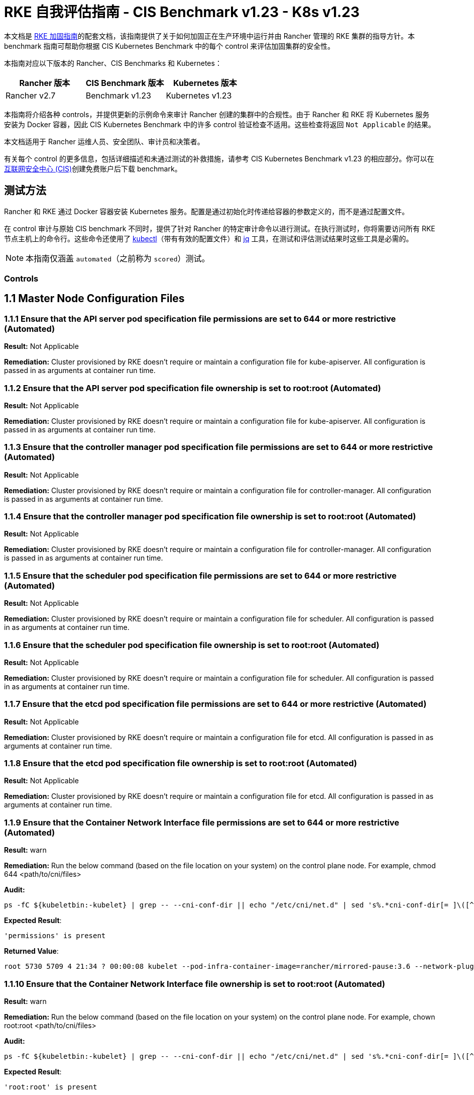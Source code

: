 = RKE 自我评估指南 - CIS Benchmark v1.23 - K8s v1.23

本文档是 xref:security/hardening-guides/rke1/rke1.adoc[RKE 加固指南]的配套文档，该指南提供了关于如何加固正在生产环境中运行并由 Rancher 管理的 RKE 集群的指导方针。本 benchmark 指南可帮助你根据 CIS Kubernetes Benchmark 中的每个 control 来评估加固集群的安全性。

本指南对应以下版本的 Rancher、CIS Benchmarks 和 Kubernetes：

|===
| Rancher 版本 | CIS Benchmark 版本 | Kubernetes 版本

| Rancher v2.7
| Benchmark v1.23
| Kubernetes v1.23
|===

本指南将介绍各种 controls，并提供更新的示例命令来审计 Rancher 创建的集群中的合规性。由于 Rancher 和 RKE 将 Kubernetes 服务安装为 Docker 容器，因此 CIS Kubernetes Benchmark 中的许多 control 验证检查不适用。这些检查将返回 `Not Applicable` 的结果。

本文档适用于 Rancher 运维人员、安全团队、审计员和决策者。

有关每个 control 的更多信息，包括详细描述和未通过测试的补救措施，请参考 CIS Kubernetes Benchmark v1.23 的相应部分。你可以在link:https://www.cisecurity.org/benchmark/kubernetes/[互联网安全中心 (CIS)]创建免费账户后下载 benchmark。

== 测试方法

Rancher 和 RKE 通过 Docker 容器安装 Kubernetes 服务。配置是通过初始化时传递给容器的参数定义的，而不是通过配置文件。

在 control 审计与原始 CIS benchmark 不同时，提供了针对 Rancher 的特定审计命令以进行测试。在执行测试时，你将需要访问所有 RKE 节点主机上的命令行。这些命令还使用了 https://kubernetes.io/docs/tasks/tools/[kubectl]（带有有效的配置文件）和 https://stedolan.github.io/jq/[jq] 工具，在测试和评估测试结果时这些工具是必需的。

[NOTE]
====

本指南仅涵盖 `automated`（之前称为 `scored`）测试。
====


=== Controls

== 1.1 Master Node Configuration Files

=== 1.1.1 Ensure that the API server pod specification file permissions are set to 644 or more restrictive (Automated)

*Result:* Not Applicable

*Remediation:*
Cluster provisioned by RKE doesn't require or maintain a configuration file for kube-apiserver.
All configuration is passed in as arguments at container run time.

=== 1.1.2 Ensure that the API server pod specification file ownership is set to root:root (Automated)

*Result:* Not Applicable

*Remediation:*
Cluster provisioned by RKE doesn't require or maintain a configuration file for kube-apiserver.
All configuration is passed in as arguments at container run time.

=== 1.1.3 Ensure that the controller manager pod specification file permissions are set to 644 or more restrictive (Automated)

*Result:* Not Applicable

*Remediation:*
Cluster provisioned by RKE doesn't require or maintain a configuration file for controller-manager.
All configuration is passed in as arguments at container run time.

=== 1.1.4 Ensure that the controller manager pod specification file ownership is set to root:root (Automated)

*Result:* Not Applicable

*Remediation:*
Cluster provisioned by RKE doesn't require or maintain a configuration file for controller-manager.
All configuration is passed in as arguments at container run time.

=== 1.1.5 Ensure that the scheduler pod specification file permissions are set to 644 or more restrictive (Automated)

*Result:* Not Applicable

*Remediation:*
Cluster provisioned by RKE doesn't require or maintain a configuration file for scheduler.
All configuration is passed in as arguments at container run time.

=== 1.1.6 Ensure that the scheduler pod specification file ownership is set to root:root (Automated)

*Result:* Not Applicable

*Remediation:*
Cluster provisioned by RKE doesn't require or maintain a configuration file for scheduler.
All configuration is passed in as arguments at container run time.

=== 1.1.7 Ensure that the etcd pod specification file permissions are set to 644 or more restrictive (Automated)

*Result:* Not Applicable

*Remediation:*
Cluster provisioned by RKE doesn't require or maintain a configuration file for etcd.
All configuration is passed in as arguments at container run time.

=== 1.1.8 Ensure that the etcd pod specification file ownership is set to root:root (Automated)

*Result:* Not Applicable

*Remediation:*
Cluster provisioned by RKE doesn't require or maintain a configuration file for etcd.
All configuration is passed in as arguments at container run time.

=== 1.1.9 Ensure that the Container Network Interface file permissions are set to 644 or more restrictive (Automated)

*Result:* warn

*Remediation:*
Run the below command (based on the file location on your system) on the control plane node.
For example, chmod 644 <path/to/cni/files>

*Audit:*

[,bash]
----
ps -fC ${kubeletbin:-kubelet} | grep -- --cni-conf-dir || echo "/etc/cni/net.d" | sed 's%.*cni-conf-dir[= ]\([^ ]*\).*%\1%' | xargs -I{} find {} -mindepth 1 | xargs --no-run-if-empty stat -c permissions=%a find /var/lib/cni/networks -type f 2> /dev/null | xargs --no-run-if-empty stat -c permissions=%a
----

*Expected Result*:

[,console]
----
'permissions' is present
----

*Returned Value*:

[,console]
----
root 5730 5709 4 21:34 ? 00:00:08 kubelet --pod-infra-container-image=rancher/mirrored-pause:3.6 --network-plugin=cni --protect-kernel-defaults=true --fail-swap-on=false --hostname-override=ip-172-31-26-226 --volume-plugin-dir=/var/lib/kubelet/volumeplugins --cni-conf-dir=/etc/cni/net.d --anonymous-auth=false --streaming-connection-idle-timeout=30m --client-ca-file=/etc/kubernetes/ssl/kube-ca.pem --cloud-provider= --cluster-domain=cluster.local --resolv-conf=/etc/resolv.conf --make-iptables-util-chains=true --kubeconfig=/etc/kubernetes/ssl/kubecfg-kube-node.yaml --root-dir=/var/lib/kubelet --read-only-port=0 --v=2 --tls-cipher-suites=TLS_ECDHE_ECDSA_WITH_AES_128_GCM_SHA256,TLS_ECDHE_RSA_WITH_AES_128_GCM_SHA256,TLS_ECDHE_ECDSA_WITH_CHACHA20_POLY1305,TLS_ECDHE_RSA_WITH_AES_256_GCM_SHA384,TLS_ECDHE_RSA_WITH_CHACHA20_POLY1305,TLS_ECDHE_ECDSA_WITH_AES_256_GCM_SHA384,TLS_RSA_WITH_AES_256_GCM_SHA384,TLS_RSA_WITH_AES_128_GCM_SHA256 --feature-gates=RotateKubeletServerCertificate=true --cgroups-per-qos=True --cluster-dns=10.43.0.10 --cni-bin-dir=/opt/cni/bin --address=0.0.0.0 --node-ip=172.31.26.226 --tls-cert-file=/etc/kubernetes/ssl/kube-kubelet-172-31-26-226.pem --tls-private-key-file=/etc/kubernetes/ssl/kube-kubelet-172-31-26-226-key.pem --event-qps=0 --authentication-token-webhook=true --authorization-mode=Webhook --cgroup-driver=cgroupfs --resolv-conf=/run/systemd/resolve/resolv.conf
----

=== 1.1.10 Ensure that the Container Network Interface file ownership is set to root:root (Automated)

*Result:* warn

*Remediation:*
Run the below command (based on the file location on your system) on the control plane node.
For example,
chown root:root <path/to/cni/files>

*Audit:*

[,bash]
----
ps -fC ${kubeletbin:-kubelet} | grep -- --cni-conf-dir || echo "/etc/cni/net.d" | sed 's%.*cni-conf-dir[= ]\([^ ]*\).*%\1%' | xargs -I{} find {} -mindepth 1 | xargs --no-run-if-empty stat -c %U:%G find /var/lib/cni/networks -type f 2> /dev/null | xargs --no-run-if-empty stat -c %U:%G
----

*Expected Result*:

[,console]
----
'root:root' is present
----

*Returned Value*:

[,console]
----
root 5730 5709 4 21:34 ? 00:00:08 kubelet --pod-infra-container-image=rancher/mirrored-pause:3.6 --network-plugin=cni --protect-kernel-defaults=true --fail-swap-on=false --hostname-override=ip-172-31-26-226 --volume-plugin-dir=/var/lib/kubelet/volumeplugins --cni-conf-dir=/etc/cni/net.d --anonymous-auth=false --streaming-connection-idle-timeout=30m --client-ca-file=/etc/kubernetes/ssl/kube-ca.pem --cloud-provider= --cluster-domain=cluster.local --resolv-conf=/etc/resolv.conf --make-iptables-util-chains=true --kubeconfig=/etc/kubernetes/ssl/kubecfg-kube-node.yaml --root-dir=/var/lib/kubelet --read-only-port=0 --v=2 --tls-cipher-suites=TLS_ECDHE_ECDSA_WITH_AES_128_GCM_SHA256,TLS_ECDHE_RSA_WITH_AES_128_GCM_SHA256,TLS_ECDHE_ECDSA_WITH_CHACHA20_POLY1305,TLS_ECDHE_RSA_WITH_AES_256_GCM_SHA384,TLS_ECDHE_RSA_WITH_CHACHA20_POLY1305,TLS_ECDHE_ECDSA_WITH_AES_256_GCM_SHA384,TLS_RSA_WITH_AES_256_GCM_SHA384,TLS_RSA_WITH_AES_128_GCM_SHA256 --feature-gates=RotateKubeletServerCertificate=true --cgroups-per-qos=True --cluster-dns=10.43.0.10 --cni-bin-dir=/opt/cni/bin --address=0.0.0.0 --node-ip=172.31.26.226 --tls-cert-file=/etc/kubernetes/ssl/kube-kubelet-172-31-26-226.pem --tls-private-key-file=/etc/kubernetes/ssl/kube-kubelet-172-31-26-226-key.pem --event-qps=0 --authentication-token-webhook=true --authorization-mode=Webhook --cgroup-driver=cgroupfs --resolv-conf=/run/systemd/resolve/resolv.conf
----

=== 1.1.11 Ensure that the etcd data directory permissions are set to 700 or more restrictive (Automated)

*Result:* pass

*Remediation:*
On the etcd server node, get the etcd data directory, passed as an argument --data-dir,
from the command 'ps -ef | grep etcd'.
Run the below command (based on the etcd data directory found above). For example,
chmod 700 /var/lib/etcd

*Audit:*

[,bash]
----
stat -c %a /node/var/lib/etcd
----

*Expected Result*:

[,console]
----
'700' is equal to '700'
----

*Returned Value*:

[,console]
----
700
----

=== 1.1.12 Ensure that the etcd data directory ownership is set to etcd:etcd (Automated)

*Result:* Not Applicable

*Remediation:*
On the etcd server node, get the etcd data directory, passed as an argument --data-dir,
from the command 'ps -ef | grep etcd'.
Run the below command (based on the etcd data directory found above).
For example, chown etcd:etcd /var/lib/etcd

=== 1.1.13 Ensure that the admin.conf file permissions are set to 600 or more restrictive (Automated)

*Result:* Not Applicable

*Remediation:*
Cluster provisioned by RKE does not store the kubernetes default kubeconfig credentials file on the nodes.

=== 1.1.14 Ensure that the admin.conf file ownership is set to root:root (Automated)

*Result:* Not Applicable

*Remediation:*
Cluster provisioned by RKE does not store the kubernetes default kubeconfig credentials file on the nodes.

=== 1.1.15 Ensure that the scheduler.conf file permissions are set to 644 or more restrictive (Automated)

*Result:* Not Applicable

*Remediation:*
Cluster provisioned by RKE doesn't require or maintain a configuration file for scheduler.
All configuration is passed in as arguments at container run time.

=== 1.1.16 Ensure that the scheduler.conf file ownership is set to root:root (Automated)

*Result:* Not Applicable

*Remediation:*
Cluster provisioned by RKE doesn't require or maintain a configuration file for scheduler.
All configuration is passed in as arguments at container run time.

=== 1.1.17 Ensure that the controller-manager.conf file permissions are set to 644 or more restrictive (Automated)

*Result:* Not Applicable

*Remediation:*
Cluster provisioned by RKE doesn't require or maintain a configuration file for controller-manager.
All configuration is passed in as arguments at container run time.

=== 1.1.18 Ensure that the controller-manager.conf file ownership is set to root:root (Automated)

*Result:* Not Applicable

*Remediation:*
Cluster provisioned by RKE doesn't require or maintain a configuration file for controller-manager.
All configuration is passed in as arguments at container run time.

=== 1.1.19 Ensure that the Kubernetes PKI directory and file ownership is set to root:root (Automated)

*Result:* pass

*Remediation:*
Run the below command (based on the file location on your system) on the master node.
For example,
chown -R root:root /etc/kubernetes/pki/

*Audit Script:* `check_files_owner_in_dir.sh`

[,bash]
----
#!/usr/bin/env bash

# This script is used to ensure the owner is set to root:root for
# the given directory and all the files in it
#
# inputs:
#   $1 = /full/path/to/directory
#
# outputs:
#   true/false

INPUT_DIR=$1

if [[ "${INPUT_DIR}" == "" ]]; then
    echo "false"
    exit
fi

if [[ $(stat -c %U:%G ${INPUT_DIR}) != "root:root" ]]; then
    echo "false"
    exit
fi

statInfoLines=$(stat -c "%n %U:%G" ${INPUT_DIR}/*)
while read -r statInfoLine; do
  f=$(echo ${statInfoLine} | cut -d' ' -f1)
  p=$(echo ${statInfoLine} | cut -d' ' -f2)

  if [[ $(basename "$f" .pem) == "kube-etcd-"* ]]; then
    if [[ "$p" != "root:root" && "$p" != "etcd:etcd" ]]; then
      echo "false"
      exit
    fi
  else
    if [[ "$p" != "root:root" ]]; then
      echo "false"
      exit
    fi
  fi
done <<< "${statInfoLines}"


echo "true"
exit
----

*Audit Execution:*

[,bash]
----
./check_files_owner_in_dir.sh /node/etc/kubernetes/ssl
----

*Expected Result*:

[,console]
----
'true' is equal to 'true'
----

*Returned Value*:

[,console]
----
true
----

=== 1.1.20 Ensure that the Kubernetes PKI certificate file permissions are set to 644 or more restrictive (Automated)

*Result:* pass

*Remediation:*
Run the below command (based on the file location on your system) on the master node.
For example,
chmod -R 644 /etc/kubernetes/pki/*.crt

*Audit Script:* `check_files_permissions.sh`

[,bash]
----
#!/usr/bin/env bash

# This script is used to ensure the file permissions are set to 644 or
# more restrictive for all files in a given directory or a wildcard
# selection of files
#
# inputs:
#   $1 = /full/path/to/directory or /path/to/fileswithpattern
#                                   ex: !(*key).pem
#
#   $2 (optional) = permission (ex: 600)
#
# outputs:
#   true/false

# Turn on "extended glob" for use of '!' in wildcard
shopt -s extglob

# Turn off history to avoid surprises when using '!'
set -H

USER_INPUT=$1

if [[ "${USER_INPUT}" == "" ]]; then
  echo "false"
  exit
fi


if [[ -d ${USER_INPUT} ]]; then
  PATTERN="${USER_INPUT}/*"
else
  PATTERN="${USER_INPUT}"
fi

PERMISSION=""
if [[ "$2" != "" ]]; then
  PERMISSION=$2
fi

FILES_PERMISSIONS=$(stat -c %n\ %a ${PATTERN})

while read -r fileInfo; do
  p=$(echo ${fileInfo} | cut -d' ' -f2)

  if [[ "${PERMISSION}" != "" ]]; then
    if [[ "$p" != "${PERMISSION}" ]]; then
      echo "false"
      exit
    fi
  else
    if [[ "$p" != "644" && "$p" != "640" && "$p" != "600" ]]; then
      echo "false"
      exit
    fi
  fi
done <<< "${FILES_PERMISSIONS}"


echo "true"
exit
----

*Audit Execution:*

[,bash]
----
./check_files_permissions.sh '/node/etc/kubernetes/ssl/!(*key).pem'
----

*Expected Result*:

[,console]
----
'true' is equal to 'true'
----

*Returned Value*:

[,console]
----
true
----

=== 1.1.21 Ensure that the Kubernetes PKI key file permissions are set to 600 (Automated)

*Result:* pass

*Remediation:*
Run the below command (based on the file location on your system) on the control plane node.
For example,
chmod -R 600 /etc/kubernetes/ssl/*key.pem

*Audit Script:* `check_files_permissions.sh`

[,bash]
----
#!/usr/bin/env bash

# This script is used to ensure the file permissions are set to 644 or
# more restrictive for all files in a given directory or a wildcard
# selection of files
#
# inputs:
#   $1 = /full/path/to/directory or /path/to/fileswithpattern
#                                   ex: !(*key).pem
#
#   $2 (optional) = permission (ex: 600)
#
# outputs:
#   true/false

# Turn on "extended glob" for use of '!' in wildcard
shopt -s extglob

# Turn off history to avoid surprises when using '!'
set -H

USER_INPUT=$1

if [[ "${USER_INPUT}" == "" ]]; then
  echo "false"
  exit
fi


if [[ -d ${USER_INPUT} ]]; then
  PATTERN="${USER_INPUT}/*"
else
  PATTERN="${USER_INPUT}"
fi

PERMISSION=""
if [[ "$2" != "" ]]; then
  PERMISSION=$2
fi

FILES_PERMISSIONS=$(stat -c %n\ %a ${PATTERN})

while read -r fileInfo; do
  p=$(echo ${fileInfo} | cut -d' ' -f2)

  if [[ "${PERMISSION}" != "" ]]; then
    if [[ "$p" != "${PERMISSION}" ]]; then
      echo "false"
      exit
    fi
  else
    if [[ "$p" != "644" && "$p" != "640" && "$p" != "600" ]]; then
      echo "false"
      exit
    fi
  fi
done <<< "${FILES_PERMISSIONS}"


echo "true"
exit
----

*Audit Execution:*

[,bash]
----
./check_files_permissions.sh '/node/etc/kubernetes/ssl/*key.pem'
----

*Expected Result*:

[,console]
----
'true' is equal to 'true'
----

*Returned Value*:

[,console]
----
true
----

== 1.2 API Server

=== 1.2.1 Ensure that the --anonymous-auth argument is set to false (Automated)

*Result:* pass

*Remediation:*
Edit the API server pod specification file /etc/kubernetes/manifests/kube-apiserver.yaml
on the control plane node and set the below parameter.
--anonymous-auth=false

*Audit:*

[,bash]
----
/bin/ps -ef | grep kube-apiserver | grep -v grep
----

*Expected Result*:

[,console]
----
'--anonymous-auth' is equal to 'false'
----

*Returned Value*:

[,console]
----
root 5258 5238 17 21:34 ? 00:00:40 kube-apiserver --encryption-provider-config=/etc/kubernetes/ssl/encryption.yaml --api-audiences=unknown --service-account-signing-key-file=/etc/kubernetes/ssl/kube-service-account-token-key.pem --requestheader-group-headers=X-Remote-Group --advertise-address=172.31.26.226 --audit-log-format=json --requestheader-allowed-names=kube-apiserver-proxy-client --requestheader-client-ca-file=/etc/kubernetes/ssl/kube-apiserver-requestheader-ca.pem --authentication-token-webhook-config-file=/etc/kubernetes/kube-api-authn-webhook.yaml --enable-admission-plugins=NamespaceLifecycle,LimitRanger,ServiceAccount,DefaultStorageClass,DefaultTolerationSeconds,MutatingAdmissionWebhook,ValidatingAdmissionWebhook,ResourceQuota,NodeRestriction,Priority,TaintNodesByCondition,PersistentVolumeClaimResize,PodSecurityPolicy,EventRateLimit --anonymous-auth=false --kubelet-preferred-address-types=InternalIP,ExternalIP,Hostname --secure-port=6443 --audit-log-path=/var/log/kube-audit/audit-log.json --kubelet-client-certificate=/etc/kubernetes/ssl/kube-apiserver.pem --service-account-key-file=/etc/kubernetes/ssl/kube-service-account-token-key.pem --etcd-prefix=/registry --etcd-servers=https://172.31.26.226:2379 --insecure-port=0 --etcd-cafile=/etc/kubernetes/ssl/kube-ca.pem --etcd-certfile=/etc/kubernetes/ssl/kube-node.pem --tls-private-key-file=/etc/kubernetes/ssl/kube-apiserver-key.pem --kubelet-certificate-authority=/etc/kubernetes/ssl/kube-ca.pem --runtime-config=policy/v1beta1/podsecuritypolicy=true --audit-log-maxsize=100 --cloud-provider= --kubelet-client-key=/etc/kubernetes/ssl/kube-apiserver-key.pem --authentication-token-webhook-cache-ttl=5s --profiling=false --requestheader-extra-headers-prefix=X-Remote-Extra- --tls-cipher-suites=TLS_ECDHE_ECDSA_WITH_AES_128_GCM_SHA256,TLS_ECDHE_ECDSA_WITH_AES_256_GCM_SHA384,TLS_ECDHE_ECDSA_WITH_CHACHA20_POLY1305,TLS_ECDHE_RSA_WITH_AES_128_GCM_SHA256,TLS_ECDHE_RSA_WITH_AES_256_GCM_SHA384,TLS_ECDHE_RSA_WITH_CHACHA20_POLY1305 --audit-log-maxage=30 --client-ca-file=/etc/kubernetes/ssl/kube-ca.pem --etcd-keyfile=/etc/kubernetes/ssl/kube-node-key.pem --tls-cert-file=/etc/kubernetes/ssl/kube-apiserver.pem --storage-backend=etcd3 --requestheader-username-headers=X-Remote-User --bind-address=0.0.0.0 --authorization-mode=Node,RBAC --admission-control-config-file=/etc/kubernetes/admission.yaml --service-node-port-range=30000-32767 --proxy-client-key-file=/etc/kubernetes/ssl/kube-apiserver-proxy-client-key.pem --service-account-issuer=rke --allow-privileged=true --service-account-lookup=true --audit-log-maxbackup=10 --audit-policy-file=/etc/kubernetes/audit-policy.yaml --proxy-client-cert-file=/etc/kubernetes/ssl/kube-apiserver-proxy-client.pem --service-cluster-ip-range=10.43.0.0/16
----

=== 1.2.2 Ensure that the --token-auth-file parameter is not set (Automated)

*Result:* pass

*Remediation:*
Follow the documentation and configure alternate mechanisms for authentication. Then,
edit the API server pod specification file /etc/kubernetes/manifests/kube-apiserver.yaml
on the control plane node and remove the --token-auth-file=<filename> parameter.

*Audit:*

[,bash]
----
/bin/ps -ef | grep kube-apiserver | grep -v grep
----

*Expected Result*:

[,console]
----
'--token-auth-file' is not present
----

*Returned Value*:

[,console]
----
root 5258 5238 17 21:34 ? 00:00:40 kube-apiserver --encryption-provider-config=/etc/kubernetes/ssl/encryption.yaml --api-audiences=unknown --service-account-signing-key-file=/etc/kubernetes/ssl/kube-service-account-token-key.pem --requestheader-group-headers=X-Remote-Group --advertise-address=172.31.26.226 --audit-log-format=json --requestheader-allowed-names=kube-apiserver-proxy-client --requestheader-client-ca-file=/etc/kubernetes/ssl/kube-apiserver-requestheader-ca.pem --authentication-token-webhook-config-file=/etc/kubernetes/kube-api-authn-webhook.yaml --enable-admission-plugins=NamespaceLifecycle,LimitRanger,ServiceAccount,DefaultStorageClass,DefaultTolerationSeconds,MutatingAdmissionWebhook,ValidatingAdmissionWebhook,ResourceQuota,NodeRestriction,Priority,TaintNodesByCondition,PersistentVolumeClaimResize,PodSecurityPolicy,EventRateLimit --anonymous-auth=false --kubelet-preferred-address-types=InternalIP,ExternalIP,Hostname --secure-port=6443 --audit-log-path=/var/log/kube-audit/audit-log.json --kubelet-client-certificate=/etc/kubernetes/ssl/kube-apiserver.pem --service-account-key-file=/etc/kubernetes/ssl/kube-service-account-token-key.pem --etcd-prefix=/registry --etcd-servers=https://172.31.26.226:2379 --insecure-port=0 --etcd-cafile=/etc/kubernetes/ssl/kube-ca.pem --etcd-certfile=/etc/kubernetes/ssl/kube-node.pem --tls-private-key-file=/etc/kubernetes/ssl/kube-apiserver-key.pem --kubelet-certificate-authority=/etc/kubernetes/ssl/kube-ca.pem --runtime-config=policy/v1beta1/podsecuritypolicy=true --audit-log-maxsize=100 --cloud-provider= --kubelet-client-key=/etc/kubernetes/ssl/kube-apiserver-key.pem --authentication-token-webhook-cache-ttl=5s --profiling=false --requestheader-extra-headers-prefix=X-Remote-Extra- --tls-cipher-suites=TLS_ECDHE_ECDSA_WITH_AES_128_GCM_SHA256,TLS_ECDHE_ECDSA_WITH_AES_256_GCM_SHA384,TLS_ECDHE_ECDSA_WITH_CHACHA20_POLY1305,TLS_ECDHE_RSA_WITH_AES_128_GCM_SHA256,TLS_ECDHE_RSA_WITH_AES_256_GCM_SHA384,TLS_ECDHE_RSA_WITH_CHACHA20_POLY1305 --audit-log-maxage=30 --client-ca-file=/etc/kubernetes/ssl/kube-ca.pem --etcd-keyfile=/etc/kubernetes/ssl/kube-node-key.pem --tls-cert-file=/etc/kubernetes/ssl/kube-apiserver.pem --storage-backend=etcd3 --requestheader-username-headers=X-Remote-User --bind-address=0.0.0.0 --authorization-mode=Node,RBAC --admission-control-config-file=/etc/kubernetes/admission.yaml --service-node-port-range=30000-32767 --proxy-client-key-file=/etc/kubernetes/ssl/kube-apiserver-proxy-client-key.pem --service-account-issuer=rke --allow-privileged=true --service-account-lookup=true --audit-log-maxbackup=10 --audit-policy-file=/etc/kubernetes/audit-policy.yaml --proxy-client-cert-file=/etc/kubernetes/ssl/kube-apiserver-proxy-client.pem --service-cluster-ip-range=10.43.0.0/16
----

=== 1.2.3 Ensure that the --DenyServiceExternalIPs is not set (Automated)

*Result:* pass

*Remediation:*
Edit the API server pod specification file /etc/kubernetes/manifests/kube-apiserver.yaml
on the control plane node and remove the `DenyServiceExternalIPs`
from enabled admission plugins.

*Audit:*

[,bash]
----
/bin/ps -ef | grep kube-apiserver | grep -v grep
----

*Expected Result*:

[,console]
----
'--enable-admission-plugins' does not have 'DenyServiceExternalIPs' OR '--enable-admission-plugins' is not present
----

*Returned Value*:

[,console]
----
root 5258 5238 17 21:34 ? 00:00:40 kube-apiserver --encryption-provider-config=/etc/kubernetes/ssl/encryption.yaml --api-audiences=unknown --service-account-signing-key-file=/etc/kubernetes/ssl/kube-service-account-token-key.pem --requestheader-group-headers=X-Remote-Group --advertise-address=172.31.26.226 --audit-log-format=json --requestheader-allowed-names=kube-apiserver-proxy-client --requestheader-client-ca-file=/etc/kubernetes/ssl/kube-apiserver-requestheader-ca.pem --authentication-token-webhook-config-file=/etc/kubernetes/kube-api-authn-webhook.yaml --enable-admission-plugins=NamespaceLifecycle,LimitRanger,ServiceAccount,DefaultStorageClass,DefaultTolerationSeconds,MutatingAdmissionWebhook,ValidatingAdmissionWebhook,ResourceQuota,NodeRestriction,Priority,TaintNodesByCondition,PersistentVolumeClaimResize,PodSecurityPolicy,EventRateLimit --anonymous-auth=false --kubelet-preferred-address-types=InternalIP,ExternalIP,Hostname --secure-port=6443 --audit-log-path=/var/log/kube-audit/audit-log.json --kubelet-client-certificate=/etc/kubernetes/ssl/kube-apiserver.pem --service-account-key-file=/etc/kubernetes/ssl/kube-service-account-token-key.pem --etcd-prefix=/registry --etcd-servers=https://172.31.26.226:2379 --insecure-port=0 --etcd-cafile=/etc/kubernetes/ssl/kube-ca.pem --etcd-certfile=/etc/kubernetes/ssl/kube-node.pem --tls-private-key-file=/etc/kubernetes/ssl/kube-apiserver-key.pem --kubelet-certificate-authority=/etc/kubernetes/ssl/kube-ca.pem --runtime-config=policy/v1beta1/podsecuritypolicy=true --audit-log-maxsize=100 --cloud-provider= --kubelet-client-key=/etc/kubernetes/ssl/kube-apiserver-key.pem --authentication-token-webhook-cache-ttl=5s --profiling=false --requestheader-extra-headers-prefix=X-Remote-Extra- --tls-cipher-suites=TLS_ECDHE_ECDSA_WITH_AES_128_GCM_SHA256,TLS_ECDHE_ECDSA_WITH_AES_256_GCM_SHA384,TLS_ECDHE_ECDSA_WITH_CHACHA20_POLY1305,TLS_ECDHE_RSA_WITH_AES_128_GCM_SHA256,TLS_ECDHE_RSA_WITH_AES_256_GCM_SHA384,TLS_ECDHE_RSA_WITH_CHACHA20_POLY1305 --audit-log-maxage=30 --client-ca-file=/etc/kubernetes/ssl/kube-ca.pem --etcd-keyfile=/etc/kubernetes/ssl/kube-node-key.pem --tls-cert-file=/etc/kubernetes/ssl/kube-apiserver.pem --storage-backend=etcd3 --requestheader-username-headers=X-Remote-User --bind-address=0.0.0.0 --authorization-mode=Node,RBAC --admission-control-config-file=/etc/kubernetes/admission.yaml --service-node-port-range=30000-32767 --proxy-client-key-file=/etc/kubernetes/ssl/kube-apiserver-proxy-client-key.pem --service-account-issuer=rke --allow-privileged=true --service-account-lookup=true --audit-log-maxbackup=10 --audit-policy-file=/etc/kubernetes/audit-policy.yaml --proxy-client-cert-file=/etc/kubernetes/ssl/kube-apiserver-proxy-client.pem --service-cluster-ip-range=10.43.0.0/16
----

=== 1.2.4 Ensure that the --kubelet-https argument is set to true (Automated)

*Result:* pass

*Remediation:*
Edit the API server pod specification file /etc/kubernetes/manifests/kube-apiserver.yaml
on the control plane node and remove the --kubelet-https parameter.

*Audit:*

[,bash]
----
/bin/ps -ef | grep kube-apiserver | grep -v grep
----

*Expected Result*:

[,console]
----
'--kubelet-https' is present OR '--kubelet-https' is not present
----

*Returned Value*:

[,console]
----
root 5258 5238 17 21:34 ? 00:00:40 kube-apiserver --encryption-provider-config=/etc/kubernetes/ssl/encryption.yaml --api-audiences=unknown --service-account-signing-key-file=/etc/kubernetes/ssl/kube-service-account-token-key.pem --requestheader-group-headers=X-Remote-Group --advertise-address=172.31.26.226 --audit-log-format=json --requestheader-allowed-names=kube-apiserver-proxy-client --requestheader-client-ca-file=/etc/kubernetes/ssl/kube-apiserver-requestheader-ca.pem --authentication-token-webhook-config-file=/etc/kubernetes/kube-api-authn-webhook.yaml --enable-admission-plugins=NamespaceLifecycle,LimitRanger,ServiceAccount,DefaultStorageClass,DefaultTolerationSeconds,MutatingAdmissionWebhook,ValidatingAdmissionWebhook,ResourceQuota,NodeRestriction,Priority,TaintNodesByCondition,PersistentVolumeClaimResize,PodSecurityPolicy,EventRateLimit --anonymous-auth=false --kubelet-preferred-address-types=InternalIP,ExternalIP,Hostname --secure-port=6443 --audit-log-path=/var/log/kube-audit/audit-log.json --kubelet-client-certificate=/etc/kubernetes/ssl/kube-apiserver.pem --service-account-key-file=/etc/kubernetes/ssl/kube-service-account-token-key.pem --etcd-prefix=/registry --etcd-servers=https://172.31.26.226:2379 --insecure-port=0 --etcd-cafile=/etc/kubernetes/ssl/kube-ca.pem --etcd-certfile=/etc/kubernetes/ssl/kube-node.pem --tls-private-key-file=/etc/kubernetes/ssl/kube-apiserver-key.pem --kubelet-certificate-authority=/etc/kubernetes/ssl/kube-ca.pem --runtime-config=policy/v1beta1/podsecuritypolicy=true --audit-log-maxsize=100 --cloud-provider= --kubelet-client-key=/etc/kubernetes/ssl/kube-apiserver-key.pem --authentication-token-webhook-cache-ttl=5s --profiling=false --requestheader-extra-headers-prefix=X-Remote-Extra- --tls-cipher-suites=TLS_ECDHE_ECDSA_WITH_AES_128_GCM_SHA256,TLS_ECDHE_ECDSA_WITH_AES_256_GCM_SHA384,TLS_ECDHE_ECDSA_WITH_CHACHA20_POLY1305,TLS_ECDHE_RSA_WITH_AES_128_GCM_SHA256,TLS_ECDHE_RSA_WITH_AES_256_GCM_SHA384,TLS_ECDHE_RSA_WITH_CHACHA20_POLY1305 --audit-log-maxage=30 --client-ca-file=/etc/kubernetes/ssl/kube-ca.pem --etcd-keyfile=/etc/kubernetes/ssl/kube-node-key.pem --tls-cert-file=/etc/kubernetes/ssl/kube-apiserver.pem --storage-backend=etcd3 --requestheader-username-headers=X-Remote-User --bind-address=0.0.0.0 --authorization-mode=Node,RBAC --admission-control-config-file=/etc/kubernetes/admission.yaml --service-node-port-range=30000-32767 --proxy-client-key-file=/etc/kubernetes/ssl/kube-apiserver-proxy-client-key.pem --service-account-issuer=rke --allow-privileged=true --service-account-lookup=true --audit-log-maxbackup=10 --audit-policy-file=/etc/kubernetes/audit-policy.yaml --proxy-client-cert-file=/etc/kubernetes/ssl/kube-apiserver-proxy-client.pem --service-cluster-ip-range=10.43.0.0/16
----

=== 1.2.5 Ensure that the --kubelet-client-certificate and --kubelet-client-key arguments are set as appropriate (Automated)

*Result:* pass

*Remediation:*
Follow the Kubernetes documentation and set up the TLS connection between the
apiserver and kubelets. Then, edit API server pod specification file
/etc/kubernetes/manifests/kube-apiserver.yaml on the control plane node and set the
kubelet client certificate and key parameters as below.
--kubelet-client-certificate=<path/to/client-certificate-file>
--kubelet-client-key=<path/to/client-key-file>

*Audit:*

[,bash]
----
/bin/ps -ef | grep kube-apiserver | grep -v grep
----

*Expected Result*:

[,console]
----
'--kubelet-client-certificate' is present AND '--kubelet-client-key' is present
----

*Returned Value*:

[,console]
----
root 5258 5238 17 21:34 ? 00:00:40 kube-apiserver --encryption-provider-config=/etc/kubernetes/ssl/encryption.yaml --api-audiences=unknown --service-account-signing-key-file=/etc/kubernetes/ssl/kube-service-account-token-key.pem --requestheader-group-headers=X-Remote-Group --advertise-address=172.31.26.226 --audit-log-format=json --requestheader-allowed-names=kube-apiserver-proxy-client --requestheader-client-ca-file=/etc/kubernetes/ssl/kube-apiserver-requestheader-ca.pem --authentication-token-webhook-config-file=/etc/kubernetes/kube-api-authn-webhook.yaml --enable-admission-plugins=NamespaceLifecycle,LimitRanger,ServiceAccount,DefaultStorageClass,DefaultTolerationSeconds,MutatingAdmissionWebhook,ValidatingAdmissionWebhook,ResourceQuota,NodeRestriction,Priority,TaintNodesByCondition,PersistentVolumeClaimResize,PodSecurityPolicy,EventRateLimit --anonymous-auth=false --kubelet-preferred-address-types=InternalIP,ExternalIP,Hostname --secure-port=6443 --audit-log-path=/var/log/kube-audit/audit-log.json --kubelet-client-certificate=/etc/kubernetes/ssl/kube-apiserver.pem --service-account-key-file=/etc/kubernetes/ssl/kube-service-account-token-key.pem --etcd-prefix=/registry --etcd-servers=https://172.31.26.226:2379 --insecure-port=0 --etcd-cafile=/etc/kubernetes/ssl/kube-ca.pem --etcd-certfile=/etc/kubernetes/ssl/kube-node.pem --tls-private-key-file=/etc/kubernetes/ssl/kube-apiserver-key.pem --kubelet-certificate-authority=/etc/kubernetes/ssl/kube-ca.pem --runtime-config=policy/v1beta1/podsecuritypolicy=true --audit-log-maxsize=100 --cloud-provider= --kubelet-client-key=/etc/kubernetes/ssl/kube-apiserver-key.pem --authentication-token-webhook-cache-ttl=5s --profiling=false --requestheader-extra-headers-prefix=X-Remote-Extra- --tls-cipher-suites=TLS_ECDHE_ECDSA_WITH_AES_128_GCM_SHA256,TLS_ECDHE_ECDSA_WITH_AES_256_GCM_SHA384,TLS_ECDHE_ECDSA_WITH_CHACHA20_POLY1305,TLS_ECDHE_RSA_WITH_AES_128_GCM_SHA256,TLS_ECDHE_RSA_WITH_AES_256_GCM_SHA384,TLS_ECDHE_RSA_WITH_CHACHA20_POLY1305 --audit-log-maxage=30 --client-ca-file=/etc/kubernetes/ssl/kube-ca.pem --etcd-keyfile=/etc/kubernetes/ssl/kube-node-key.pem --tls-cert-file=/etc/kubernetes/ssl/kube-apiserver.pem --storage-backend=etcd3 --requestheader-username-headers=X-Remote-User --bind-address=0.0.0.0 --authorization-mode=Node,RBAC --admission-control-config-file=/etc/kubernetes/admission.yaml --service-node-port-range=30000-32767 --proxy-client-key-file=/etc/kubernetes/ssl/kube-apiserver-proxy-client-key.pem --service-account-issuer=rke --allow-privileged=true --service-account-lookup=true --audit-log-maxbackup=10 --audit-policy-file=/etc/kubernetes/audit-policy.yaml --proxy-client-cert-file=/etc/kubernetes/ssl/kube-apiserver-proxy-client.pem --service-cluster-ip-range=10.43.0.0/16
----

=== 1.2.6 Ensure that the --kubelet-certificate-authority argument is set as appropriate (Automated)

*Result:* pass

*Remediation:*
Follow the Kubernetes documentation and setup the TLS connection between
the apiserver and kubelets. Then, edit the API server pod specification file
/etc/kubernetes/manifests/kube-apiserver.yaml on the control plane node and set the
--kubelet-certificate-authority parameter to the path to the cert file for the certificate authority.
--kubelet-certificate-authority=<ca-string>

*Audit:*

[,bash]
----
/bin/ps -ef | grep kube-apiserver | grep -v grep
----

*Expected Result*:

[,console]
----
'--kubelet-certificate-authority' is present
----

*Returned Value*:

[,console]
----
root 5258 5238 17 21:34 ? 00:00:40 kube-apiserver --encryption-provider-config=/etc/kubernetes/ssl/encryption.yaml --api-audiences=unknown --service-account-signing-key-file=/etc/kubernetes/ssl/kube-service-account-token-key.pem --requestheader-group-headers=X-Remote-Group --advertise-address=172.31.26.226 --audit-log-format=json --requestheader-allowed-names=kube-apiserver-proxy-client --requestheader-client-ca-file=/etc/kubernetes/ssl/kube-apiserver-requestheader-ca.pem --authentication-token-webhook-config-file=/etc/kubernetes/kube-api-authn-webhook.yaml --enable-admission-plugins=NamespaceLifecycle,LimitRanger,ServiceAccount,DefaultStorageClass,DefaultTolerationSeconds,MutatingAdmissionWebhook,ValidatingAdmissionWebhook,ResourceQuota,NodeRestriction,Priority,TaintNodesByCondition,PersistentVolumeClaimResize,PodSecurityPolicy,EventRateLimit --anonymous-auth=false --kubelet-preferred-address-types=InternalIP,ExternalIP,Hostname --secure-port=6443 --audit-log-path=/var/log/kube-audit/audit-log.json --kubelet-client-certificate=/etc/kubernetes/ssl/kube-apiserver.pem --service-account-key-file=/etc/kubernetes/ssl/kube-service-account-token-key.pem --etcd-prefix=/registry --etcd-servers=https://172.31.26.226:2379 --insecure-port=0 --etcd-cafile=/etc/kubernetes/ssl/kube-ca.pem --etcd-certfile=/etc/kubernetes/ssl/kube-node.pem --tls-private-key-file=/etc/kubernetes/ssl/kube-apiserver-key.pem --kubelet-certificate-authority=/etc/kubernetes/ssl/kube-ca.pem --runtime-config=policy/v1beta1/podsecuritypolicy=true --audit-log-maxsize=100 --cloud-provider= --kubelet-client-key=/etc/kubernetes/ssl/kube-apiserver-key.pem --authentication-token-webhook-cache-ttl=5s --profiling=false --requestheader-extra-headers-prefix=X-Remote-Extra- --tls-cipher-suites=TLS_ECDHE_ECDSA_WITH_AES_128_GCM_SHA256,TLS_ECDHE_ECDSA_WITH_AES_256_GCM_SHA384,TLS_ECDHE_ECDSA_WITH_CHACHA20_POLY1305,TLS_ECDHE_RSA_WITH_AES_128_GCM_SHA256,TLS_ECDHE_RSA_WITH_AES_256_GCM_SHA384,TLS_ECDHE_RSA_WITH_CHACHA20_POLY1305 --audit-log-maxage=30 --client-ca-file=/etc/kubernetes/ssl/kube-ca.pem --etcd-keyfile=/etc/kubernetes/ssl/kube-node-key.pem --tls-cert-file=/etc/kubernetes/ssl/kube-apiserver.pem --storage-backend=etcd3 --requestheader-username-headers=X-Remote-User --bind-address=0.0.0.0 --authorization-mode=Node,RBAC --admission-control-config-file=/etc/kubernetes/admission.yaml --service-node-port-range=30000-32767 --proxy-client-key-file=/etc/kubernetes/ssl/kube-apiserver-proxy-client-key.pem --service-account-issuer=rke --allow-privileged=true --service-account-lookup=true --audit-log-maxbackup=10 --audit-policy-file=/etc/kubernetes/audit-policy.yaml --proxy-client-cert-file=/etc/kubernetes/ssl/kube-apiserver-proxy-client.pem --service-cluster-ip-range=10.43.0.0/16
----

=== 1.2.7 Ensure that the --authorization-mode argument is not set to AlwaysAllow (Automated)

*Result:* pass

*Remediation:*
Edit the API server pod specification file /etc/kubernetes/manifests/kube-apiserver.yaml
on the control plane node and set the --authorization-mode parameter to values other than AlwaysAllow.
One such example could be as below.
--authorization-mode=RBAC

*Audit:*

[,bash]
----
/bin/ps -ef | grep kube-apiserver | grep -v grep
----

*Expected Result*:

[,console]
----
'--authorization-mode' does not have 'AlwaysAllow'
----

*Returned Value*:

[,console]
----
root 5258 5238 17 21:34 ? 00:00:40 kube-apiserver --encryption-provider-config=/etc/kubernetes/ssl/encryption.yaml --api-audiences=unknown --service-account-signing-key-file=/etc/kubernetes/ssl/kube-service-account-token-key.pem --requestheader-group-headers=X-Remote-Group --advertise-address=172.31.26.226 --audit-log-format=json --requestheader-allowed-names=kube-apiserver-proxy-client --requestheader-client-ca-file=/etc/kubernetes/ssl/kube-apiserver-requestheader-ca.pem --authentication-token-webhook-config-file=/etc/kubernetes/kube-api-authn-webhook.yaml --enable-admission-plugins=NamespaceLifecycle,LimitRanger,ServiceAccount,DefaultStorageClass,DefaultTolerationSeconds,MutatingAdmissionWebhook,ValidatingAdmissionWebhook,ResourceQuota,NodeRestriction,Priority,TaintNodesByCondition,PersistentVolumeClaimResize,PodSecurityPolicy,EventRateLimit --anonymous-auth=false --kubelet-preferred-address-types=InternalIP,ExternalIP,Hostname --secure-port=6443 --audit-log-path=/var/log/kube-audit/audit-log.json --kubelet-client-certificate=/etc/kubernetes/ssl/kube-apiserver.pem --service-account-key-file=/etc/kubernetes/ssl/kube-service-account-token-key.pem --etcd-prefix=/registry --etcd-servers=https://172.31.26.226:2379 --insecure-port=0 --etcd-cafile=/etc/kubernetes/ssl/kube-ca.pem --etcd-certfile=/etc/kubernetes/ssl/kube-node.pem --tls-private-key-file=/etc/kubernetes/ssl/kube-apiserver-key.pem --kubelet-certificate-authority=/etc/kubernetes/ssl/kube-ca.pem --runtime-config=policy/v1beta1/podsecuritypolicy=true --audit-log-maxsize=100 --cloud-provider= --kubelet-client-key=/etc/kubernetes/ssl/kube-apiserver-key.pem --authentication-token-webhook-cache-ttl=5s --profiling=false --requestheader-extra-headers-prefix=X-Remote-Extra- --tls-cipher-suites=TLS_ECDHE_ECDSA_WITH_AES_128_GCM_SHA256,TLS_ECDHE_ECDSA_WITH_AES_256_GCM_SHA384,TLS_ECDHE_ECDSA_WITH_CHACHA20_POLY1305,TLS_ECDHE_RSA_WITH_AES_128_GCM_SHA256,TLS_ECDHE_RSA_WITH_AES_256_GCM_SHA384,TLS_ECDHE_RSA_WITH_CHACHA20_POLY1305 --audit-log-maxage=30 --client-ca-file=/etc/kubernetes/ssl/kube-ca.pem --etcd-keyfile=/etc/kubernetes/ssl/kube-node-key.pem --tls-cert-file=/etc/kubernetes/ssl/kube-apiserver.pem --storage-backend=etcd3 --requestheader-username-headers=X-Remote-User --bind-address=0.0.0.0 --authorization-mode=Node,RBAC --admission-control-config-file=/etc/kubernetes/admission.yaml --service-node-port-range=30000-32767 --proxy-client-key-file=/etc/kubernetes/ssl/kube-apiserver-proxy-client-key.pem --service-account-issuer=rke --allow-privileged=true --service-account-lookup=true --audit-log-maxbackup=10 --audit-policy-file=/etc/kubernetes/audit-policy.yaml --proxy-client-cert-file=/etc/kubernetes/ssl/kube-apiserver-proxy-client.pem --service-cluster-ip-range=10.43.0.0/16
----

=== 1.2.8 Ensure that the --authorization-mode argument includes Node (Automated)

*Result:* pass

*Remediation:*
Edit the API server pod specification file /etc/kubernetes/manifests/kube-apiserver.yaml
on the control plane node and set the --authorization-mode parameter to a value that includes Node.
--authorization-mode=Node,RBAC

*Audit:*

[,bash]
----
/bin/ps -ef | grep kube-apiserver | grep -v grep
----

*Expected Result*:

[,console]
----
'--authorization-mode' has 'Node'
----

*Returned Value*:

[,console]
----
root 5258 5238 17 21:34 ? 00:00:40 kube-apiserver --encryption-provider-config=/etc/kubernetes/ssl/encryption.yaml --api-audiences=unknown --service-account-signing-key-file=/etc/kubernetes/ssl/kube-service-account-token-key.pem --requestheader-group-headers=X-Remote-Group --advertise-address=172.31.26.226 --audit-log-format=json --requestheader-allowed-names=kube-apiserver-proxy-client --requestheader-client-ca-file=/etc/kubernetes/ssl/kube-apiserver-requestheader-ca.pem --authentication-token-webhook-config-file=/etc/kubernetes/kube-api-authn-webhook.yaml --enable-admission-plugins=NamespaceLifecycle,LimitRanger,ServiceAccount,DefaultStorageClass,DefaultTolerationSeconds,MutatingAdmissionWebhook,ValidatingAdmissionWebhook,ResourceQuota,NodeRestriction,Priority,TaintNodesByCondition,PersistentVolumeClaimResize,PodSecurityPolicy,EventRateLimit --anonymous-auth=false --kubelet-preferred-address-types=InternalIP,ExternalIP,Hostname --secure-port=6443 --audit-log-path=/var/log/kube-audit/audit-log.json --kubelet-client-certificate=/etc/kubernetes/ssl/kube-apiserver.pem --service-account-key-file=/etc/kubernetes/ssl/kube-service-account-token-key.pem --etcd-prefix=/registry --etcd-servers=https://172.31.26.226:2379 --insecure-port=0 --etcd-cafile=/etc/kubernetes/ssl/kube-ca.pem --etcd-certfile=/etc/kubernetes/ssl/kube-node.pem --tls-private-key-file=/etc/kubernetes/ssl/kube-apiserver-key.pem --kubelet-certificate-authority=/etc/kubernetes/ssl/kube-ca.pem --runtime-config=policy/v1beta1/podsecuritypolicy=true --audit-log-maxsize=100 --cloud-provider= --kubelet-client-key=/etc/kubernetes/ssl/kube-apiserver-key.pem --authentication-token-webhook-cache-ttl=5s --profiling=false --requestheader-extra-headers-prefix=X-Remote-Extra- --tls-cipher-suites=TLS_ECDHE_ECDSA_WITH_AES_128_GCM_SHA256,TLS_ECDHE_ECDSA_WITH_AES_256_GCM_SHA384,TLS_ECDHE_ECDSA_WITH_CHACHA20_POLY1305,TLS_ECDHE_RSA_WITH_AES_128_GCM_SHA256,TLS_ECDHE_RSA_WITH_AES_256_GCM_SHA384,TLS_ECDHE_RSA_WITH_CHACHA20_POLY1305 --audit-log-maxage=30 --client-ca-file=/etc/kubernetes/ssl/kube-ca.pem --etcd-keyfile=/etc/kubernetes/ssl/kube-node-key.pem --tls-cert-file=/etc/kubernetes/ssl/kube-apiserver.pem --storage-backend=etcd3 --requestheader-username-headers=X-Remote-User --bind-address=0.0.0.0 --authorization-mode=Node,RBAC --admission-control-config-file=/etc/kubernetes/admission.yaml --service-node-port-range=30000-32767 --proxy-client-key-file=/etc/kubernetes/ssl/kube-apiserver-proxy-client-key.pem --service-account-issuer=rke --allow-privileged=true --service-account-lookup=true --audit-log-maxbackup=10 --audit-policy-file=/etc/kubernetes/audit-policy.yaml --proxy-client-cert-file=/etc/kubernetes/ssl/kube-apiserver-proxy-client.pem --service-cluster-ip-range=10.43.0.0/16
----

=== 1.2.9 Ensure that the --authorization-mode argument includes RBAC (Automated)

*Result:* pass

*Remediation:*
Edit the API server pod specification file /etc/kubernetes/manifests/kube-apiserver.yaml
on the control plane node and set the --authorization-mode parameter to a value that includes RBAC,
for example `--authorization-mode=Node,RBAC`.

*Audit:*

[,bash]
----
/bin/ps -ef | grep kube-apiserver | grep -v grep
----

*Expected Result*:

[,console]
----
'--authorization-mode' has 'RBAC'
----

*Returned Value*:

[,console]
----
root 5258 5238 17 21:34 ? 00:00:40 kube-apiserver --encryption-provider-config=/etc/kubernetes/ssl/encryption.yaml --api-audiences=unknown --service-account-signing-key-file=/etc/kubernetes/ssl/kube-service-account-token-key.pem --requestheader-group-headers=X-Remote-Group --advertise-address=172.31.26.226 --audit-log-format=json --requestheader-allowed-names=kube-apiserver-proxy-client --requestheader-client-ca-file=/etc/kubernetes/ssl/kube-apiserver-requestheader-ca.pem --authentication-token-webhook-config-file=/etc/kubernetes/kube-api-authn-webhook.yaml --enable-admission-plugins=NamespaceLifecycle,LimitRanger,ServiceAccount,DefaultStorageClass,DefaultTolerationSeconds,MutatingAdmissionWebhook,ValidatingAdmissionWebhook,ResourceQuota,NodeRestriction,Priority,TaintNodesByCondition,PersistentVolumeClaimResize,PodSecurityPolicy,EventRateLimit --anonymous-auth=false --kubelet-preferred-address-types=InternalIP,ExternalIP,Hostname --secure-port=6443 --audit-log-path=/var/log/kube-audit/audit-log.json --kubelet-client-certificate=/etc/kubernetes/ssl/kube-apiserver.pem --service-account-key-file=/etc/kubernetes/ssl/kube-service-account-token-key.pem --etcd-prefix=/registry --etcd-servers=https://172.31.26.226:2379 --insecure-port=0 --etcd-cafile=/etc/kubernetes/ssl/kube-ca.pem --etcd-certfile=/etc/kubernetes/ssl/kube-node.pem --tls-private-key-file=/etc/kubernetes/ssl/kube-apiserver-key.pem --kubelet-certificate-authority=/etc/kubernetes/ssl/kube-ca.pem --runtime-config=policy/v1beta1/podsecuritypolicy=true --audit-log-maxsize=100 --cloud-provider= --kubelet-client-key=/etc/kubernetes/ssl/kube-apiserver-key.pem --authentication-token-webhook-cache-ttl=5s --profiling=false --requestheader-extra-headers-prefix=X-Remote-Extra- --tls-cipher-suites=TLS_ECDHE_ECDSA_WITH_AES_128_GCM_SHA256,TLS_ECDHE_ECDSA_WITH_AES_256_GCM_SHA384,TLS_ECDHE_ECDSA_WITH_CHACHA20_POLY1305,TLS_ECDHE_RSA_WITH_AES_128_GCM_SHA256,TLS_ECDHE_RSA_WITH_AES_256_GCM_SHA384,TLS_ECDHE_RSA_WITH_CHACHA20_POLY1305 --audit-log-maxage=30 --client-ca-file=/etc/kubernetes/ssl/kube-ca.pem --etcd-keyfile=/etc/kubernetes/ssl/kube-node-key.pem --tls-cert-file=/etc/kubernetes/ssl/kube-apiserver.pem --storage-backend=etcd3 --requestheader-username-headers=X-Remote-User --bind-address=0.0.0.0 --authorization-mode=Node,RBAC --admission-control-config-file=/etc/kubernetes/admission.yaml --service-node-port-range=30000-32767 --proxy-client-key-file=/etc/kubernetes/ssl/kube-apiserver-proxy-client-key.pem --service-account-issuer=rke --allow-privileged=true --service-account-lookup=true --audit-log-maxbackup=10 --audit-policy-file=/etc/kubernetes/audit-policy.yaml --proxy-client-cert-file=/etc/kubernetes/ssl/kube-apiserver-proxy-client.pem --service-cluster-ip-range=10.43.0.0/16
----

=== 1.2.10 Ensure that the admission control plugin EventRateLimit is set (Manual)

*Result:* pass

*Remediation:*
Follow the Kubernetes documentation and set the desired limits in a configuration file.
Then, edit the API server pod specification file /etc/kubernetes/manifests/kube-apiserver.yaml
and set the below parameters.
--enable-admission-plugins=...,EventRateLimit,...
--admission-control-config-file=<path/to/configuration/file>

*Audit:*

[,bash]
----
/bin/ps -ef | grep kube-apiserver | grep -v grep
----

*Expected Result*:

[,console]
----
'--enable-admission-plugins' has 'EventRateLimit'
----

*Returned Value*:

[,console]
----
root 5258 5238 17 21:34 ? 00:00:40 kube-apiserver --encryption-provider-config=/etc/kubernetes/ssl/encryption.yaml --api-audiences=unknown --service-account-signing-key-file=/etc/kubernetes/ssl/kube-service-account-token-key.pem --requestheader-group-headers=X-Remote-Group --advertise-address=172.31.26.226 --audit-log-format=json --requestheader-allowed-names=kube-apiserver-proxy-client --requestheader-client-ca-file=/etc/kubernetes/ssl/kube-apiserver-requestheader-ca.pem --authentication-token-webhook-config-file=/etc/kubernetes/kube-api-authn-webhook.yaml --enable-admission-plugins=NamespaceLifecycle,LimitRanger,ServiceAccount,DefaultStorageClass,DefaultTolerationSeconds,MutatingAdmissionWebhook,ValidatingAdmissionWebhook,ResourceQuota,NodeRestriction,Priority,TaintNodesByCondition,PersistentVolumeClaimResize,PodSecurityPolicy,EventRateLimit --anonymous-auth=false --kubelet-preferred-address-types=InternalIP,ExternalIP,Hostname --secure-port=6443 --audit-log-path=/var/log/kube-audit/audit-log.json --kubelet-client-certificate=/etc/kubernetes/ssl/kube-apiserver.pem --service-account-key-file=/etc/kubernetes/ssl/kube-service-account-token-key.pem --etcd-prefix=/registry --etcd-servers=https://172.31.26.226:2379 --insecure-port=0 --etcd-cafile=/etc/kubernetes/ssl/kube-ca.pem --etcd-certfile=/etc/kubernetes/ssl/kube-node.pem --tls-private-key-file=/etc/kubernetes/ssl/kube-apiserver-key.pem --kubelet-certificate-authority=/etc/kubernetes/ssl/kube-ca.pem --runtime-config=policy/v1beta1/podsecuritypolicy=true --audit-log-maxsize=100 --cloud-provider= --kubelet-client-key=/etc/kubernetes/ssl/kube-apiserver-key.pem --authentication-token-webhook-cache-ttl=5s --profiling=false --requestheader-extra-headers-prefix=X-Remote-Extra- --tls-cipher-suites=TLS_ECDHE_ECDSA_WITH_AES_128_GCM_SHA256,TLS_ECDHE_ECDSA_WITH_AES_256_GCM_SHA384,TLS_ECDHE_ECDSA_WITH_CHACHA20_POLY1305,TLS_ECDHE_RSA_WITH_AES_128_GCM_SHA256,TLS_ECDHE_RSA_WITH_AES_256_GCM_SHA384,TLS_ECDHE_RSA_WITH_CHACHA20_POLY1305 --audit-log-maxage=30 --client-ca-file=/etc/kubernetes/ssl/kube-ca.pem --etcd-keyfile=/etc/kubernetes/ssl/kube-node-key.pem --tls-cert-file=/etc/kubernetes/ssl/kube-apiserver.pem --storage-backend=etcd3 --requestheader-username-headers=X-Remote-User --bind-address=0.0.0.0 --authorization-mode=Node,RBAC --admission-control-config-file=/etc/kubernetes/admission.yaml --service-node-port-range=30000-32767 --proxy-client-key-file=/etc/kubernetes/ssl/kube-apiserver-proxy-client-key.pem --service-account-issuer=rke --allow-privileged=true --service-account-lookup=true --audit-log-maxbackup=10 --audit-policy-file=/etc/kubernetes/audit-policy.yaml --proxy-client-cert-file=/etc/kubernetes/ssl/kube-apiserver-proxy-client.pem --service-cluster-ip-range=10.43.0.0/16
----

=== 1.2.11 Ensure that the admission control plugin AlwaysAdmit is not set (Automated)

*Result:* pass

*Remediation:*
Edit the API server pod specification file /etc/kubernetes/manifests/kube-apiserver.yaml
on the control plane node and either remove the --enable-admission-plugins parameter, or set it to a
value that does not include AlwaysAdmit.

*Audit:*

[,bash]
----
/bin/ps -ef | grep kube-apiserver | grep -v grep
----

*Expected Result*:

[,console]
----
'--enable-admission-plugins' does not have 'AlwaysAdmit' OR '--enable-admission-plugins' is not present
----

*Returned Value*:

[,console]
----
root 5258 5238 17 21:34 ? 00:00:40 kube-apiserver --encryption-provider-config=/etc/kubernetes/ssl/encryption.yaml --api-audiences=unknown --service-account-signing-key-file=/etc/kubernetes/ssl/kube-service-account-token-key.pem --requestheader-group-headers=X-Remote-Group --advertise-address=172.31.26.226 --audit-log-format=json --requestheader-allowed-names=kube-apiserver-proxy-client --requestheader-client-ca-file=/etc/kubernetes/ssl/kube-apiserver-requestheader-ca.pem --authentication-token-webhook-config-file=/etc/kubernetes/kube-api-authn-webhook.yaml --enable-admission-plugins=NamespaceLifecycle,LimitRanger,ServiceAccount,DefaultStorageClass,DefaultTolerationSeconds,MutatingAdmissionWebhook,ValidatingAdmissionWebhook,ResourceQuota,NodeRestriction,Priority,TaintNodesByCondition,PersistentVolumeClaimResize,PodSecurityPolicy,EventRateLimit --anonymous-auth=false --kubelet-preferred-address-types=InternalIP,ExternalIP,Hostname --secure-port=6443 --audit-log-path=/var/log/kube-audit/audit-log.json --kubelet-client-certificate=/etc/kubernetes/ssl/kube-apiserver.pem --service-account-key-file=/etc/kubernetes/ssl/kube-service-account-token-key.pem --etcd-prefix=/registry --etcd-servers=https://172.31.26.226:2379 --insecure-port=0 --etcd-cafile=/etc/kubernetes/ssl/kube-ca.pem --etcd-certfile=/etc/kubernetes/ssl/kube-node.pem --tls-private-key-file=/etc/kubernetes/ssl/kube-apiserver-key.pem --kubelet-certificate-authority=/etc/kubernetes/ssl/kube-ca.pem --runtime-config=policy/v1beta1/podsecuritypolicy=true --audit-log-maxsize=100 --cloud-provider= --kubelet-client-key=/etc/kubernetes/ssl/kube-apiserver-key.pem --authentication-token-webhook-cache-ttl=5s --profiling=false --requestheader-extra-headers-prefix=X-Remote-Extra- --tls-cipher-suites=TLS_ECDHE_ECDSA_WITH_AES_128_GCM_SHA256,TLS_ECDHE_ECDSA_WITH_AES_256_GCM_SHA384,TLS_ECDHE_ECDSA_WITH_CHACHA20_POLY1305,TLS_ECDHE_RSA_WITH_AES_128_GCM_SHA256,TLS_ECDHE_RSA_WITH_AES_256_GCM_SHA384,TLS_ECDHE_RSA_WITH_CHACHA20_POLY1305 --audit-log-maxage=30 --client-ca-file=/etc/kubernetes/ssl/kube-ca.pem --etcd-keyfile=/etc/kubernetes/ssl/kube-node-key.pem --tls-cert-file=/etc/kubernetes/ssl/kube-apiserver.pem --storage-backend=etcd3 --requestheader-username-headers=X-Remote-User --bind-address=0.0.0.0 --authorization-mode=Node,RBAC --admission-control-config-file=/etc/kubernetes/admission.yaml --service-node-port-range=30000-32767 --proxy-client-key-file=/etc/kubernetes/ssl/kube-apiserver-proxy-client-key.pem --service-account-issuer=rke --allow-privileged=true --service-account-lookup=true --audit-log-maxbackup=10 --audit-policy-file=/etc/kubernetes/audit-policy.yaml --proxy-client-cert-file=/etc/kubernetes/ssl/kube-apiserver-proxy-client.pem --service-cluster-ip-range=10.43.0.0/16
----

=== 1.2.12 Ensure that the admission control plugin AlwaysPullImages is set (Manual)

*Result:* warn

*Remediation:*
Edit the API server pod specification file /etc/kubernetes/manifests/kube-apiserver.yaml
on the control plane node and set the --enable-admission-plugins parameter to include
AlwaysPullImages.
--enable-admission-plugins=...,AlwaysPullImages,...

*Audit:*

[,bash]
----
/bin/ps -ef | grep kube-apiserver | grep -v grep
----

=== 1.2.13 Ensure that the admission control plugin SecurityContextDeny is set if PodSecurityPolicy is not used (Manual)

*Result:* warn

*Remediation:*
Edit the API server pod specification file /etc/kubernetes/manifests/kube-apiserver.yaml
on the control plane node and set the --enable-admission-plugins parameter to include
SecurityContextDeny, unless PodSecurityPolicy is already in place.
--enable-admission-plugins=...,SecurityContextDeny,...

*Audit:*

[,bash]
----
/bin/ps -ef | grep kube-apiserver | grep -v grep
----

=== 1.2.14 Ensure that the admission control plugin ServiceAccount is set (Automated)

*Result:* pass

*Remediation:*
Follow the documentation and create ServiceAccount objects as per your environment.
Then, edit the API server pod specification file /etc/kubernetes/manifests/kube-apiserver.yaml
on the control plane node and ensure that the --disable-admission-plugins parameter is set to a
value that does not include ServiceAccount.

*Audit:*

[,bash]
----
/bin/ps -ef | grep kube-apiserver | grep -v grep
----

*Expected Result*:

[,console]
----
'--disable-admission-plugins' is present OR '--disable-admission-plugins' is not present
----

*Returned Value*:

[,console]
----
root 5258 5238 17 21:34 ? 00:00:40 kube-apiserver --encryption-provider-config=/etc/kubernetes/ssl/encryption.yaml --api-audiences=unknown --service-account-signing-key-file=/etc/kubernetes/ssl/kube-service-account-token-key.pem --requestheader-group-headers=X-Remote-Group --advertise-address=172.31.26.226 --audit-log-format=json --requestheader-allowed-names=kube-apiserver-proxy-client --requestheader-client-ca-file=/etc/kubernetes/ssl/kube-apiserver-requestheader-ca.pem --authentication-token-webhook-config-file=/etc/kubernetes/kube-api-authn-webhook.yaml --enable-admission-plugins=NamespaceLifecycle,LimitRanger,ServiceAccount,DefaultStorageClass,DefaultTolerationSeconds,MutatingAdmissionWebhook,ValidatingAdmissionWebhook,ResourceQuota,NodeRestriction,Priority,TaintNodesByCondition,PersistentVolumeClaimResize,PodSecurityPolicy,EventRateLimit --anonymous-auth=false --kubelet-preferred-address-types=InternalIP,ExternalIP,Hostname --secure-port=6443 --audit-log-path=/var/log/kube-audit/audit-log.json --kubelet-client-certificate=/etc/kubernetes/ssl/kube-apiserver.pem --service-account-key-file=/etc/kubernetes/ssl/kube-service-account-token-key.pem --etcd-prefix=/registry --etcd-servers=https://172.31.26.226:2379 --insecure-port=0 --etcd-cafile=/etc/kubernetes/ssl/kube-ca.pem --etcd-certfile=/etc/kubernetes/ssl/kube-node.pem --tls-private-key-file=/etc/kubernetes/ssl/kube-apiserver-key.pem --kubelet-certificate-authority=/etc/kubernetes/ssl/kube-ca.pem --runtime-config=policy/v1beta1/podsecuritypolicy=true --audit-log-maxsize=100 --cloud-provider= --kubelet-client-key=/etc/kubernetes/ssl/kube-apiserver-key.pem --authentication-token-webhook-cache-ttl=5s --profiling=false --requestheader-extra-headers-prefix=X-Remote-Extra- --tls-cipher-suites=TLS_ECDHE_ECDSA_WITH_AES_128_GCM_SHA256,TLS_ECDHE_ECDSA_WITH_AES_256_GCM_SHA384,TLS_ECDHE_ECDSA_WITH_CHACHA20_POLY1305,TLS_ECDHE_RSA_WITH_AES_128_GCM_SHA256,TLS_ECDHE_RSA_WITH_AES_256_GCM_SHA384,TLS_ECDHE_RSA_WITH_CHACHA20_POLY1305 --audit-log-maxage=30 --client-ca-file=/etc/kubernetes/ssl/kube-ca.pem --etcd-keyfile=/etc/kubernetes/ssl/kube-node-key.pem --tls-cert-file=/etc/kubernetes/ssl/kube-apiserver.pem --storage-backend=etcd3 --requestheader-username-headers=X-Remote-User --bind-address=0.0.0.0 --authorization-mode=Node,RBAC --admission-control-config-file=/etc/kubernetes/admission.yaml --service-node-port-range=30000-32767 --proxy-client-key-file=/etc/kubernetes/ssl/kube-apiserver-proxy-client-key.pem --service-account-issuer=rke --allow-privileged=true --service-account-lookup=true --audit-log-maxbackup=10 --audit-policy-file=/etc/kubernetes/audit-policy.yaml --proxy-client-cert-file=/etc/kubernetes/ssl/kube-apiserver-proxy-client.pem --service-cluster-ip-range=10.43.0.0/16
----

=== 1.2.15 Ensure that the admission control plugin NamespaceLifecycle is set (Automated)

*Result:* pass

*Remediation:*
Edit the API server pod specification file /etc/kubernetes/manifests/kube-apiserver.yaml
on the control plane node and set the --disable-admission-plugins parameter to
ensure it does not include NamespaceLifecycle.

*Audit:*

[,bash]
----
/bin/ps -ef | grep kube-apiserver | grep -v grep
----

*Expected Result*:

[,console]
----
'--disable-admission-plugins' is present OR '--disable-admission-plugins' is not present
----

*Returned Value*:

[,console]
----
root 5258 5238 17 21:34 ? 00:00:40 kube-apiserver --encryption-provider-config=/etc/kubernetes/ssl/encryption.yaml --api-audiences=unknown --service-account-signing-key-file=/etc/kubernetes/ssl/kube-service-account-token-key.pem --requestheader-group-headers=X-Remote-Group --advertise-address=172.31.26.226 --audit-log-format=json --requestheader-allowed-names=kube-apiserver-proxy-client --requestheader-client-ca-file=/etc/kubernetes/ssl/kube-apiserver-requestheader-ca.pem --authentication-token-webhook-config-file=/etc/kubernetes/kube-api-authn-webhook.yaml --enable-admission-plugins=NamespaceLifecycle,LimitRanger,ServiceAccount,DefaultStorageClass,DefaultTolerationSeconds,MutatingAdmissionWebhook,ValidatingAdmissionWebhook,ResourceQuota,NodeRestriction,Priority,TaintNodesByCondition,PersistentVolumeClaimResize,PodSecurityPolicy,EventRateLimit --anonymous-auth=false --kubelet-preferred-address-types=InternalIP,ExternalIP,Hostname --secure-port=6443 --audit-log-path=/var/log/kube-audit/audit-log.json --kubelet-client-certificate=/etc/kubernetes/ssl/kube-apiserver.pem --service-account-key-file=/etc/kubernetes/ssl/kube-service-account-token-key.pem --etcd-prefix=/registry --etcd-servers=https://172.31.26.226:2379 --insecure-port=0 --etcd-cafile=/etc/kubernetes/ssl/kube-ca.pem --etcd-certfile=/etc/kubernetes/ssl/kube-node.pem --tls-private-key-file=/etc/kubernetes/ssl/kube-apiserver-key.pem --kubelet-certificate-authority=/etc/kubernetes/ssl/kube-ca.pem --runtime-config=policy/v1beta1/podsecuritypolicy=true --audit-log-maxsize=100 --cloud-provider= --kubelet-client-key=/etc/kubernetes/ssl/kube-apiserver-key.pem --authentication-token-webhook-cache-ttl=5s --profiling=false --requestheader-extra-headers-prefix=X-Remote-Extra- --tls-cipher-suites=TLS_ECDHE_ECDSA_WITH_AES_128_GCM_SHA256,TLS_ECDHE_ECDSA_WITH_AES_256_GCM_SHA384,TLS_ECDHE_ECDSA_WITH_CHACHA20_POLY1305,TLS_ECDHE_RSA_WITH_AES_128_GCM_SHA256,TLS_ECDHE_RSA_WITH_AES_256_GCM_SHA384,TLS_ECDHE_RSA_WITH_CHACHA20_POLY1305 --audit-log-maxage=30 --client-ca-file=/etc/kubernetes/ssl/kube-ca.pem --etcd-keyfile=/etc/kubernetes/ssl/kube-node-key.pem --tls-cert-file=/etc/kubernetes/ssl/kube-apiserver.pem --storage-backend=etcd3 --requestheader-username-headers=X-Remote-User --bind-address=0.0.0.0 --authorization-mode=Node,RBAC --admission-control-config-file=/etc/kubernetes/admission.yaml --service-node-port-range=30000-32767 --proxy-client-key-file=/etc/kubernetes/ssl/kube-apiserver-proxy-client-key.pem --service-account-issuer=rke --allow-privileged=true --service-account-lookup=true --audit-log-maxbackup=10 --audit-policy-file=/etc/kubernetes/audit-policy.yaml --proxy-client-cert-file=/etc/kubernetes/ssl/kube-apiserver-proxy-client.pem --service-cluster-ip-range=10.43.0.0/16
----

=== 1.2.16 Ensure that the admission control plugin NodeRestriction is set (Automated)

*Result:* pass

*Remediation:*
Follow the Kubernetes documentation and configure NodeRestriction plug-in on kubelets.
Then, edit the API server pod specification file /etc/kubernetes/manifests/kube-apiserver.yaml
on the control plane node and set the --enable-admission-plugins parameter to a
value that includes NodeRestriction.
--enable-admission-plugins=...,NodeRestriction,...

*Audit:*

[,bash]
----
/bin/ps -ef | grep kube-apiserver | grep -v grep
----

*Expected Result*:

[,console]
----
'--enable-admission-plugins' has 'NodeRestriction'
----

*Returned Value*:

[,console]
----
root 5258 5238 17 21:34 ? 00:00:40 kube-apiserver --encryption-provider-config=/etc/kubernetes/ssl/encryption.yaml --api-audiences=unknown --service-account-signing-key-file=/etc/kubernetes/ssl/kube-service-account-token-key.pem --requestheader-group-headers=X-Remote-Group --advertise-address=172.31.26.226 --audit-log-format=json --requestheader-allowed-names=kube-apiserver-proxy-client --requestheader-client-ca-file=/etc/kubernetes/ssl/kube-apiserver-requestheader-ca.pem --authentication-token-webhook-config-file=/etc/kubernetes/kube-api-authn-webhook.yaml --enable-admission-plugins=NamespaceLifecycle,LimitRanger,ServiceAccount,DefaultStorageClass,DefaultTolerationSeconds,MutatingAdmissionWebhook,ValidatingAdmissionWebhook,ResourceQuota,NodeRestriction,Priority,TaintNodesByCondition,PersistentVolumeClaimResize,PodSecurityPolicy,EventRateLimit --anonymous-auth=false --kubelet-preferred-address-types=InternalIP,ExternalIP,Hostname --secure-port=6443 --audit-log-path=/var/log/kube-audit/audit-log.json --kubelet-client-certificate=/etc/kubernetes/ssl/kube-apiserver.pem --service-account-key-file=/etc/kubernetes/ssl/kube-service-account-token-key.pem --etcd-prefix=/registry --etcd-servers=https://172.31.26.226:2379 --insecure-port=0 --etcd-cafile=/etc/kubernetes/ssl/kube-ca.pem --etcd-certfile=/etc/kubernetes/ssl/kube-node.pem --tls-private-key-file=/etc/kubernetes/ssl/kube-apiserver-key.pem --kubelet-certificate-authority=/etc/kubernetes/ssl/kube-ca.pem --runtime-config=policy/v1beta1/podsecuritypolicy=true --audit-log-maxsize=100 --cloud-provider= --kubelet-client-key=/etc/kubernetes/ssl/kube-apiserver-key.pem --authentication-token-webhook-cache-ttl=5s --profiling=false --requestheader-extra-headers-prefix=X-Remote-Extra- --tls-cipher-suites=TLS_ECDHE_ECDSA_WITH_AES_128_GCM_SHA256,TLS_ECDHE_ECDSA_WITH_AES_256_GCM_SHA384,TLS_ECDHE_ECDSA_WITH_CHACHA20_POLY1305,TLS_ECDHE_RSA_WITH_AES_128_GCM_SHA256,TLS_ECDHE_RSA_WITH_AES_256_GCM_SHA384,TLS_ECDHE_RSA_WITH_CHACHA20_POLY1305 --audit-log-maxage=30 --client-ca-file=/etc/kubernetes/ssl/kube-ca.pem --etcd-keyfile=/etc/kubernetes/ssl/kube-node-key.pem --tls-cert-file=/etc/kubernetes/ssl/kube-apiserver.pem --storage-backend=etcd3 --requestheader-username-headers=X-Remote-User --bind-address=0.0.0.0 --authorization-mode=Node,RBAC --admission-control-config-file=/etc/kubernetes/admission.yaml --service-node-port-range=30000-32767 --proxy-client-key-file=/etc/kubernetes/ssl/kube-apiserver-proxy-client-key.pem --service-account-issuer=rke --allow-privileged=true --service-account-lookup=true --audit-log-maxbackup=10 --audit-policy-file=/etc/kubernetes/audit-policy.yaml --proxy-client-cert-file=/etc/kubernetes/ssl/kube-apiserver-proxy-client.pem --service-cluster-ip-range=10.43.0.0/16
----

=== 1.2.17 Ensure that the --secure-port argument is not set to 0 (Automated)

*Result:* pass

*Remediation:*
Edit the API server pod specification file /etc/kubernetes/manifests/kube-apiserver.yaml
on the control plane node and either remove the --secure-port parameter or
set it to a different (non-zero) desired port.

*Audit:*

[,bash]
----
/bin/ps -ef | grep kube-apiserver | grep -v grep
----

*Expected Result*:

[,console]
----
'--secure-port' is greater than 0 OR '--secure-port' is not present
----

*Returned Value*:

[,console]
----
root 5258 5238 17 21:34 ? 00:00:40 kube-apiserver --encryption-provider-config=/etc/kubernetes/ssl/encryption.yaml --api-audiences=unknown --service-account-signing-key-file=/etc/kubernetes/ssl/kube-service-account-token-key.pem --requestheader-group-headers=X-Remote-Group --advertise-address=172.31.26.226 --audit-log-format=json --requestheader-allowed-names=kube-apiserver-proxy-client --requestheader-client-ca-file=/etc/kubernetes/ssl/kube-apiserver-requestheader-ca.pem --authentication-token-webhook-config-file=/etc/kubernetes/kube-api-authn-webhook.yaml --enable-admission-plugins=NamespaceLifecycle,LimitRanger,ServiceAccount,DefaultStorageClass,DefaultTolerationSeconds,MutatingAdmissionWebhook,ValidatingAdmissionWebhook,ResourceQuota,NodeRestriction,Priority,TaintNodesByCondition,PersistentVolumeClaimResize,PodSecurityPolicy,EventRateLimit --anonymous-auth=false --kubelet-preferred-address-types=InternalIP,ExternalIP,Hostname --secure-port=6443 --audit-log-path=/var/log/kube-audit/audit-log.json --kubelet-client-certificate=/etc/kubernetes/ssl/kube-apiserver.pem --service-account-key-file=/etc/kubernetes/ssl/kube-service-account-token-key.pem --etcd-prefix=/registry --etcd-servers=https://172.31.26.226:2379 --insecure-port=0 --etcd-cafile=/etc/kubernetes/ssl/kube-ca.pem --etcd-certfile=/etc/kubernetes/ssl/kube-node.pem --tls-private-key-file=/etc/kubernetes/ssl/kube-apiserver-key.pem --kubelet-certificate-authority=/etc/kubernetes/ssl/kube-ca.pem --runtime-config=policy/v1beta1/podsecuritypolicy=true --audit-log-maxsize=100 --cloud-provider= --kubelet-client-key=/etc/kubernetes/ssl/kube-apiserver-key.pem --authentication-token-webhook-cache-ttl=5s --profiling=false --requestheader-extra-headers-prefix=X-Remote-Extra- --tls-cipher-suites=TLS_ECDHE_ECDSA_WITH_AES_128_GCM_SHA256,TLS_ECDHE_ECDSA_WITH_AES_256_GCM_SHA384,TLS_ECDHE_ECDSA_WITH_CHACHA20_POLY1305,TLS_ECDHE_RSA_WITH_AES_128_GCM_SHA256,TLS_ECDHE_RSA_WITH_AES_256_GCM_SHA384,TLS_ECDHE_RSA_WITH_CHACHA20_POLY1305 --audit-log-maxage=30 --client-ca-file=/etc/kubernetes/ssl/kube-ca.pem --etcd-keyfile=/etc/kubernetes/ssl/kube-node-key.pem --tls-cert-file=/etc/kubernetes/ssl/kube-apiserver.pem --storage-backend=etcd3 --requestheader-username-headers=X-Remote-User --bind-address=0.0.0.0 --authorization-mode=Node,RBAC --admission-control-config-file=/etc/kubernetes/admission.yaml --service-node-port-range=30000-32767 --proxy-client-key-file=/etc/kubernetes/ssl/kube-apiserver-proxy-client-key.pem --service-account-issuer=rke --allow-privileged=true --service-account-lookup=true --audit-log-maxbackup=10 --audit-policy-file=/etc/kubernetes/audit-policy.yaml --proxy-client-cert-file=/etc/kubernetes/ssl/kube-apiserver-proxy-client.pem --service-cluster-ip-range=10.43.0.0/16
----

=== 1.2.18 Ensure that the --profiling argument is set to false (Automated)

*Result:* pass

*Remediation:*
Edit the API server pod specification file /etc/kubernetes/manifests/kube-apiserver.yaml
on the control plane node and set the below parameter.
--profiling=false

*Audit:*

[,bash]
----
/bin/ps -ef | grep kube-apiserver | grep -v grep
----

*Expected Result*:

[,console]
----
'--profiling' is equal to 'false'
----

*Returned Value*:

[,console]
----
root 5258 5238 17 21:34 ? 00:00:40 kube-apiserver --encryption-provider-config=/etc/kubernetes/ssl/encryption.yaml --api-audiences=unknown --service-account-signing-key-file=/etc/kubernetes/ssl/kube-service-account-token-key.pem --requestheader-group-headers=X-Remote-Group --advertise-address=172.31.26.226 --audit-log-format=json --requestheader-allowed-names=kube-apiserver-proxy-client --requestheader-client-ca-file=/etc/kubernetes/ssl/kube-apiserver-requestheader-ca.pem --authentication-token-webhook-config-file=/etc/kubernetes/kube-api-authn-webhook.yaml --enable-admission-plugins=NamespaceLifecycle,LimitRanger,ServiceAccount,DefaultStorageClass,DefaultTolerationSeconds,MutatingAdmissionWebhook,ValidatingAdmissionWebhook,ResourceQuota,NodeRestriction,Priority,TaintNodesByCondition,PersistentVolumeClaimResize,PodSecurityPolicy,EventRateLimit --anonymous-auth=false --kubelet-preferred-address-types=InternalIP,ExternalIP,Hostname --secure-port=6443 --audit-log-path=/var/log/kube-audit/audit-log.json --kubelet-client-certificate=/etc/kubernetes/ssl/kube-apiserver.pem --service-account-key-file=/etc/kubernetes/ssl/kube-service-account-token-key.pem --etcd-prefix=/registry --etcd-servers=https://172.31.26.226:2379 --insecure-port=0 --etcd-cafile=/etc/kubernetes/ssl/kube-ca.pem --etcd-certfile=/etc/kubernetes/ssl/kube-node.pem --tls-private-key-file=/etc/kubernetes/ssl/kube-apiserver-key.pem --kubelet-certificate-authority=/etc/kubernetes/ssl/kube-ca.pem --runtime-config=policy/v1beta1/podsecuritypolicy=true --audit-log-maxsize=100 --cloud-provider= --kubelet-client-key=/etc/kubernetes/ssl/kube-apiserver-key.pem --authentication-token-webhook-cache-ttl=5s --profiling=false --requestheader-extra-headers-prefix=X-Remote-Extra- --tls-cipher-suites=TLS_ECDHE_ECDSA_WITH_AES_128_GCM_SHA256,TLS_ECDHE_ECDSA_WITH_AES_256_GCM_SHA384,TLS_ECDHE_ECDSA_WITH_CHACHA20_POLY1305,TLS_ECDHE_RSA_WITH_AES_128_GCM_SHA256,TLS_ECDHE_RSA_WITH_AES_256_GCM_SHA384,TLS_ECDHE_RSA_WITH_CHACHA20_POLY1305 --audit-log-maxage=30 --client-ca-file=/etc/kubernetes/ssl/kube-ca.pem --etcd-keyfile=/etc/kubernetes/ssl/kube-node-key.pem --tls-cert-file=/etc/kubernetes/ssl/kube-apiserver.pem --storage-backend=etcd3 --requestheader-username-headers=X-Remote-User --bind-address=0.0.0.0 --authorization-mode=Node,RBAC --admission-control-config-file=/etc/kubernetes/admission.yaml --service-node-port-range=30000-32767 --proxy-client-key-file=/etc/kubernetes/ssl/kube-apiserver-proxy-client-key.pem --service-account-issuer=rke --allow-privileged=true --service-account-lookup=true --audit-log-maxbackup=10 --audit-policy-file=/etc/kubernetes/audit-policy.yaml --proxy-client-cert-file=/etc/kubernetes/ssl/kube-apiserver-proxy-client.pem --service-cluster-ip-range=10.43.0.0/16
----

=== 1.2.19 Ensure that the --audit-log-path argument is set (Automated)

*Result:* pass

*Remediation:*
Edit the API server pod specification file /etc/kubernetes/manifests/kube-apiserver.yaml
on the control plane node and set the --audit-log-path parameter to a suitable path and
file where you would like audit logs to be written, for example,
--audit-log-path=/var/log/apiserver/audit.log

*Audit:*

[,bash]
----
/bin/ps -ef | grep kube-apiserver | grep -v grep
----

*Expected Result*:

[,console]
----
'--audit-log-path' is present
----

*Returned Value*:

[,console]
----
root 5258 5238 17 21:34 ? 00:00:40 kube-apiserver --encryption-provider-config=/etc/kubernetes/ssl/encryption.yaml --api-audiences=unknown --service-account-signing-key-file=/etc/kubernetes/ssl/kube-service-account-token-key.pem --requestheader-group-headers=X-Remote-Group --advertise-address=172.31.26.226 --audit-log-format=json --requestheader-allowed-names=kube-apiserver-proxy-client --requestheader-client-ca-file=/etc/kubernetes/ssl/kube-apiserver-requestheader-ca.pem --authentication-token-webhook-config-file=/etc/kubernetes/kube-api-authn-webhook.yaml --enable-admission-plugins=NamespaceLifecycle,LimitRanger,ServiceAccount,DefaultStorageClass,DefaultTolerationSeconds,MutatingAdmissionWebhook,ValidatingAdmissionWebhook,ResourceQuota,NodeRestriction,Priority,TaintNodesByCondition,PersistentVolumeClaimResize,PodSecurityPolicy,EventRateLimit --anonymous-auth=false --kubelet-preferred-address-types=InternalIP,ExternalIP,Hostname --secure-port=6443 --audit-log-path=/var/log/kube-audit/audit-log.json --kubelet-client-certificate=/etc/kubernetes/ssl/kube-apiserver.pem --service-account-key-file=/etc/kubernetes/ssl/kube-service-account-token-key.pem --etcd-prefix=/registry --etcd-servers=https://172.31.26.226:2379 --insecure-port=0 --etcd-cafile=/etc/kubernetes/ssl/kube-ca.pem --etcd-certfile=/etc/kubernetes/ssl/kube-node.pem --tls-private-key-file=/etc/kubernetes/ssl/kube-apiserver-key.pem --kubelet-certificate-authority=/etc/kubernetes/ssl/kube-ca.pem --runtime-config=policy/v1beta1/podsecuritypolicy=true --audit-log-maxsize=100 --cloud-provider= --kubelet-client-key=/etc/kubernetes/ssl/kube-apiserver-key.pem --authentication-token-webhook-cache-ttl=5s --profiling=false --requestheader-extra-headers-prefix=X-Remote-Extra- --tls-cipher-suites=TLS_ECDHE_ECDSA_WITH_AES_128_GCM_SHA256,TLS_ECDHE_ECDSA_WITH_AES_256_GCM_SHA384,TLS_ECDHE_ECDSA_WITH_CHACHA20_POLY1305,TLS_ECDHE_RSA_WITH_AES_128_GCM_SHA256,TLS_ECDHE_RSA_WITH_AES_256_GCM_SHA384,TLS_ECDHE_RSA_WITH_CHACHA20_POLY1305 --audit-log-maxage=30 --client-ca-file=/etc/kubernetes/ssl/kube-ca.pem --etcd-keyfile=/etc/kubernetes/ssl/kube-node-key.pem --tls-cert-file=/etc/kubernetes/ssl/kube-apiserver.pem --storage-backend=etcd3 --requestheader-username-headers=X-Remote-User --bind-address=0.0.0.0 --authorization-mode=Node,RBAC --admission-control-config-file=/etc/kubernetes/admission.yaml --service-node-port-range=30000-32767 --proxy-client-key-file=/etc/kubernetes/ssl/kube-apiserver-proxy-client-key.pem --service-account-issuer=rke --allow-privileged=true --service-account-lookup=true --audit-log-maxbackup=10 --audit-policy-file=/etc/kubernetes/audit-policy.yaml --proxy-client-cert-file=/etc/kubernetes/ssl/kube-apiserver-proxy-client.pem --service-cluster-ip-range=10.43.0.0/16
----

=== 1.2.20 Ensure that the --audit-log-maxage argument is set to 30 or as appropriate (Automated)

*Result:* pass

*Remediation:*
Edit the API server pod specification file /etc/kubernetes/manifests/kube-apiserver.yaml
on the control plane node and set the --audit-log-maxage parameter to 30
or as an appropriate number of days, for example,
--audit-log-maxage=30

*Audit:*

[,bash]
----
/bin/ps -ef | grep kube-apiserver | grep -v grep
----

*Expected Result*:

[,console]
----
'--audit-log-maxage' is greater or equal to 30
----

*Returned Value*:

[,console]
----
root 5258 5238 17 21:34 ? 00:00:40 kube-apiserver --encryption-provider-config=/etc/kubernetes/ssl/encryption.yaml --api-audiences=unknown --service-account-signing-key-file=/etc/kubernetes/ssl/kube-service-account-token-key.pem --requestheader-group-headers=X-Remote-Group --advertise-address=172.31.26.226 --audit-log-format=json --requestheader-allowed-names=kube-apiserver-proxy-client --requestheader-client-ca-file=/etc/kubernetes/ssl/kube-apiserver-requestheader-ca.pem --authentication-token-webhook-config-file=/etc/kubernetes/kube-api-authn-webhook.yaml --enable-admission-plugins=NamespaceLifecycle,LimitRanger,ServiceAccount,DefaultStorageClass,DefaultTolerationSeconds,MutatingAdmissionWebhook,ValidatingAdmissionWebhook,ResourceQuota,NodeRestriction,Priority,TaintNodesByCondition,PersistentVolumeClaimResize,PodSecurityPolicy,EventRateLimit --anonymous-auth=false --kubelet-preferred-address-types=InternalIP,ExternalIP,Hostname --secure-port=6443 --audit-log-path=/var/log/kube-audit/audit-log.json --kubelet-client-certificate=/etc/kubernetes/ssl/kube-apiserver.pem --service-account-key-file=/etc/kubernetes/ssl/kube-service-account-token-key.pem --etcd-prefix=/registry --etcd-servers=https://172.31.26.226:2379 --insecure-port=0 --etcd-cafile=/etc/kubernetes/ssl/kube-ca.pem --etcd-certfile=/etc/kubernetes/ssl/kube-node.pem --tls-private-key-file=/etc/kubernetes/ssl/kube-apiserver-key.pem --kubelet-certificate-authority=/etc/kubernetes/ssl/kube-ca.pem --runtime-config=policy/v1beta1/podsecuritypolicy=true --audit-log-maxsize=100 --cloud-provider= --kubelet-client-key=/etc/kubernetes/ssl/kube-apiserver-key.pem --authentication-token-webhook-cache-ttl=5s --profiling=false --requestheader-extra-headers-prefix=X-Remote-Extra- --tls-cipher-suites=TLS_ECDHE_ECDSA_WITH_AES_128_GCM_SHA256,TLS_ECDHE_ECDSA_WITH_AES_256_GCM_SHA384,TLS_ECDHE_ECDSA_WITH_CHACHA20_POLY1305,TLS_ECDHE_RSA_WITH_AES_128_GCM_SHA256,TLS_ECDHE_RSA_WITH_AES_256_GCM_SHA384,TLS_ECDHE_RSA_WITH_CHACHA20_POLY1305 --audit-log-maxage=30 --client-ca-file=/etc/kubernetes/ssl/kube-ca.pem --etcd-keyfile=/etc/kubernetes/ssl/kube-node-key.pem --tls-cert-file=/etc/kubernetes/ssl/kube-apiserver.pem --storage-backend=etcd3 --requestheader-username-headers=X-Remote-User --bind-address=0.0.0.0 --authorization-mode=Node,RBAC --admission-control-config-file=/etc/kubernetes/admission.yaml --service-node-port-range=30000-32767 --proxy-client-key-file=/etc/kubernetes/ssl/kube-apiserver-proxy-client-key.pem --service-account-issuer=rke --allow-privileged=true --service-account-lookup=true --audit-log-maxbackup=10 --audit-policy-file=/etc/kubernetes/audit-policy.yaml --proxy-client-cert-file=/etc/kubernetes/ssl/kube-apiserver-proxy-client.pem --service-cluster-ip-range=10.43.0.0/16
----

=== 1.2.21 Ensure that the --audit-log-maxbackup argument is set to 10 or as appropriate (Automated)

*Result:* pass

*Remediation:*
Edit the API server pod specification file /etc/kubernetes/manifests/kube-apiserver.yaml
on the control plane node and set the --audit-log-maxbackup parameter to 10 or to an appropriate
value. For example,
--audit-log-maxbackup=10

*Audit:*

[,bash]
----
/bin/ps -ef | grep kube-apiserver | grep -v grep
----

*Expected Result*:

[,console]
----
'--audit-log-maxbackup' is greater or equal to 10
----

*Returned Value*:

[,console]
----
root 5258 5238 17 21:34 ? 00:00:40 kube-apiserver --encryption-provider-config=/etc/kubernetes/ssl/encryption.yaml --api-audiences=unknown --service-account-signing-key-file=/etc/kubernetes/ssl/kube-service-account-token-key.pem --requestheader-group-headers=X-Remote-Group --advertise-address=172.31.26.226 --audit-log-format=json --requestheader-allowed-names=kube-apiserver-proxy-client --requestheader-client-ca-file=/etc/kubernetes/ssl/kube-apiserver-requestheader-ca.pem --authentication-token-webhook-config-file=/etc/kubernetes/kube-api-authn-webhook.yaml --enable-admission-plugins=NamespaceLifecycle,LimitRanger,ServiceAccount,DefaultStorageClass,DefaultTolerationSeconds,MutatingAdmissionWebhook,ValidatingAdmissionWebhook,ResourceQuota,NodeRestriction,Priority,TaintNodesByCondition,PersistentVolumeClaimResize,PodSecurityPolicy,EventRateLimit --anonymous-auth=false --kubelet-preferred-address-types=InternalIP,ExternalIP,Hostname --secure-port=6443 --audit-log-path=/var/log/kube-audit/audit-log.json --kubelet-client-certificate=/etc/kubernetes/ssl/kube-apiserver.pem --service-account-key-file=/etc/kubernetes/ssl/kube-service-account-token-key.pem --etcd-prefix=/registry --etcd-servers=https://172.31.26.226:2379 --insecure-port=0 --etcd-cafile=/etc/kubernetes/ssl/kube-ca.pem --etcd-certfile=/etc/kubernetes/ssl/kube-node.pem --tls-private-key-file=/etc/kubernetes/ssl/kube-apiserver-key.pem --kubelet-certificate-authority=/etc/kubernetes/ssl/kube-ca.pem --runtime-config=policy/v1beta1/podsecuritypolicy=true --audit-log-maxsize=100 --cloud-provider= --kubelet-client-key=/etc/kubernetes/ssl/kube-apiserver-key.pem --authentication-token-webhook-cache-ttl=5s --profiling=false --requestheader-extra-headers-prefix=X-Remote-Extra- --tls-cipher-suites=TLS_ECDHE_ECDSA_WITH_AES_128_GCM_SHA256,TLS_ECDHE_ECDSA_WITH_AES_256_GCM_SHA384,TLS_ECDHE_ECDSA_WITH_CHACHA20_POLY1305,TLS_ECDHE_RSA_WITH_AES_128_GCM_SHA256,TLS_ECDHE_RSA_WITH_AES_256_GCM_SHA384,TLS_ECDHE_RSA_WITH_CHACHA20_POLY1305 --audit-log-maxage=30 --client-ca-file=/etc/kubernetes/ssl/kube-ca.pem --etcd-keyfile=/etc/kubernetes/ssl/kube-node-key.pem --tls-cert-file=/etc/kubernetes/ssl/kube-apiserver.pem --storage-backend=etcd3 --requestheader-username-headers=X-Remote-User --bind-address=0.0.0.0 --authorization-mode=Node,RBAC --admission-control-config-file=/etc/kubernetes/admission.yaml --service-node-port-range=30000-32767 --proxy-client-key-file=/etc/kubernetes/ssl/kube-apiserver-proxy-client-key.pem --service-account-issuer=rke --allow-privileged=true --service-account-lookup=true --audit-log-maxbackup=10 --audit-policy-file=/etc/kubernetes/audit-policy.yaml --proxy-client-cert-file=/etc/kubernetes/ssl/kube-apiserver-proxy-client.pem --service-cluster-ip-range=10.43.0.0/16
----

=== 1.2.22 Ensure that the --audit-log-maxsize argument is set to 100 or as appropriate (Automated)

*Result:* pass

*Remediation:*
Edit the API server pod specification file /etc/kubernetes/manifests/kube-apiserver.yaml
on the control plane node and set the --audit-log-maxsize parameter to an appropriate size in MB.
For example, to set it as 100 MB, --audit-log-maxsize=100

*Audit:*

[,bash]
----
/bin/ps -ef | grep kube-apiserver | grep -v grep
----

*Expected Result*:

[,console]
----
'--audit-log-maxsize' is greater or equal to 100
----

*Returned Value*:

[,console]
----
root 5258 5238 17 21:34 ? 00:00:40 kube-apiserver --encryption-provider-config=/etc/kubernetes/ssl/encryption.yaml --api-audiences=unknown --service-account-signing-key-file=/etc/kubernetes/ssl/kube-service-account-token-key.pem --requestheader-group-headers=X-Remote-Group --advertise-address=172.31.26.226 --audit-log-format=json --requestheader-allowed-names=kube-apiserver-proxy-client --requestheader-client-ca-file=/etc/kubernetes/ssl/kube-apiserver-requestheader-ca.pem --authentication-token-webhook-config-file=/etc/kubernetes/kube-api-authn-webhook.yaml --enable-admission-plugins=NamespaceLifecycle,LimitRanger,ServiceAccount,DefaultStorageClass,DefaultTolerationSeconds,MutatingAdmissionWebhook,ValidatingAdmissionWebhook,ResourceQuota,NodeRestriction,Priority,TaintNodesByCondition,PersistentVolumeClaimResize,PodSecurityPolicy,EventRateLimit --anonymous-auth=false --kubelet-preferred-address-types=InternalIP,ExternalIP,Hostname --secure-port=6443 --audit-log-path=/var/log/kube-audit/audit-log.json --kubelet-client-certificate=/etc/kubernetes/ssl/kube-apiserver.pem --service-account-key-file=/etc/kubernetes/ssl/kube-service-account-token-key.pem --etcd-prefix=/registry --etcd-servers=https://172.31.26.226:2379 --insecure-port=0 --etcd-cafile=/etc/kubernetes/ssl/kube-ca.pem --etcd-certfile=/etc/kubernetes/ssl/kube-node.pem --tls-private-key-file=/etc/kubernetes/ssl/kube-apiserver-key.pem --kubelet-certificate-authority=/etc/kubernetes/ssl/kube-ca.pem --runtime-config=policy/v1beta1/podsecuritypolicy=true --audit-log-maxsize=100 --cloud-provider= --kubelet-client-key=/etc/kubernetes/ssl/kube-apiserver-key.pem --authentication-token-webhook-cache-ttl=5s --profiling=false --requestheader-extra-headers-prefix=X-Remote-Extra- --tls-cipher-suites=TLS_ECDHE_ECDSA_WITH_AES_128_GCM_SHA256,TLS_ECDHE_ECDSA_WITH_AES_256_GCM_SHA384,TLS_ECDHE_ECDSA_WITH_CHACHA20_POLY1305,TLS_ECDHE_RSA_WITH_AES_128_GCM_SHA256,TLS_ECDHE_RSA_WITH_AES_256_GCM_SHA384,TLS_ECDHE_RSA_WITH_CHACHA20_POLY1305 --audit-log-maxage=30 --client-ca-file=/etc/kubernetes/ssl/kube-ca.pem --etcd-keyfile=/etc/kubernetes/ssl/kube-node-key.pem --tls-cert-file=/etc/kubernetes/ssl/kube-apiserver.pem --storage-backend=etcd3 --requestheader-username-headers=X-Remote-User --bind-address=0.0.0.0 --authorization-mode=Node,RBAC --admission-control-config-file=/etc/kubernetes/admission.yaml --service-node-port-range=30000-32767 --proxy-client-key-file=/etc/kubernetes/ssl/kube-apiserver-proxy-client-key.pem --service-account-issuer=rke --allow-privileged=true --service-account-lookup=true --audit-log-maxbackup=10 --audit-policy-file=/etc/kubernetes/audit-policy.yaml --proxy-client-cert-file=/etc/kubernetes/ssl/kube-apiserver-proxy-client.pem --service-cluster-ip-range=10.43.0.0/16
----

=== 1.2.24 Ensure that the --service-account-lookup argument is set to true (Automated)

*Result:* pass

*Remediation:*
Edit the API server pod specification file /etc/kubernetes/manifests/kube-apiserver.yaml
on the control plane node and set the below parameter.
--service-account-lookup=true
Alternatively, you can delete the --service-account-lookup parameter from this file so
that the default takes effect.

*Audit:*

[,bash]
----
/bin/ps -ef | grep kube-apiserver | grep -v grep
----

*Expected Result*:

[,console]
----
'--service-account-lookup' is not present OR '--service-account-lookup' is equal to 'true'
----

*Returned Value*:

[,console]
----
root 5258 5238 17 21:34 ? 00:00:40 kube-apiserver --encryption-provider-config=/etc/kubernetes/ssl/encryption.yaml --api-audiences=unknown --service-account-signing-key-file=/etc/kubernetes/ssl/kube-service-account-token-key.pem --requestheader-group-headers=X-Remote-Group --advertise-address=172.31.26.226 --audit-log-format=json --requestheader-allowed-names=kube-apiserver-proxy-client --requestheader-client-ca-file=/etc/kubernetes/ssl/kube-apiserver-requestheader-ca.pem --authentication-token-webhook-config-file=/etc/kubernetes/kube-api-authn-webhook.yaml --enable-admission-plugins=NamespaceLifecycle,LimitRanger,ServiceAccount,DefaultStorageClass,DefaultTolerationSeconds,MutatingAdmissionWebhook,ValidatingAdmissionWebhook,ResourceQuota,NodeRestriction,Priority,TaintNodesByCondition,PersistentVolumeClaimResize,PodSecurityPolicy,EventRateLimit --anonymous-auth=false --kubelet-preferred-address-types=InternalIP,ExternalIP,Hostname --secure-port=6443 --audit-log-path=/var/log/kube-audit/audit-log.json --kubelet-client-certificate=/etc/kubernetes/ssl/kube-apiserver.pem --service-account-key-file=/etc/kubernetes/ssl/kube-service-account-token-key.pem --etcd-prefix=/registry --etcd-servers=https://172.31.26.226:2379 --insecure-port=0 --etcd-cafile=/etc/kubernetes/ssl/kube-ca.pem --etcd-certfile=/etc/kubernetes/ssl/kube-node.pem --tls-private-key-file=/etc/kubernetes/ssl/kube-apiserver-key.pem --kubelet-certificate-authority=/etc/kubernetes/ssl/kube-ca.pem --runtime-config=policy/v1beta1/podsecuritypolicy=true --audit-log-maxsize=100 --cloud-provider= --kubelet-client-key=/etc/kubernetes/ssl/kube-apiserver-key.pem --authentication-token-webhook-cache-ttl=5s --profiling=false --requestheader-extra-headers-prefix=X-Remote-Extra- --tls-cipher-suites=TLS_ECDHE_ECDSA_WITH_AES_128_GCM_SHA256,TLS_ECDHE_ECDSA_WITH_AES_256_GCM_SHA384,TLS_ECDHE_ECDSA_WITH_CHACHA20_POLY1305,TLS_ECDHE_RSA_WITH_AES_128_GCM_SHA256,TLS_ECDHE_RSA_WITH_AES_256_GCM_SHA384,TLS_ECDHE_RSA_WITH_CHACHA20_POLY1305 --audit-log-maxage=30 --client-ca-file=/etc/kubernetes/ssl/kube-ca.pem --etcd-keyfile=/etc/kubernetes/ssl/kube-node-key.pem --tls-cert-file=/etc/kubernetes/ssl/kube-apiserver.pem --storage-backend=etcd3 --requestheader-username-headers=X-Remote-User --bind-address=0.0.0.0 --authorization-mode=Node,RBAC --admission-control-config-file=/etc/kubernetes/admission.yaml --service-node-port-range=30000-32767 --proxy-client-key-file=/etc/kubernetes/ssl/kube-apiserver-proxy-client-key.pem --service-account-issuer=rke --allow-privileged=true --service-account-lookup=true --audit-log-maxbackup=10 --audit-policy-file=/etc/kubernetes/audit-policy.yaml --proxy-client-cert-file=/etc/kubernetes/ssl/kube-apiserver-proxy-client.pem --service-cluster-ip-range=10.43.0.0/16
----

=== 1.2.25 Ensure that the --request-timeout argument is set as appropriate (Automated)

*Result:* pass

*Remediation:*
Edit the API server pod specification file /etc/kubernetes/manifests/kube-apiserver.yaml
on the control plane node and set the --service-account-key-file parameter
to the public key file for service accounts. For example,
--service-account-key-file=<filename>

*Audit:*

[,bash]
----
/bin/ps -ef | grep kube-apiserver | grep -v grep
----

*Expected Result*:

[,console]
----
'--service-account-key-file' is present
----

*Returned Value*:

[,console]
----
root 5258 5238 17 21:34 ? 00:00:40 kube-apiserver --encryption-provider-config=/etc/kubernetes/ssl/encryption.yaml --api-audiences=unknown --service-account-signing-key-file=/etc/kubernetes/ssl/kube-service-account-token-key.pem --requestheader-group-headers=X-Remote-Group --advertise-address=172.31.26.226 --audit-log-format=json --requestheader-allowed-names=kube-apiserver-proxy-client --requestheader-client-ca-file=/etc/kubernetes/ssl/kube-apiserver-requestheader-ca.pem --authentication-token-webhook-config-file=/etc/kubernetes/kube-api-authn-webhook.yaml --enable-admission-plugins=NamespaceLifecycle,LimitRanger,ServiceAccount,DefaultStorageClass,DefaultTolerationSeconds,MutatingAdmissionWebhook,ValidatingAdmissionWebhook,ResourceQuota,NodeRestriction,Priority,TaintNodesByCondition,PersistentVolumeClaimResize,PodSecurityPolicy,EventRateLimit --anonymous-auth=false --kubelet-preferred-address-types=InternalIP,ExternalIP,Hostname --secure-port=6443 --audit-log-path=/var/log/kube-audit/audit-log.json --kubelet-client-certificate=/etc/kubernetes/ssl/kube-apiserver.pem --service-account-key-file=/etc/kubernetes/ssl/kube-service-account-token-key.pem --etcd-prefix=/registry --etcd-servers=https://172.31.26.226:2379 --insecure-port=0 --etcd-cafile=/etc/kubernetes/ssl/kube-ca.pem --etcd-certfile=/etc/kubernetes/ssl/kube-node.pem --tls-private-key-file=/etc/kubernetes/ssl/kube-apiserver-key.pem --kubelet-certificate-authority=/etc/kubernetes/ssl/kube-ca.pem --runtime-config=policy/v1beta1/podsecuritypolicy=true --audit-log-maxsize=100 --cloud-provider= --kubelet-client-key=/etc/kubernetes/ssl/kube-apiserver-key.pem --authentication-token-webhook-cache-ttl=5s --profiling=false --requestheader-extra-headers-prefix=X-Remote-Extra- --tls-cipher-suites=TLS_ECDHE_ECDSA_WITH_AES_128_GCM_SHA256,TLS_ECDHE_ECDSA_WITH_AES_256_GCM_SHA384,TLS_ECDHE_ECDSA_WITH_CHACHA20_POLY1305,TLS_ECDHE_RSA_WITH_AES_128_GCM_SHA256,TLS_ECDHE_RSA_WITH_AES_256_GCM_SHA384,TLS_ECDHE_RSA_WITH_CHACHA20_POLY1305 --audit-log-maxage=30 --client-ca-file=/etc/kubernetes/ssl/kube-ca.pem --etcd-keyfile=/etc/kubernetes/ssl/kube-node-key.pem --tls-cert-file=/etc/kubernetes/ssl/kube-apiserver.pem --storage-backend=etcd3 --requestheader-username-headers=X-Remote-User --bind-address=0.0.0.0 --authorization-mode=Node,RBAC --admission-control-config-file=/etc/kubernetes/admission.yaml --service-node-port-range=30000-32767 --proxy-client-key-file=/etc/kubernetes/ssl/kube-apiserver-proxy-client-key.pem --service-account-issuer=rke --allow-privileged=true --service-account-lookup=true --audit-log-maxbackup=10 --audit-policy-file=/etc/kubernetes/audit-policy.yaml --proxy-client-cert-file=/etc/kubernetes/ssl/kube-apiserver-proxy-client.pem --service-cluster-ip-range=10.43.0.0/16
----

=== 1.2.26 Ensure that the --etcd-certfile and --etcd-keyfile arguments are set as appropriate (Automated)

*Result:* pass

*Remediation:*
Follow the Kubernetes documentation and set up the TLS connection between the apiserver and etcd.
Then, edit the API server pod specification file /etc/kubernetes/manifests/kube-apiserver.yaml
on the control plane node and set the etcd certificate and key file parameters.
--etcd-certfile=<path/to/client-certificate-file>
--etcd-keyfile=<path/to/client-key-file>

*Audit:*

[,bash]
----
/bin/ps -ef | grep kube-apiserver | grep -v grep
----

*Expected Result*:

[,console]
----
'--etcd-certfile' is present AND '--etcd-keyfile' is present
----

*Returned Value*:

[,console]
----
root 5258 5238 17 21:34 ? 00:00:40 kube-apiserver --encryption-provider-config=/etc/kubernetes/ssl/encryption.yaml --api-audiences=unknown --service-account-signing-key-file=/etc/kubernetes/ssl/kube-service-account-token-key.pem --requestheader-group-headers=X-Remote-Group --advertise-address=172.31.26.226 --audit-log-format=json --requestheader-allowed-names=kube-apiserver-proxy-client --requestheader-client-ca-file=/etc/kubernetes/ssl/kube-apiserver-requestheader-ca.pem --authentication-token-webhook-config-file=/etc/kubernetes/kube-api-authn-webhook.yaml --enable-admission-plugins=NamespaceLifecycle,LimitRanger,ServiceAccount,DefaultStorageClass,DefaultTolerationSeconds,MutatingAdmissionWebhook,ValidatingAdmissionWebhook,ResourceQuota,NodeRestriction,Priority,TaintNodesByCondition,PersistentVolumeClaimResize,PodSecurityPolicy,EventRateLimit --anonymous-auth=false --kubelet-preferred-address-types=InternalIP,ExternalIP,Hostname --secure-port=6443 --audit-log-path=/var/log/kube-audit/audit-log.json --kubelet-client-certificate=/etc/kubernetes/ssl/kube-apiserver.pem --service-account-key-file=/etc/kubernetes/ssl/kube-service-account-token-key.pem --etcd-prefix=/registry --etcd-servers=https://172.31.26.226:2379 --insecure-port=0 --etcd-cafile=/etc/kubernetes/ssl/kube-ca.pem --etcd-certfile=/etc/kubernetes/ssl/kube-node.pem --tls-private-key-file=/etc/kubernetes/ssl/kube-apiserver-key.pem --kubelet-certificate-authority=/etc/kubernetes/ssl/kube-ca.pem --runtime-config=policy/v1beta1/podsecuritypolicy=true --audit-log-maxsize=100 --cloud-provider= --kubelet-client-key=/etc/kubernetes/ssl/kube-apiserver-key.pem --authentication-token-webhook-cache-ttl=5s --profiling=false --requestheader-extra-headers-prefix=X-Remote-Extra- --tls-cipher-suites=TLS_ECDHE_ECDSA_WITH_AES_128_GCM_SHA256,TLS_ECDHE_ECDSA_WITH_AES_256_GCM_SHA384,TLS_ECDHE_ECDSA_WITH_CHACHA20_POLY1305,TLS_ECDHE_RSA_WITH_AES_128_GCM_SHA256,TLS_ECDHE_RSA_WITH_AES_256_GCM_SHA384,TLS_ECDHE_RSA_WITH_CHACHA20_POLY1305 --audit-log-maxage=30 --client-ca-file=/etc/kubernetes/ssl/kube-ca.pem --etcd-keyfile=/etc/kubernetes/ssl/kube-node-key.pem --tls-cert-file=/etc/kubernetes/ssl/kube-apiserver.pem --storage-backend=etcd3 --requestheader-username-headers=X-Remote-User --bind-address=0.0.0.0 --authorization-mode=Node,RBAC --admission-control-config-file=/etc/kubernetes/admission.yaml --service-node-port-range=30000-32767 --proxy-client-key-file=/etc/kubernetes/ssl/kube-apiserver-proxy-client-key.pem --service-account-issuer=rke --allow-privileged=true --service-account-lookup=true --audit-log-maxbackup=10 --audit-policy-file=/etc/kubernetes/audit-policy.yaml --proxy-client-cert-file=/etc/kubernetes/ssl/kube-apiserver-proxy-client.pem --service-cluster-ip-range=10.43.0.0/16
----

=== 1.2.27 Ensure that the --tls-cert-file and --tls-private-key-file arguments are set as appropriate (Automated)

*Result:* pass

*Remediation:*
Follow the Kubernetes documentation and set up the TLS connection on the apiserver.
Then, edit the API server pod specification file /etc/kubernetes/manifests/kube-apiserver.yaml
on the control plane node and set the TLS certificate and private key file parameters.
--tls-cert-file=<path/to/tls-certificate-file>
--tls-private-key-file=<path/to/tls-key-file>

*Audit:*

[,bash]
----
/bin/ps -ef | grep kube-apiserver | grep -v grep
----

*Expected Result*:

[,console]
----
'--tls-cert-file' is present AND '--tls-private-key-file' is present
----

*Returned Value*:

[,console]
----
root 5258 5238 17 21:34 ? 00:00:40 kube-apiserver --encryption-provider-config=/etc/kubernetes/ssl/encryption.yaml --api-audiences=unknown --service-account-signing-key-file=/etc/kubernetes/ssl/kube-service-account-token-key.pem --requestheader-group-headers=X-Remote-Group --advertise-address=172.31.26.226 --audit-log-format=json --requestheader-allowed-names=kube-apiserver-proxy-client --requestheader-client-ca-file=/etc/kubernetes/ssl/kube-apiserver-requestheader-ca.pem --authentication-token-webhook-config-file=/etc/kubernetes/kube-api-authn-webhook.yaml --enable-admission-plugins=NamespaceLifecycle,LimitRanger,ServiceAccount,DefaultStorageClass,DefaultTolerationSeconds,MutatingAdmissionWebhook,ValidatingAdmissionWebhook,ResourceQuota,NodeRestriction,Priority,TaintNodesByCondition,PersistentVolumeClaimResize,PodSecurityPolicy,EventRateLimit --anonymous-auth=false --kubelet-preferred-address-types=InternalIP,ExternalIP,Hostname --secure-port=6443 --audit-log-path=/var/log/kube-audit/audit-log.json --kubelet-client-certificate=/etc/kubernetes/ssl/kube-apiserver.pem --service-account-key-file=/etc/kubernetes/ssl/kube-service-account-token-key.pem --etcd-prefix=/registry --etcd-servers=https://172.31.26.226:2379 --insecure-port=0 --etcd-cafile=/etc/kubernetes/ssl/kube-ca.pem --etcd-certfile=/etc/kubernetes/ssl/kube-node.pem --tls-private-key-file=/etc/kubernetes/ssl/kube-apiserver-key.pem --kubelet-certificate-authority=/etc/kubernetes/ssl/kube-ca.pem --runtime-config=policy/v1beta1/podsecuritypolicy=true --audit-log-maxsize=100 --cloud-provider= --kubelet-client-key=/etc/kubernetes/ssl/kube-apiserver-key.pem --authentication-token-webhook-cache-ttl=5s --profiling=false --requestheader-extra-headers-prefix=X-Remote-Extra- --tls-cipher-suites=TLS_ECDHE_ECDSA_WITH_AES_128_GCM_SHA256,TLS_ECDHE_ECDSA_WITH_AES_256_GCM_SHA384,TLS_ECDHE_ECDSA_WITH_CHACHA20_POLY1305,TLS_ECDHE_RSA_WITH_AES_128_GCM_SHA256,TLS_ECDHE_RSA_WITH_AES_256_GCM_SHA384,TLS_ECDHE_RSA_WITH_CHACHA20_POLY1305 --audit-log-maxage=30 --client-ca-file=/etc/kubernetes/ssl/kube-ca.pem --etcd-keyfile=/etc/kubernetes/ssl/kube-node-key.pem --tls-cert-file=/etc/kubernetes/ssl/kube-apiserver.pem --storage-backend=etcd3 --requestheader-username-headers=X-Remote-User --bind-address=0.0.0.0 --authorization-mode=Node,RBAC --admission-control-config-file=/etc/kubernetes/admission.yaml --service-node-port-range=30000-32767 --proxy-client-key-file=/etc/kubernetes/ssl/kube-apiserver-proxy-client-key.pem --service-account-issuer=rke --allow-privileged=true --service-account-lookup=true --audit-log-maxbackup=10 --audit-policy-file=/etc/kubernetes/audit-policy.yaml --proxy-client-cert-file=/etc/kubernetes/ssl/kube-apiserver-proxy-client.pem --service-cluster-ip-range=10.43.0.0/16
----

=== 1.2.28 Ensure that the --client-ca-file argument is set as appropriate (Automated)

*Result:* pass

*Remediation:*
Follow the Kubernetes documentation and set up the TLS connection on the apiserver.
Then, edit the API server pod specification file /etc/kubernetes/manifests/kube-apiserver.yaml
on the control plane node and set the client certificate authority file.
--client-ca-file=<path/to/client-ca-file>

*Audit:*

[,bash]
----
/bin/ps -ef | grep kube-apiserver | grep -v grep
----

*Expected Result*:

[,console]
----
'--client-ca-file' is present
----

*Returned Value*:

[,console]
----
root 5258 5238 17 21:34 ? 00:00:40 kube-apiserver --encryption-provider-config=/etc/kubernetes/ssl/encryption.yaml --api-audiences=unknown --service-account-signing-key-file=/etc/kubernetes/ssl/kube-service-account-token-key.pem --requestheader-group-headers=X-Remote-Group --advertise-address=172.31.26.226 --audit-log-format=json --requestheader-allowed-names=kube-apiserver-proxy-client --requestheader-client-ca-file=/etc/kubernetes/ssl/kube-apiserver-requestheader-ca.pem --authentication-token-webhook-config-file=/etc/kubernetes/kube-api-authn-webhook.yaml --enable-admission-plugins=NamespaceLifecycle,LimitRanger,ServiceAccount,DefaultStorageClass,DefaultTolerationSeconds,MutatingAdmissionWebhook,ValidatingAdmissionWebhook,ResourceQuota,NodeRestriction,Priority,TaintNodesByCondition,PersistentVolumeClaimResize,PodSecurityPolicy,EventRateLimit --anonymous-auth=false --kubelet-preferred-address-types=InternalIP,ExternalIP,Hostname --secure-port=6443 --audit-log-path=/var/log/kube-audit/audit-log.json --kubelet-client-certificate=/etc/kubernetes/ssl/kube-apiserver.pem --service-account-key-file=/etc/kubernetes/ssl/kube-service-account-token-key.pem --etcd-prefix=/registry --etcd-servers=https://172.31.26.226:2379 --insecure-port=0 --etcd-cafile=/etc/kubernetes/ssl/kube-ca.pem --etcd-certfile=/etc/kubernetes/ssl/kube-node.pem --tls-private-key-file=/etc/kubernetes/ssl/kube-apiserver-key.pem --kubelet-certificate-authority=/etc/kubernetes/ssl/kube-ca.pem --runtime-config=policy/v1beta1/podsecuritypolicy=true --audit-log-maxsize=100 --cloud-provider= --kubelet-client-key=/etc/kubernetes/ssl/kube-apiserver-key.pem --authentication-token-webhook-cache-ttl=5s --profiling=false --requestheader-extra-headers-prefix=X-Remote-Extra- --tls-cipher-suites=TLS_ECDHE_ECDSA_WITH_AES_128_GCM_SHA256,TLS_ECDHE_ECDSA_WITH_AES_256_GCM_SHA384,TLS_ECDHE_ECDSA_WITH_CHACHA20_POLY1305,TLS_ECDHE_RSA_WITH_AES_128_GCM_SHA256,TLS_ECDHE_RSA_WITH_AES_256_GCM_SHA384,TLS_ECDHE_RSA_WITH_CHACHA20_POLY1305 --audit-log-maxage=30 --client-ca-file=/etc/kubernetes/ssl/kube-ca.pem --etcd-keyfile=/etc/kubernetes/ssl/kube-node-key.pem --tls-cert-file=/etc/kubernetes/ssl/kube-apiserver.pem --storage-backend=etcd3 --requestheader-username-headers=X-Remote-User --bind-address=0.0.0.0 --authorization-mode=Node,RBAC --admission-control-config-file=/etc/kubernetes/admission.yaml --service-node-port-range=30000-32767 --proxy-client-key-file=/etc/kubernetes/ssl/kube-apiserver-proxy-client-key.pem --service-account-issuer=rke --allow-privileged=true --service-account-lookup=true --audit-log-maxbackup=10 --audit-policy-file=/etc/kubernetes/audit-policy.yaml --proxy-client-cert-file=/etc/kubernetes/ssl/kube-apiserver-proxy-client.pem --service-cluster-ip-range=10.43.0.0/16
----

=== 1.2.29 Ensure that the --etcd-cafile argument is set as appropriate (Automated)

*Result:* pass

*Remediation:*
Follow the Kubernetes documentation and set up the TLS connection between the apiserver and etcd.
Then, edit the API server pod specification file /etc/kubernetes/manifests/kube-apiserver.yaml
on the control plane node and set the etcd certificate authority file parameter.
--etcd-cafile=<path/to/ca-file>

*Audit:*

[,bash]
----
/bin/ps -ef | grep kube-apiserver | grep -v grep
----

*Expected Result*:

[,console]
----
'--etcd-cafile' is present
----

*Returned Value*:

[,console]
----
root 5258 5238 17 21:34 ? 00:00:40 kube-apiserver --encryption-provider-config=/etc/kubernetes/ssl/encryption.yaml --api-audiences=unknown --service-account-signing-key-file=/etc/kubernetes/ssl/kube-service-account-token-key.pem --requestheader-group-headers=X-Remote-Group --advertise-address=172.31.26.226 --audit-log-format=json --requestheader-allowed-names=kube-apiserver-proxy-client --requestheader-client-ca-file=/etc/kubernetes/ssl/kube-apiserver-requestheader-ca.pem --authentication-token-webhook-config-file=/etc/kubernetes/kube-api-authn-webhook.yaml --enable-admission-plugins=NamespaceLifecycle,LimitRanger,ServiceAccount,DefaultStorageClass,DefaultTolerationSeconds,MutatingAdmissionWebhook,ValidatingAdmissionWebhook,ResourceQuota,NodeRestriction,Priority,TaintNodesByCondition,PersistentVolumeClaimResize,PodSecurityPolicy,EventRateLimit --anonymous-auth=false --kubelet-preferred-address-types=InternalIP,ExternalIP,Hostname --secure-port=6443 --audit-log-path=/var/log/kube-audit/audit-log.json --kubelet-client-certificate=/etc/kubernetes/ssl/kube-apiserver.pem --service-account-key-file=/etc/kubernetes/ssl/kube-service-account-token-key.pem --etcd-prefix=/registry --etcd-servers=https://172.31.26.226:2379 --insecure-port=0 --etcd-cafile=/etc/kubernetes/ssl/kube-ca.pem --etcd-certfile=/etc/kubernetes/ssl/kube-node.pem --tls-private-key-file=/etc/kubernetes/ssl/kube-apiserver-key.pem --kubelet-certificate-authority=/etc/kubernetes/ssl/kube-ca.pem --runtime-config=policy/v1beta1/podsecuritypolicy=true --audit-log-maxsize=100 --cloud-provider= --kubelet-client-key=/etc/kubernetes/ssl/kube-apiserver-key.pem --authentication-token-webhook-cache-ttl=5s --profiling=false --requestheader-extra-headers-prefix=X-Remote-Extra- --tls-cipher-suites=TLS_ECDHE_ECDSA_WITH_AES_128_GCM_SHA256,TLS_ECDHE_ECDSA_WITH_AES_256_GCM_SHA384,TLS_ECDHE_ECDSA_WITH_CHACHA20_POLY1305,TLS_ECDHE_RSA_WITH_AES_128_GCM_SHA256,TLS_ECDHE_RSA_WITH_AES_256_GCM_SHA384,TLS_ECDHE_RSA_WITH_CHACHA20_POLY1305 --audit-log-maxage=30 --client-ca-file=/etc/kubernetes/ssl/kube-ca.pem --etcd-keyfile=/etc/kubernetes/ssl/kube-node-key.pem --tls-cert-file=/etc/kubernetes/ssl/kube-apiserver.pem --storage-backend=etcd3 --requestheader-username-headers=X-Remote-User --bind-address=0.0.0.0 --authorization-mode=Node,RBAC --admission-control-config-file=/etc/kubernetes/admission.yaml --service-node-port-range=30000-32767 --proxy-client-key-file=/etc/kubernetes/ssl/kube-apiserver-proxy-client-key.pem --service-account-issuer=rke --allow-privileged=true --service-account-lookup=true --audit-log-maxbackup=10 --audit-policy-file=/etc/kubernetes/audit-policy.yaml --proxy-client-cert-file=/etc/kubernetes/ssl/kube-apiserver-proxy-client.pem --service-cluster-ip-range=10.43.0.0/16
----

=== 1.2.30 Ensure that the --encryption-provider-config argument is set as appropriate (Manual)

*Result:* pass

*Remediation:*
Follow the Kubernetes documentation and configure a EncryptionConfig file.
Then, edit the API server pod specification file /etc/kubernetes/manifests/kube-apiserver.yaml
on the control plane node and set the --encryption-provider-config parameter to the path of that file.
For example, --encryption-provider-config=</path/to/EncryptionConfig/File>

*Audit:*

[,bash]
----
/bin/ps -ef | grep kube-apiserver | grep -v grep
----

*Expected Result*:

[,console]
----
'--encryption-provider-config' is present
----

*Returned Value*:

[,console]
----
root 5258 5238 17 21:34 ? 00:00:40 kube-apiserver --encryption-provider-config=/etc/kubernetes/ssl/encryption.yaml --api-audiences=unknown --service-account-signing-key-file=/etc/kubernetes/ssl/kube-service-account-token-key.pem --requestheader-group-headers=X-Remote-Group --advertise-address=172.31.26.226 --audit-log-format=json --requestheader-allowed-names=kube-apiserver-proxy-client --requestheader-client-ca-file=/etc/kubernetes/ssl/kube-apiserver-requestheader-ca.pem --authentication-token-webhook-config-file=/etc/kubernetes/kube-api-authn-webhook.yaml --enable-admission-plugins=NamespaceLifecycle,LimitRanger,ServiceAccount,DefaultStorageClass,DefaultTolerationSeconds,MutatingAdmissionWebhook,ValidatingAdmissionWebhook,ResourceQuota,NodeRestriction,Priority,TaintNodesByCondition,PersistentVolumeClaimResize,PodSecurityPolicy,EventRateLimit --anonymous-auth=false --kubelet-preferred-address-types=InternalIP,ExternalIP,Hostname --secure-port=6443 --audit-log-path=/var/log/kube-audit/audit-log.json --kubelet-client-certificate=/etc/kubernetes/ssl/kube-apiserver.pem --service-account-key-file=/etc/kubernetes/ssl/kube-service-account-token-key.pem --etcd-prefix=/registry --etcd-servers=https://172.31.26.226:2379 --insecure-port=0 --etcd-cafile=/etc/kubernetes/ssl/kube-ca.pem --etcd-certfile=/etc/kubernetes/ssl/kube-node.pem --tls-private-key-file=/etc/kubernetes/ssl/kube-apiserver-key.pem --kubelet-certificate-authority=/etc/kubernetes/ssl/kube-ca.pem --runtime-config=policy/v1beta1/podsecuritypolicy=true --audit-log-maxsize=100 --cloud-provider= --kubelet-client-key=/etc/kubernetes/ssl/kube-apiserver-key.pem --authentication-token-webhook-cache-ttl=5s --profiling=false --requestheader-extra-headers-prefix=X-Remote-Extra- --tls-cipher-suites=TLS_ECDHE_ECDSA_WITH_AES_128_GCM_SHA256,TLS_ECDHE_ECDSA_WITH_AES_256_GCM_SHA384,TLS_ECDHE_ECDSA_WITH_CHACHA20_POLY1305,TLS_ECDHE_RSA_WITH_AES_128_GCM_SHA256,TLS_ECDHE_RSA_WITH_AES_256_GCM_SHA384,TLS_ECDHE_RSA_WITH_CHACHA20_POLY1305 --audit-log-maxage=30 --client-ca-file=/etc/kubernetes/ssl/kube-ca.pem --etcd-keyfile=/etc/kubernetes/ssl/kube-node-key.pem --tls-cert-file=/etc/kubernetes/ssl/kube-apiserver.pem --storage-backend=etcd3 --requestheader-username-headers=X-Remote-User --bind-address=0.0.0.0 --authorization-mode=Node,RBAC --admission-control-config-file=/etc/kubernetes/admission.yaml --service-node-port-range=30000-32767 --proxy-client-key-file=/etc/kubernetes/ssl/kube-apiserver-proxy-client-key.pem --service-account-issuer=rke --allow-privileged=true --service-account-lookup=true --audit-log-maxbackup=10 --audit-policy-file=/etc/kubernetes/audit-policy.yaml --proxy-client-cert-file=/etc/kubernetes/ssl/kube-apiserver-proxy-client.pem --service-cluster-ip-range=10.43.0.0/16
----

=== 1.2.31 Ensure that encryption providers are appropriately configured (Automated)

*Result:* pass

*Remediation:*
Follow the Kubernetes documentation and configure a EncryptionConfig file.
In this file, choose aescbc, kms or secretbox as the encryption provider.

*Audit Script:* `check_encryption_provider_config.sh`

[,bash]
----
#!/usr/bin/env bash

# This script is used to check the encrption provider config is set to aesbc
#
# outputs:
#   true/false

# TODO: Figure out the file location from the kube-apiserver commandline args
ENCRYPTION_CONFIG_FILE="/node/etc/kubernetes/ssl/encryption.yaml"

if [[ ! -f "${ENCRYPTION_CONFIG_FILE}" ]]; then
  echo "false"
  exit
fi

for provider in "$@"
do
  if grep "$provider" "${ENCRYPTION_CONFIG_FILE}"; then
    echo "true"
    exit
  fi
done

echo "false"
exit
----

*Audit Execution:*

[,bash]
----
./check_encryption_provider_config.sh aescbc
----

*Expected Result*:

[,console]
----
'true' is equal to 'true'
----

*Returned Value*:

[,console]
----
- aescbc: true
----

=== 1.2.32 Ensure that the API Server only makes use of Strong Cryptographic Ciphers (Automated)

*Result:* pass

*Remediation:*
Edit the API server pod specification file /etc/kubernetes/manifests/kube-apiserver.yaml
on the control plane node and set the below parameter.
--tls-cipher-suites=TLS_AES_128_GCM_SHA256,TLS_AES_256_GCM_SHA384,TLS_CHACHA20_POLY1305_SHA256,
TLS_ECDHE_ECDSA_WITH_AES_128_CBC_SHA,TLS_ECDHE_ECDSA_WITH_AES_128_GCM_SHA256,
TLS_ECDHE_ECDSA_WITH_AES_256_CBC_SHA,TLS_ECDHE_ECDSA_WITH_AES_256_GCM_SHA384,
TLS_ECDHE_ECDSA_WITH_CHACHA20_POLY1305,TLS_ECDHE_ECDSA_WITH_CHACHA20_POLY1305_SHA256,
TLS_ECDHE_RSA_WITH_3DES_EDE_CBC_SHA,TLS_ECDHE_RSA_WITH_AES_128_CBC_SHA,TLS_ECDHE_RSA_WITH_AES_128_GCM_SHA256,
TLS_ECDHE_RSA_WITH_AES_256_CBC_SHA,TLS_ECDHE_RSA_WITH_AES_256_GCM_SHA384,TLS_ECDHE_RSA_WITH_CHACHA20_POLY1305,
TLS_ECDHE_RSA_WITH_CHACHA20_POLY1305_SHA256,TLS_RSA_WITH_3DES_EDE_CBC_SHA,TLS_RSA_WITH_AES_128_CBC_SHA,
TLS_RSA_WITH_AES_128_GCM_SHA256,TLS_RSA_WITH_AES_256_CBC_SHA,TLS_RSA_WITH_AES_256_GCM_SHA384

*Audit:*

[,bash]
----
/bin/ps -ef | grep kube-apiserver | grep -v grep
----

*Expected Result*:

[,console]
----
'--tls-cipher-suites' contains valid elements from 'TLS_AES_128_GCM_SHA256,TLS_AES_256_GCM_SHA384,TLS_CHACHA20_POLY1305_SHA256,TLS_ECDHE_ECDSA_WITH_AES_128_CBC_SHA,TLS_ECDHE_ECDSA_WITH_AES_128_GCM_SHA256,TLS_ECDHE_ECDSA_WITH_AES_256_CBC_SHA,TLS_ECDHE_ECDSA_WITH_AES_256_GCM_SHA384,TLS_ECDHE_ECDSA_WITH_CHACHA20_POLY1305,TLS_ECDHE_ECDSA_WITH_CHACHA20_POLY1305_SHA256,TLS_ECDHE_RSA_WITH_3DES_EDE_CBC_SHA,TLS_ECDHE_RSA_WITH_AES_128_CBC_SHA,TLS_ECDHE_RSA_WITH_AES_128_GCM_SHA256,TLS_ECDHE_RSA_WITH_AES_256_CBC_SHA,TLS_ECDHE_RSA_WITH_AES_256_GCM_SHA384,TLS_ECDHE_RSA_WITH_CHACHA20_POLY1305,TLS_ECDHE_RSA_WITH_CHACHA20_POLY1305_SHA256,TLS_RSA_WITH_3DES_EDE_CBC_SHA,TLS_RSA_WITH_AES_128_CBC_SHA,TLS_RSA_WITH_AES_128_GCM_SHA256,TLS_RSA_WITH_AES_256_CBC_SHA,TLS_RSA_WITH_AES_256_GCM_SHA384'
----

*Returned Value*:

[,console]
----
root 5258 5238 17 21:34 ? 00:00:40 kube-apiserver --encryption-provider-config=/etc/kubernetes/ssl/encryption.yaml --api-audiences=unknown --service-account-signing-key-file=/etc/kubernetes/ssl/kube-service-account-token-key.pem --requestheader-group-headers=X-Remote-Group --advertise-address=172.31.26.226 --audit-log-format=json --requestheader-allowed-names=kube-apiserver-proxy-client --requestheader-client-ca-file=/etc/kubernetes/ssl/kube-apiserver-requestheader-ca.pem --authentication-token-webhook-config-file=/etc/kubernetes/kube-api-authn-webhook.yaml --enable-admission-plugins=NamespaceLifecycle,LimitRanger,ServiceAccount,DefaultStorageClass,DefaultTolerationSeconds,MutatingAdmissionWebhook,ValidatingAdmissionWebhook,ResourceQuota,NodeRestriction,Priority,TaintNodesByCondition,PersistentVolumeClaimResize,PodSecurityPolicy,EventRateLimit --anonymous-auth=false --kubelet-preferred-address-types=InternalIP,ExternalIP,Hostname --secure-port=6443 --audit-log-path=/var/log/kube-audit/audit-log.json --kubelet-client-certificate=/etc/kubernetes/ssl/kube-apiserver.pem --service-account-key-file=/etc/kubernetes/ssl/kube-service-account-token-key.pem --etcd-prefix=/registry --etcd-servers=https://172.31.26.226:2379 --insecure-port=0 --etcd-cafile=/etc/kubernetes/ssl/kube-ca.pem --etcd-certfile=/etc/kubernetes/ssl/kube-node.pem --tls-private-key-file=/etc/kubernetes/ssl/kube-apiserver-key.pem --kubelet-certificate-authority=/etc/kubernetes/ssl/kube-ca.pem --runtime-config=policy/v1beta1/podsecuritypolicy=true --audit-log-maxsize=100 --cloud-provider= --kubelet-client-key=/etc/kubernetes/ssl/kube-apiserver-key.pem --authentication-token-webhook-cache-ttl=5s --profiling=false --requestheader-extra-headers-prefix=X-Remote-Extra- --tls-cipher-suites=TLS_ECDHE_ECDSA_WITH_AES_128_GCM_SHA256,TLS_ECDHE_ECDSA_WITH_AES_256_GCM_SHA384,TLS_ECDHE_ECDSA_WITH_CHACHA20_POLY1305,TLS_ECDHE_RSA_WITH_AES_128_GCM_SHA256,TLS_ECDHE_RSA_WITH_AES_256_GCM_SHA384,TLS_ECDHE_RSA_WITH_CHACHA20_POLY1305 --audit-log-maxage=30 --client-ca-file=/etc/kubernetes/ssl/kube-ca.pem --etcd-keyfile=/etc/kubernetes/ssl/kube-node-key.pem --tls-cert-file=/etc/kubernetes/ssl/kube-apiserver.pem --storage-backend=etcd3 --requestheader-username-headers=X-Remote-User --bind-address=0.0.0.0 --authorization-mode=Node,RBAC --admission-control-config-file=/etc/kubernetes/admission.yaml --service-node-port-range=30000-32767 --proxy-client-key-file=/etc/kubernetes/ssl/kube-apiserver-proxy-client-key.pem --service-account-issuer=rke --allow-privileged=true --service-account-lookup=true --audit-log-maxbackup=10 --audit-policy-file=/etc/kubernetes/audit-policy.yaml --proxy-client-cert-file=/etc/kubernetes/ssl/kube-apiserver-proxy-client.pem --service-cluster-ip-range=10.43.0.0/16
----

== 1.3 Controller Manager

=== 1.3.1 Ensure that the --terminated-pod-gc-threshold argument is set as appropriate (Automated)

*Result:* pass

*Remediation:*
Edit the Controller Manager pod specification file /etc/kubernetes/manifests/kube-controller-manager.yaml
on the control plane node and set the --terminated-pod-gc-threshold to an appropriate threshold,
for example, --terminated-pod-gc-threshold=10

*Audit:*

[,bash]
----
/bin/ps -ef | grep kube-controller-manager | grep -v grep
----

*Expected Result*:

[,console]
----
'--terminated-pod-gc-threshold' is present
----

*Returned Value*:

[,console]
----
root 5411 5390 2 21:34 ? 00:00:06 kube-controller-manager --service-account-private-key-file=/etc/kubernetes/ssl/kube-service-account-token-key.pem --service-cluster-ip-range=10.43.0.0/16 --allow-untagged-cloud=true --leader-elect=true --terminated-pod-gc-threshold=1000 --allocate-node-cidrs=true --node-monitor-grace-period=40s --root-ca-file=/etc/kubernetes/ssl/kube-ca.pem --authentication-kubeconfig=/etc/kubernetes/ssl/kubecfg-kube-controller-manager.yaml --authorization-kubeconfig=/etc/kubernetes/ssl/kubecfg-kube-controller-manager.yaml --feature-gates=RotateKubeletServerCertificate=true --tls-cipher-suites=TLS_ECDHE_ECDSA_WITH_AES_128_GCM_SHA256,TLS_ECDHE_RSA_WITH_AES_128_GCM_SHA256,TLS_ECDHE_ECDSA_WITH_CHACHA20_POLY1305,TLS_ECDHE_RSA_WITH_AES_256_GCM_SHA384,TLS_ECDHE_RSA_WITH_CHACHA20_POLY1305,TLS_ECDHE_ECDSA_WITH_AES_256_GCM_SHA384,TLS_RSA_WITH_AES_256_GCM_SHA384,TLS_RSA_WITH_AES_128_GCM_SHA256 --profiling=false --configure-cloud-routes=false --enable-hostpath-provisioner=false --kubeconfig=/etc/kubernetes/ssl/kubecfg-kube-controller-manager.yaml --address=0.0.0.0 --v=2 --cloud-provider= --pod-eviction-timeout=5m0s --cluster-cidr=10.42.0.0/16 --use-service-account-credentials=true
----

=== 1.3.2 Ensure that the --profiling argument is set to false (Automated)

*Result:* pass

*Remediation:*
Edit the Controller Manager pod specification file /etc/kubernetes/manifests/kube-controller-manager.yaml
on the control plane node and set the below parameter.
--profiling=false

*Audit:*

[,bash]
----
/bin/ps -ef | grep kube-controller-manager | grep -v grep
----

*Expected Result*:

[,console]
----
'--profiling' is equal to 'false'
----

*Returned Value*:

[,console]
----
root 5411 5390 2 21:34 ? 00:00:06 kube-controller-manager --service-account-private-key-file=/etc/kubernetes/ssl/kube-service-account-token-key.pem --service-cluster-ip-range=10.43.0.0/16 --allow-untagged-cloud=true --leader-elect=true --terminated-pod-gc-threshold=1000 --allocate-node-cidrs=true --node-monitor-grace-period=40s --root-ca-file=/etc/kubernetes/ssl/kube-ca.pem --authentication-kubeconfig=/etc/kubernetes/ssl/kubecfg-kube-controller-manager.yaml --authorization-kubeconfig=/etc/kubernetes/ssl/kubecfg-kube-controller-manager.yaml --feature-gates=RotateKubeletServerCertificate=true --tls-cipher-suites=TLS_ECDHE_ECDSA_WITH_AES_128_GCM_SHA256,TLS_ECDHE_RSA_WITH_AES_128_GCM_SHA256,TLS_ECDHE_ECDSA_WITH_CHACHA20_POLY1305,TLS_ECDHE_RSA_WITH_AES_256_GCM_SHA384,TLS_ECDHE_RSA_WITH_CHACHA20_POLY1305,TLS_ECDHE_ECDSA_WITH_AES_256_GCM_SHA384,TLS_RSA_WITH_AES_256_GCM_SHA384,TLS_RSA_WITH_AES_128_GCM_SHA256 --profiling=false --configure-cloud-routes=false --enable-hostpath-provisioner=false --kubeconfig=/etc/kubernetes/ssl/kubecfg-kube-controller-manager.yaml --address=0.0.0.0 --v=2 --cloud-provider= --pod-eviction-timeout=5m0s --cluster-cidr=10.42.0.0/16 --use-service-account-credentials=true
----

=== 1.3.3 Ensure that the --use-service-account-credentials argument is set to true (Automated)

*Result:* pass

*Remediation:*
Edit the Controller Manager pod specification file /etc/kubernetes/manifests/kube-controller-manager.yaml
on the control plane node to set the below parameter.
--use-service-account-credentials=true

*Audit:*

[,bash]
----
/bin/ps -ef | grep kube-controller-manager | grep -v grep
----

*Expected Result*:

[,console]
----
'--use-service-account-credentials' is not equal to 'false'
----

*Returned Value*:

[,console]
----
root 5411 5390 2 21:34 ? 00:00:06 kube-controller-manager --service-account-private-key-file=/etc/kubernetes/ssl/kube-service-account-token-key.pem --service-cluster-ip-range=10.43.0.0/16 --allow-untagged-cloud=true --leader-elect=true --terminated-pod-gc-threshold=1000 --allocate-node-cidrs=true --node-monitor-grace-period=40s --root-ca-file=/etc/kubernetes/ssl/kube-ca.pem --authentication-kubeconfig=/etc/kubernetes/ssl/kubecfg-kube-controller-manager.yaml --authorization-kubeconfig=/etc/kubernetes/ssl/kubecfg-kube-controller-manager.yaml --feature-gates=RotateKubeletServerCertificate=true --tls-cipher-suites=TLS_ECDHE_ECDSA_WITH_AES_128_GCM_SHA256,TLS_ECDHE_RSA_WITH_AES_128_GCM_SHA256,TLS_ECDHE_ECDSA_WITH_CHACHA20_POLY1305,TLS_ECDHE_RSA_WITH_AES_256_GCM_SHA384,TLS_ECDHE_RSA_WITH_CHACHA20_POLY1305,TLS_ECDHE_ECDSA_WITH_AES_256_GCM_SHA384,TLS_RSA_WITH_AES_256_GCM_SHA384,TLS_RSA_WITH_AES_128_GCM_SHA256 --profiling=false --configure-cloud-routes=false --enable-hostpath-provisioner=false --kubeconfig=/etc/kubernetes/ssl/kubecfg-kube-controller-manager.yaml --address=0.0.0.0 --v=2 --cloud-provider= --pod-eviction-timeout=5m0s --cluster-cidr=10.42.0.0/16 --use-service-account-credentials=true
----

=== 1.3.4 Ensure that the --service-account-private-key-file argument is set as appropriate (Automated)

*Result:* pass

*Remediation:*
Edit the Controller Manager pod specification file /etc/kubernetes/manifests/kube-controller-manager.yaml
on the control plane node and set the --service-account-private-key-file parameter
to the private key file for service accounts.
--service-account-private-key-file=<filename>

*Audit:*

[,bash]
----
/bin/ps -ef | grep kube-controller-manager | grep -v grep
----

*Expected Result*:

[,console]
----
'--service-account-private-key-file' is present
----

*Returned Value*:

[,console]
----
root 5411 5390 2 21:34 ? 00:00:06 kube-controller-manager --service-account-private-key-file=/etc/kubernetes/ssl/kube-service-account-token-key.pem --service-cluster-ip-range=10.43.0.0/16 --allow-untagged-cloud=true --leader-elect=true --terminated-pod-gc-threshold=1000 --allocate-node-cidrs=true --node-monitor-grace-period=40s --root-ca-file=/etc/kubernetes/ssl/kube-ca.pem --authentication-kubeconfig=/etc/kubernetes/ssl/kubecfg-kube-controller-manager.yaml --authorization-kubeconfig=/etc/kubernetes/ssl/kubecfg-kube-controller-manager.yaml --feature-gates=RotateKubeletServerCertificate=true --tls-cipher-suites=TLS_ECDHE_ECDSA_WITH_AES_128_GCM_SHA256,TLS_ECDHE_RSA_WITH_AES_128_GCM_SHA256,TLS_ECDHE_ECDSA_WITH_CHACHA20_POLY1305,TLS_ECDHE_RSA_WITH_AES_256_GCM_SHA384,TLS_ECDHE_RSA_WITH_CHACHA20_POLY1305,TLS_ECDHE_ECDSA_WITH_AES_256_GCM_SHA384,TLS_RSA_WITH_AES_256_GCM_SHA384,TLS_RSA_WITH_AES_128_GCM_SHA256 --profiling=false --configure-cloud-routes=false --enable-hostpath-provisioner=false --kubeconfig=/etc/kubernetes/ssl/kubecfg-kube-controller-manager.yaml --address=0.0.0.0 --v=2 --cloud-provider= --pod-eviction-timeout=5m0s --cluster-cidr=10.42.0.0/16 --use-service-account-credentials=true
----

=== 1.3.5 Ensure that the --root-ca-file argument is set as appropriate (Automated)

*Result:* pass

*Remediation:*
Edit the Controller Manager pod specification file /etc/kubernetes/manifests/kube-controller-manager.yaml
on the control plane node and set the --root-ca-file parameter to the certificate bundle file`.
--root-ca-file=<path/to/file>

*Audit:*

[,bash]
----
/bin/ps -ef | grep kube-controller-manager | grep -v grep
----

*Expected Result*:

[,console]
----
'--root-ca-file' is present
----

*Returned Value*:

[,console]
----
root 5411 5390 2 21:34 ? 00:00:06 kube-controller-manager --service-account-private-key-file=/etc/kubernetes/ssl/kube-service-account-token-key.pem --service-cluster-ip-range=10.43.0.0/16 --allow-untagged-cloud=true --leader-elect=true --terminated-pod-gc-threshold=1000 --allocate-node-cidrs=true --node-monitor-grace-period=40s --root-ca-file=/etc/kubernetes/ssl/kube-ca.pem --authentication-kubeconfig=/etc/kubernetes/ssl/kubecfg-kube-controller-manager.yaml --authorization-kubeconfig=/etc/kubernetes/ssl/kubecfg-kube-controller-manager.yaml --feature-gates=RotateKubeletServerCertificate=true --tls-cipher-suites=TLS_ECDHE_ECDSA_WITH_AES_128_GCM_SHA256,TLS_ECDHE_RSA_WITH_AES_128_GCM_SHA256,TLS_ECDHE_ECDSA_WITH_CHACHA20_POLY1305,TLS_ECDHE_RSA_WITH_AES_256_GCM_SHA384,TLS_ECDHE_RSA_WITH_CHACHA20_POLY1305,TLS_ECDHE_ECDSA_WITH_AES_256_GCM_SHA384,TLS_RSA_WITH_AES_256_GCM_SHA384,TLS_RSA_WITH_AES_128_GCM_SHA256 --profiling=false --configure-cloud-routes=false --enable-hostpath-provisioner=false --kubeconfig=/etc/kubernetes/ssl/kubecfg-kube-controller-manager.yaml --address=0.0.0.0 --v=2 --cloud-provider= --pod-eviction-timeout=5m0s --cluster-cidr=10.42.0.0/16 --use-service-account-credentials=true
----

=== 1.3.6 Ensure that the RotateKubeletServerCertificate argument is set to true (Automated)

*Result:* Not Applicable

*Remediation:*
Edit the Controller Manager pod specification file /etc/kubernetes/manifests/kube-controller-manager.yaml
on the control plane node and set the --feature-gates parameter to include RotateKubeletServerCertificate=true.
--feature-gates=RotateKubeletServerCertificate=true

Cluster provisioned by RKE handles certificate rotation directly through RKE.

=== 1.3.7 Ensure that the --bind-address argument is set to 127.0.0.1 (Automated)

*Result:* pass

*Remediation:*
Edit the Controller Manager pod specification file /etc/kubernetes/manifests/kube-controller-manager.yaml
on the control plane node and ensure the correct value for the --bind-address parameter

*Audit:*

[,bash]
----
/bin/ps -ef | grep kube-controller-manager | grep -v grep
----

*Expected Result*:

[,console]
----
'--bind-address' is present OR '--bind-address' is not present
----

*Returned Value*:

[,console]
----
root 5411 5390 2 21:34 ? 00:00:06 kube-controller-manager --service-account-private-key-file=/etc/kubernetes/ssl/kube-service-account-token-key.pem --service-cluster-ip-range=10.43.0.0/16 --allow-untagged-cloud=true --leader-elect=true --terminated-pod-gc-threshold=1000 --allocate-node-cidrs=true --node-monitor-grace-period=40s --root-ca-file=/etc/kubernetes/ssl/kube-ca.pem --authentication-kubeconfig=/etc/kubernetes/ssl/kubecfg-kube-controller-manager.yaml --authorization-kubeconfig=/etc/kubernetes/ssl/kubecfg-kube-controller-manager.yaml --feature-gates=RotateKubeletServerCertificate=true --tls-cipher-suites=TLS_ECDHE_ECDSA_WITH_AES_128_GCM_SHA256,TLS_ECDHE_RSA_WITH_AES_128_GCM_SHA256,TLS_ECDHE_ECDSA_WITH_CHACHA20_POLY1305,TLS_ECDHE_RSA_WITH_AES_256_GCM_SHA384,TLS_ECDHE_RSA_WITH_CHACHA20_POLY1305,TLS_ECDHE_ECDSA_WITH_AES_256_GCM_SHA384,TLS_RSA_WITH_AES_256_GCM_SHA384,TLS_RSA_WITH_AES_128_GCM_SHA256 --profiling=false --configure-cloud-routes=false --enable-hostpath-provisioner=false --kubeconfig=/etc/kubernetes/ssl/kubecfg-kube-controller-manager.yaml --address=0.0.0.0 --v=2 --cloud-provider= --pod-eviction-timeout=5m0s --cluster-cidr=10.42.0.0/16 --use-service-account-credentials=true
----

== 1.4 Scheduler

=== 1.4.1 Ensure that the --profiling argument is set to false (Automated)

*Result:* pass

*Remediation:*
Edit the Scheduler pod specification file /etc/kubernetes/manifests/kube-scheduler.yaml file
on the control plane node and set the below parameter.
--profiling=false

*Audit:*

[,bash]
----
/bin/ps -ef | grep kube-scheduler | grep -v grep
----

*Expected Result*:

[,console]
----
'--profiling' is equal to 'false'
----

*Returned Value*:

[,console]
----
root 5564 5543 0 21:34 ? 00:00:01 kube-scheduler --v=2 --address=0.0.0.0 --leader-elect=true --profiling=false --authentication-kubeconfig=/etc/kubernetes/ssl/kubecfg-kube-scheduler.yaml --authorization-kubeconfig=/etc/kubernetes/ssl/kubecfg-kube-scheduler.yaml --tls-cipher-suites=TLS_ECDHE_ECDSA_WITH_AES_128_GCM_SHA256,TLS_ECDHE_RSA_WITH_AES_128_GCM_SHA256,TLS_ECDHE_ECDSA_WITH_CHACHA20_POLY1305,TLS_ECDHE_RSA_WITH_AES_256_GCM_SHA384,TLS_ECDHE_RSA_WITH_CHACHA20_POLY1305,TLS_ECDHE_ECDSA_WITH_AES_256_GCM_SHA384,TLS_RSA_WITH_AES_256_GCM_SHA384,TLS_RSA_WITH_AES_128_GCM_SHA256 --kubeconfig=/etc/kubernetes/ssl/kubecfg-kube-scheduler.yaml
----

=== 1.4.2 Ensure that the --bind-address argument is set to 127.0.0.1 (Automated)

*Result:* pass

*Remediation:*
Edit the Scheduler pod specification file /etc/kubernetes/manifests/kube-scheduler.yaml
on the control plane node and ensure the correct value for the --bind-address parameter

*Audit:*

[,bash]
----
/bin/ps -ef | grep kube-scheduler | grep -v grep
----

*Expected Result*:

[,console]
----
'--bind-address' is present OR '--bind-address' is not present
----

*Returned Value*:

[,console]
----
root 5564 5543 0 21:34 ? 00:00:01 kube-scheduler --v=2 --address=0.0.0.0 --leader-elect=true --profiling=false --authentication-kubeconfig=/etc/kubernetes/ssl/kubecfg-kube-scheduler.yaml --authorization-kubeconfig=/etc/kubernetes/ssl/kubecfg-kube-scheduler.yaml --tls-cipher-suites=TLS_ECDHE_ECDSA_WITH_AES_128_GCM_SHA256,TLS_ECDHE_RSA_WITH_AES_128_GCM_SHA256,TLS_ECDHE_ECDSA_WITH_CHACHA20_POLY1305,TLS_ECDHE_RSA_WITH_AES_256_GCM_SHA384,TLS_ECDHE_RSA_WITH_CHACHA20_POLY1305,TLS_ECDHE_ECDSA_WITH_AES_256_GCM_SHA384,TLS_RSA_WITH_AES_256_GCM_SHA384,TLS_RSA_WITH_AES_128_GCM_SHA256 --kubeconfig=/etc/kubernetes/ssl/kubecfg-kube-scheduler.yaml
----

== 2 Etcd Node Configuration

=== 2.1 Ensure that the --cert-file and --key-file arguments are set as appropriate (Automated)

*Result:* pass

*Remediation:*
Follow the etcd service documentation and configure TLS encryption.
Then, edit the etcd pod specification file /etc/kubernetes/manifests/etcd.yaml
on the master node and set the below parameters.
--cert-file=</path/to/ca-file>
--key-file=</path/to/key-file>

*Audit:*

[,bash]
----
/bin/ps -ef | /bin/grep etcd | /bin/grep -v grep
----

*Expected Result*:

[,console]
----
'--cert-file' is present AND '--key-file' is present
----

*Returned Value*:

[,console]
----
etcd 5096 5076 3 21:34 ? 00:00:08 /usr/local/bin/etcd --initial-cluster=etcd-ip-172-31-26-226=https://172.31.26.226:2380 --peer-trusted-ca-file=/etc/kubernetes/ssl/kube-ca.pem --cert-file=/etc/kubernetes/ssl/kube-etcd-172-31-26-226.pem --peer-cert-file=/etc/kubernetes/ssl/kube-etcd-172-31-26-226.pem --initial-cluster-token=etcd-cluster-1 --name=etcd-ip-172-31-26-226 --listen-client-urls=https://172.31.26.226:2379 --listen-peer-urls=https://172.31.26.226:2380 --client-cert-auth=true --election-timeout=5000 --initial-advertise-peer-urls=https://172.31.26.226:2380 --key-file=/etc/kubernetes/ssl/kube-etcd-172-31-26-226-key.pem --initial-cluster-state=new --advertise-client-urls=https://172.31.26.226:2379 --heartbeat-interval=500 --peer-client-cert-auth=true --data-dir=/var/lib/rancher/etcd/ --trusted-ca-file=/etc/kubernetes/ssl/kube-ca.pem --peer-key-file=/etc/kubernetes/ssl/kube-etcd-172-31-26-226-key.pem --cipher-suites=TLS_ECDHE_RSA_WITH_AES_128_GCM_SHA256,TLS_ECDHE_RSA_WITH_AES_256_GCM_SHA384 root 5258 5238 18 21:34 ? 00:00:40 kube-apiserver --encryption-provider-config=/etc/kubernetes/ssl/encryption.yaml --api-audiences=unknown --service-account-signing-key-file=/etc/kubernetes/ssl/kube-service-account-token-key.pem --requestheader-group-headers=X-Remote-Group --advertise-address=172.31.26.226 --audit-log-format=json --requestheader-allowed-names=kube-apiserver-proxy-client --requestheader-client-ca-file=/etc/kubernetes/ssl/kube-apiserver-requestheader-ca.pem --authentication-token-webhook-config-file=/etc/kubernetes/kube-api-authn-webhook.yaml --enable-admission-plugins=NamespaceLifecycle,LimitRanger,ServiceAccount,DefaultStorageClass,DefaultTolerationSeconds,MutatingAdmissionWebhook,ValidatingAdmissionWebhook,ResourceQuota,NodeRestriction,Priority,TaintNodesByCondition,PersistentVolumeClaimResize,PodSecurityPolicy,EventRateLimit --anonymous-auth=false --kubelet-preferred-address-types=InternalIP,ExternalIP,Hostname --secure-port=6443 --audit-log-path=/var/log/kube-audit/audit-log.json --kubelet-client-certificate=/etc/kubernetes/ssl/kube-apiserver.pem --service-account-key-file=/etc/kubernetes/ssl/kube-service-account-token-key.pem --etcd-prefix=/registry --etcd-servers=https://172.31.26.226:2379 --insecure-port=0 --etcd-cafile=/etc/kubernetes/ssl/kube-ca.pem --etcd-certfile=/etc/kubernetes/ssl/kube-node.pem --tls-private-key-file=/etc/kubernetes/ssl/kube-apiserver-key.pem --kubelet-certificate-authority=/etc/kubernetes/ssl/kube-ca.pem --runtime-config=policy/v1beta1/podsecuritypolicy=true --audit-log-maxsize=100 --cloud-provider= --kubelet-client-key=/etc/kubernetes/ssl/kube-apiserver-key.pem --authentication-token-webhook-cache-ttl=5s --profiling=false --requestheader-extra-headers-prefix=X-Remote-Extra- --tls-cipher-suites=TLS_ECDHE_ECDSA_WITH_AES_128_GCM_SHA256,TLS_ECDHE_ECDSA_WITH_AES_256_GCM_SHA384,TLS_ECDHE_ECDSA_WITH_CHACHA20_POLY1305,TLS_ECDHE_RSA_WITH_AES_128_GCM_SHA256,TLS_ECDHE_RSA_WITH_AES_256_GCM_SHA384,TLS_ECDHE_RSA_WITH_CHACHA20_POLY1305 --audit-log-maxage=30 --client-ca-file=/etc/kubernetes/ssl/kube-ca.pem --etcd-keyfile=/etc/kubernetes/ssl/kube-node-key.pem --tls-cert-file=/etc/kubernetes/ssl/kube-apiserver.pem --storage-backend=etcd3 --requestheader-username-headers=X-Remote-User --bind-address=0.0.0.0 --authorization-mode=Node,RBAC --admission-control-config-file=/etc/kubernetes/admission.yaml --service-node-port-range=30000-32767 --proxy-client-key-file=/etc/kubernetes/ssl/kube-apiserver-proxy-client-key.pem --service-account-issuer=rke --allow-privileged=true --service-account-lookup=true --audit-log-maxbackup=10 --audit-policy-file=/etc/kubernetes/audit-policy.yaml --proxy-client-cert-file=/etc/kubernetes/ssl/kube-apiserver-proxy-client.pem --service-cluster-ip-range=10.43.0.0/16 root 17615 17594 5 21:38 ? 00:00:00 kube-bench run --targets etcd --scored --nosummary --noremediations --v=0 --config-dir=/etc/kube-bench/cfg --benchmark rke-cis-1.23-hardened --json --log_dir /tmp/sonobuoy/logs --outputfile /tmp/sonobuoy/etcd.json
----

=== 2.2 Ensure that the --client-cert-auth argument is set to true (Automated)

*Result:* pass

*Remediation:*
Edit the etcd pod specification file /etc/kubernetes/manifests/etcd.yaml on the master
node and set the below parameter.
--client-cert-auth="true"

*Audit:*

[,bash]
----
/bin/ps -ef | /bin/grep etcd | /bin/grep -v grep
----

*Expected Result*:

[,console]
----
'--client-cert-auth' is equal to 'true'
----

*Returned Value*:

[,console]
----
etcd 5096 5076 3 21:34 ? 00:00:08 /usr/local/bin/etcd --initial-cluster=etcd-ip-172-31-26-226=https://172.31.26.226:2380 --peer-trusted-ca-file=/etc/kubernetes/ssl/kube-ca.pem --cert-file=/etc/kubernetes/ssl/kube-etcd-172-31-26-226.pem --peer-cert-file=/etc/kubernetes/ssl/kube-etcd-172-31-26-226.pem --initial-cluster-token=etcd-cluster-1 --name=etcd-ip-172-31-26-226 --listen-client-urls=https://172.31.26.226:2379 --listen-peer-urls=https://172.31.26.226:2380 --client-cert-auth=true --election-timeout=5000 --initial-advertise-peer-urls=https://172.31.26.226:2380 --key-file=/etc/kubernetes/ssl/kube-etcd-172-31-26-226-key.pem --initial-cluster-state=new --advertise-client-urls=https://172.31.26.226:2379 --heartbeat-interval=500 --peer-client-cert-auth=true --data-dir=/var/lib/rancher/etcd/ --trusted-ca-file=/etc/kubernetes/ssl/kube-ca.pem --peer-key-file=/etc/kubernetes/ssl/kube-etcd-172-31-26-226-key.pem --cipher-suites=TLS_ECDHE_RSA_WITH_AES_128_GCM_SHA256,TLS_ECDHE_RSA_WITH_AES_256_GCM_SHA384 root 5258 5238 18 21:34 ? 00:00:40 kube-apiserver --encryption-provider-config=/etc/kubernetes/ssl/encryption.yaml --api-audiences=unknown --service-account-signing-key-file=/etc/kubernetes/ssl/kube-service-account-token-key.pem --requestheader-group-headers=X-Remote-Group --advertise-address=172.31.26.226 --audit-log-format=json --requestheader-allowed-names=kube-apiserver-proxy-client --requestheader-client-ca-file=/etc/kubernetes/ssl/kube-apiserver-requestheader-ca.pem --authentication-token-webhook-config-file=/etc/kubernetes/kube-api-authn-webhook.yaml --enable-admission-plugins=NamespaceLifecycle,LimitRanger,ServiceAccount,DefaultStorageClass,DefaultTolerationSeconds,MutatingAdmissionWebhook,ValidatingAdmissionWebhook,ResourceQuota,NodeRestriction,Priority,TaintNodesByCondition,PersistentVolumeClaimResize,PodSecurityPolicy,EventRateLimit --anonymous-auth=false --kubelet-preferred-address-types=InternalIP,ExternalIP,Hostname --secure-port=6443 --audit-log-path=/var/log/kube-audit/audit-log.json --kubelet-client-certificate=/etc/kubernetes/ssl/kube-apiserver.pem --service-account-key-file=/etc/kubernetes/ssl/kube-service-account-token-key.pem --etcd-prefix=/registry --etcd-servers=https://172.31.26.226:2379 --insecure-port=0 --etcd-cafile=/etc/kubernetes/ssl/kube-ca.pem --etcd-certfile=/etc/kubernetes/ssl/kube-node.pem --tls-private-key-file=/etc/kubernetes/ssl/kube-apiserver-key.pem --kubelet-certificate-authority=/etc/kubernetes/ssl/kube-ca.pem --runtime-config=policy/v1beta1/podsecuritypolicy=true --audit-log-maxsize=100 --cloud-provider= --kubelet-client-key=/etc/kubernetes/ssl/kube-apiserver-key.pem --authentication-token-webhook-cache-ttl=5s --profiling=false --requestheader-extra-headers-prefix=X-Remote-Extra- --tls-cipher-suites=TLS_ECDHE_ECDSA_WITH_AES_128_GCM_SHA256,TLS_ECDHE_ECDSA_WITH_AES_256_GCM_SHA384,TLS_ECDHE_ECDSA_WITH_CHACHA20_POLY1305,TLS_ECDHE_RSA_WITH_AES_128_GCM_SHA256,TLS_ECDHE_RSA_WITH_AES_256_GCM_SHA384,TLS_ECDHE_RSA_WITH_CHACHA20_POLY1305 --audit-log-maxage=30 --client-ca-file=/etc/kubernetes/ssl/kube-ca.pem --etcd-keyfile=/etc/kubernetes/ssl/kube-node-key.pem --tls-cert-file=/etc/kubernetes/ssl/kube-apiserver.pem --storage-backend=etcd3 --requestheader-username-headers=X-Remote-User --bind-address=0.0.0.0 --authorization-mode=Node,RBAC --admission-control-config-file=/etc/kubernetes/admission.yaml --service-node-port-range=30000-32767 --proxy-client-key-file=/etc/kubernetes/ssl/kube-apiserver-proxy-client-key.pem --service-account-issuer=rke --allow-privileged=true --service-account-lookup=true --audit-log-maxbackup=10 --audit-policy-file=/etc/kubernetes/audit-policy.yaml --proxy-client-cert-file=/etc/kubernetes/ssl/kube-apiserver-proxy-client.pem --service-cluster-ip-range=10.43.0.0/16 root 17615 17594 3 21:38 ? 00:00:00 kube-bench run --targets etcd --scored --nosummary --noremediations --v=0 --config-dir=/etc/kube-bench/cfg --benchmark rke-cis-1.23-hardened --json --log_dir /tmp/sonobuoy/logs --outputfile /tmp/sonobuoy/etcd.json
----

=== 2.3 Ensure that the --auto-tls argument is not set to true (Automated)

*Result:* pass

*Remediation:*
Edit the etcd pod specification file /etc/kubernetes/manifests/etcd.yaml on the master
node and either remove the --auto-tls parameter or set it to false.
--auto-tls=false

*Audit:*

[,bash]
----
/bin/ps -ef | /bin/grep etcd | /bin/grep -v grep
----

*Expected Result*:

[,console]
----
'ETCD_AUTO_TLS' is not present OR 'ETCD_AUTO_TLS' is present
----

*Returned Value*:

[,console]
----
PATH=/usr/local/sbin:/usr/local/bin:/usr/sbin:/usr/bin:/sbin:/bin HOSTNAME=ip-172-31-26-226 ETCDCTL_API=3 ETCDCTL_CACERT=/etc/kubernetes/ssl/kube-ca.pem ETCDCTL_CERT=/etc/kubernetes/ssl/kube-etcd-172-31-26-226.pem ETCDCTL_KEY=/etc/kubernetes/ssl/kube-etcd-172-31-26-226-key.pem ETCDCTL_ENDPOINTS=https://172.31.26.226:2379 ETCD_UNSUPPORTED_ARCH=x86_64 HOME=/
----

=== 2.4 Ensure that the --peer-cert-file and --peer-key-file arguments are set as appropriate (Automated)

*Result:* pass

*Remediation:*
Follow the etcd service documentation and configure peer TLS encryption as appropriate
for your etcd cluster.
Then, edit the etcd pod specification file /etc/kubernetes/manifests/etcd.yaml on the
master node and set the below parameters.
--peer-client-file=</path/to/peer-cert-file>
--peer-key-file=</path/to/peer-key-file>

*Audit:*

[,bash]
----
/bin/ps -ef | /bin/grep etcd | /bin/grep -v grep
----

*Expected Result*:

[,console]
----
'--peer-cert-file' is present AND '--peer-key-file' is present
----

*Returned Value*:

[,console]
----
etcd 5096 5076 3 21:34 ? 00:00:08 /usr/local/bin/etcd --initial-cluster=etcd-ip-172-31-26-226=https://172.31.26.226:2380 --peer-trusted-ca-file=/etc/kubernetes/ssl/kube-ca.pem --cert-file=/etc/kubernetes/ssl/kube-etcd-172-31-26-226.pem --peer-cert-file=/etc/kubernetes/ssl/kube-etcd-172-31-26-226.pem --initial-cluster-token=etcd-cluster-1 --name=etcd-ip-172-31-26-226 --listen-client-urls=https://172.31.26.226:2379 --listen-peer-urls=https://172.31.26.226:2380 --client-cert-auth=true --election-timeout=5000 --initial-advertise-peer-urls=https://172.31.26.226:2380 --key-file=/etc/kubernetes/ssl/kube-etcd-172-31-26-226-key.pem --initial-cluster-state=new --advertise-client-urls=https://172.31.26.226:2379 --heartbeat-interval=500 --peer-client-cert-auth=true --data-dir=/var/lib/rancher/etcd/ --trusted-ca-file=/etc/kubernetes/ssl/kube-ca.pem --peer-key-file=/etc/kubernetes/ssl/kube-etcd-172-31-26-226-key.pem --cipher-suites=TLS_ECDHE_RSA_WITH_AES_128_GCM_SHA256,TLS_ECDHE_RSA_WITH_AES_256_GCM_SHA384 root 5258 5238 18 21:34 ? 00:00:40 kube-apiserver --encryption-provider-config=/etc/kubernetes/ssl/encryption.yaml --api-audiences=unknown --service-account-signing-key-file=/etc/kubernetes/ssl/kube-service-account-token-key.pem --requestheader-group-headers=X-Remote-Group --advertise-address=172.31.26.226 --audit-log-format=json --requestheader-allowed-names=kube-apiserver-proxy-client --requestheader-client-ca-file=/etc/kubernetes/ssl/kube-apiserver-requestheader-ca.pem --authentication-token-webhook-config-file=/etc/kubernetes/kube-api-authn-webhook.yaml --enable-admission-plugins=NamespaceLifecycle,LimitRanger,ServiceAccount,DefaultStorageClass,DefaultTolerationSeconds,MutatingAdmissionWebhook,ValidatingAdmissionWebhook,ResourceQuota,NodeRestriction,Priority,TaintNodesByCondition,PersistentVolumeClaimResize,PodSecurityPolicy,EventRateLimit --anonymous-auth=false --kubelet-preferred-address-types=InternalIP,ExternalIP,Hostname --secure-port=6443 --audit-log-path=/var/log/kube-audit/audit-log.json --kubelet-client-certificate=/etc/kubernetes/ssl/kube-apiserver.pem --service-account-key-file=/etc/kubernetes/ssl/kube-service-account-token-key.pem --etcd-prefix=/registry --etcd-servers=https://172.31.26.226:2379 --insecure-port=0 --etcd-cafile=/etc/kubernetes/ssl/kube-ca.pem --etcd-certfile=/etc/kubernetes/ssl/kube-node.pem --tls-private-key-file=/etc/kubernetes/ssl/kube-apiserver-key.pem --kubelet-certificate-authority=/etc/kubernetes/ssl/kube-ca.pem --runtime-config=policy/v1beta1/podsecuritypolicy=true --audit-log-maxsize=100 --cloud-provider= --kubelet-client-key=/etc/kubernetes/ssl/kube-apiserver-key.pem --authentication-token-webhook-cache-ttl=5s --profiling=false --requestheader-extra-headers-prefix=X-Remote-Extra- --tls-cipher-suites=TLS_ECDHE_ECDSA_WITH_AES_128_GCM_SHA256,TLS_ECDHE_ECDSA_WITH_AES_256_GCM_SHA384,TLS_ECDHE_ECDSA_WITH_CHACHA20_POLY1305,TLS_ECDHE_RSA_WITH_AES_128_GCM_SHA256,TLS_ECDHE_RSA_WITH_AES_256_GCM_SHA384,TLS_ECDHE_RSA_WITH_CHACHA20_POLY1305 --audit-log-maxage=30 --client-ca-file=/etc/kubernetes/ssl/kube-ca.pem --etcd-keyfile=/etc/kubernetes/ssl/kube-node-key.pem --tls-cert-file=/etc/kubernetes/ssl/kube-apiserver.pem --storage-backend=etcd3 --requestheader-username-headers=X-Remote-User --bind-address=0.0.0.0 --authorization-mode=Node,RBAC --admission-control-config-file=/etc/kubernetes/admission.yaml --service-node-port-range=30000-32767 --proxy-client-key-file=/etc/kubernetes/ssl/kube-apiserver-proxy-client-key.pem --service-account-issuer=rke --allow-privileged=true --service-account-lookup=true --audit-log-maxbackup=10 --audit-policy-file=/etc/kubernetes/audit-policy.yaml --proxy-client-cert-file=/etc/kubernetes/ssl/kube-apiserver-proxy-client.pem --service-cluster-ip-range=10.43.0.0/16 root 17615 17594 3 21:38 ? 00:00:00 kube-bench run --targets etcd --scored --nosummary --noremediations --v=0 --config-dir=/etc/kube-bench/cfg --benchmark rke-cis-1.23-hardened --json --log_dir /tmp/sonobuoy/logs --outputfile /tmp/sonobuoy/etcd.json
----

=== 2.5 Ensure that the --peer-client-cert-auth argument is set to true (Automated)

*Result:* pass

*Remediation:*
Edit the etcd pod specification file /etc/kubernetes/manifests/etcd.yaml on the master
node and set the below parameter.
--peer-client-cert-auth=true

*Audit:*

[,bash]
----
/bin/ps -ef | /bin/grep etcd | /bin/grep -v grep
----

*Expected Result*:

[,console]
----
'--peer-client-cert-auth' is equal to 'true'
----

*Returned Value*:

[,console]
----
etcd 5096 5076 3 21:34 ? 00:00:08 /usr/local/bin/etcd --initial-cluster=etcd-ip-172-31-26-226=https://172.31.26.226:2380 --peer-trusted-ca-file=/etc/kubernetes/ssl/kube-ca.pem --cert-file=/etc/kubernetes/ssl/kube-etcd-172-31-26-226.pem --peer-cert-file=/etc/kubernetes/ssl/kube-etcd-172-31-26-226.pem --initial-cluster-token=etcd-cluster-1 --name=etcd-ip-172-31-26-226 --listen-client-urls=https://172.31.26.226:2379 --listen-peer-urls=https://172.31.26.226:2380 --client-cert-auth=true --election-timeout=5000 --initial-advertise-peer-urls=https://172.31.26.226:2380 --key-file=/etc/kubernetes/ssl/kube-etcd-172-31-26-226-key.pem --initial-cluster-state=new --advertise-client-urls=https://172.31.26.226:2379 --heartbeat-interval=500 --peer-client-cert-auth=true --data-dir=/var/lib/rancher/etcd/ --trusted-ca-file=/etc/kubernetes/ssl/kube-ca.pem --peer-key-file=/etc/kubernetes/ssl/kube-etcd-172-31-26-226-key.pem --cipher-suites=TLS_ECDHE_RSA_WITH_AES_128_GCM_SHA256,TLS_ECDHE_RSA_WITH_AES_256_GCM_SHA384 root 5258 5238 18 21:34 ? 00:00:40 kube-apiserver --encryption-provider-config=/etc/kubernetes/ssl/encryption.yaml --api-audiences=unknown --service-account-signing-key-file=/etc/kubernetes/ssl/kube-service-account-token-key.pem --requestheader-group-headers=X-Remote-Group --advertise-address=172.31.26.226 --audit-log-format=json --requestheader-allowed-names=kube-apiserver-proxy-client --requestheader-client-ca-file=/etc/kubernetes/ssl/kube-apiserver-requestheader-ca.pem --authentication-token-webhook-config-file=/etc/kubernetes/kube-api-authn-webhook.yaml --enable-admission-plugins=NamespaceLifecycle,LimitRanger,ServiceAccount,DefaultStorageClass,DefaultTolerationSeconds,MutatingAdmissionWebhook,ValidatingAdmissionWebhook,ResourceQuota,NodeRestriction,Priority,TaintNodesByCondition,PersistentVolumeClaimResize,PodSecurityPolicy,EventRateLimit --anonymous-auth=false --kubelet-preferred-address-types=InternalIP,ExternalIP,Hostname --secure-port=6443 --audit-log-path=/var/log/kube-audit/audit-log.json --kubelet-client-certificate=/etc/kubernetes/ssl/kube-apiserver.pem --service-account-key-file=/etc/kubernetes/ssl/kube-service-account-token-key.pem --etcd-prefix=/registry --etcd-servers=https://172.31.26.226:2379 --insecure-port=0 --etcd-cafile=/etc/kubernetes/ssl/kube-ca.pem --etcd-certfile=/etc/kubernetes/ssl/kube-node.pem --tls-private-key-file=/etc/kubernetes/ssl/kube-apiserver-key.pem --kubelet-certificate-authority=/etc/kubernetes/ssl/kube-ca.pem --runtime-config=policy/v1beta1/podsecuritypolicy=true --audit-log-maxsize=100 --cloud-provider= --kubelet-client-key=/etc/kubernetes/ssl/kube-apiserver-key.pem --authentication-token-webhook-cache-ttl=5s --profiling=false --requestheader-extra-headers-prefix=X-Remote-Extra- --tls-cipher-suites=TLS_ECDHE_ECDSA_WITH_AES_128_GCM_SHA256,TLS_ECDHE_ECDSA_WITH_AES_256_GCM_SHA384,TLS_ECDHE_ECDSA_WITH_CHACHA20_POLY1305,TLS_ECDHE_RSA_WITH_AES_128_GCM_SHA256,TLS_ECDHE_RSA_WITH_AES_256_GCM_SHA384,TLS_ECDHE_RSA_WITH_CHACHA20_POLY1305 --audit-log-maxage=30 --client-ca-file=/etc/kubernetes/ssl/kube-ca.pem --etcd-keyfile=/etc/kubernetes/ssl/kube-node-key.pem --tls-cert-file=/etc/kubernetes/ssl/kube-apiserver.pem --storage-backend=etcd3 --requestheader-username-headers=X-Remote-User --bind-address=0.0.0.0 --authorization-mode=Node,RBAC --admission-control-config-file=/etc/kubernetes/admission.yaml --service-node-port-range=30000-32767 --proxy-client-key-file=/etc/kubernetes/ssl/kube-apiserver-proxy-client-key.pem --service-account-issuer=rke --allow-privileged=true --service-account-lookup=true --audit-log-maxbackup=10 --audit-policy-file=/etc/kubernetes/audit-policy.yaml --proxy-client-cert-file=/etc/kubernetes/ssl/kube-apiserver-proxy-client.pem --service-cluster-ip-range=10.43.0.0/16 root 17615 17594 3 21:38 ? 00:00:00 kube-bench run --targets etcd --scored --nosummary --noremediations --v=0 --config-dir=/etc/kube-bench/cfg --benchmark rke-cis-1.23-hardened --json --log_dir /tmp/sonobuoy/logs --outputfile /tmp/sonobuoy/etcd.json
----

=== 2.6 Ensure that the --peer-auto-tls argument is not set to true (Automated)

*Result:* pass

*Remediation:*
Edit the etcd pod specification file /etc/kubernetes/manifests/etcd.yaml on the master
node and either remove the --peer-auto-tls parameter or set it to false.
--peer-auto-tls=false

*Audit:*

[,bash]
----
/bin/ps -ef | /bin/grep etcd | /bin/grep -v grep
----

*Expected Result*:

[,console]
----
'ETCD_PEER_AUTO_TLS' is not present OR 'ETCD_PEER_AUTO_TLS' is present
----

*Returned Value*:

[,console]
----
PATH=/usr/local/sbin:/usr/local/bin:/usr/sbin:/usr/bin:/sbin:/bin HOSTNAME=ip-172-31-26-226 ETCDCTL_API=3 ETCDCTL_CACERT=/etc/kubernetes/ssl/kube-ca.pem ETCDCTL_CERT=/etc/kubernetes/ssl/kube-etcd-172-31-26-226.pem ETCDCTL_KEY=/etc/kubernetes/ssl/kube-etcd-172-31-26-226-key.pem ETCDCTL_ENDPOINTS=https://172.31.26.226:2379 ETCD_UNSUPPORTED_ARCH=x86_64 HOME=/
----

=== 2.7 Ensure that a unique Certificate Authority is used for etcd (Automated)

*Result:* pass

*Remediation:*
[Manual test]
Follow the etcd documentation and create a dedicated certificate authority setup for the
etcd service.
Then, edit the etcd pod specification file /etc/kubernetes/manifests/etcd.yaml on the
master node and set the below parameter.
--trusted-ca-file=</path/to/ca-file>

*Audit:*

[,bash]
----
/bin/ps -ef | /bin/grep etcd | /bin/grep -v grep
----

*Expected Result*:

[,console]
----
'--trusted-ca-file' is present
----

*Returned Value*:

[,console]
----
etcd 5096 5076 3 21:34 ? 00:00:08 /usr/local/bin/etcd --initial-cluster=etcd-ip-172-31-26-226=https://172.31.26.226:2380 --peer-trusted-ca-file=/etc/kubernetes/ssl/kube-ca.pem --cert-file=/etc/kubernetes/ssl/kube-etcd-172-31-26-226.pem --peer-cert-file=/etc/kubernetes/ssl/kube-etcd-172-31-26-226.pem --initial-cluster-token=etcd-cluster-1 --name=etcd-ip-172-31-26-226 --listen-client-urls=https://172.31.26.226:2379 --listen-peer-urls=https://172.31.26.226:2380 --client-cert-auth=true --election-timeout=5000 --initial-advertise-peer-urls=https://172.31.26.226:2380 --key-file=/etc/kubernetes/ssl/kube-etcd-172-31-26-226-key.pem --initial-cluster-state=new --advertise-client-urls=https://172.31.26.226:2379 --heartbeat-interval=500 --peer-client-cert-auth=true --data-dir=/var/lib/rancher/etcd/ --trusted-ca-file=/etc/kubernetes/ssl/kube-ca.pem --peer-key-file=/etc/kubernetes/ssl/kube-etcd-172-31-26-226-key.pem --cipher-suites=TLS_ECDHE_RSA_WITH_AES_128_GCM_SHA256,TLS_ECDHE_RSA_WITH_AES_256_GCM_SHA384 root 5258 5238 18 21:34 ? 00:00:40 kube-apiserver --encryption-provider-config=/etc/kubernetes/ssl/encryption.yaml --api-audiences=unknown --service-account-signing-key-file=/etc/kubernetes/ssl/kube-service-account-token-key.pem --requestheader-group-headers=X-Remote-Group --advertise-address=172.31.26.226 --audit-log-format=json --requestheader-allowed-names=kube-apiserver-proxy-client --requestheader-client-ca-file=/etc/kubernetes/ssl/kube-apiserver-requestheader-ca.pem --authentication-token-webhook-config-file=/etc/kubernetes/kube-api-authn-webhook.yaml --enable-admission-plugins=NamespaceLifecycle,LimitRanger,ServiceAccount,DefaultStorageClass,DefaultTolerationSeconds,MutatingAdmissionWebhook,ValidatingAdmissionWebhook,ResourceQuota,NodeRestriction,Priority,TaintNodesByCondition,PersistentVolumeClaimResize,PodSecurityPolicy,EventRateLimit --anonymous-auth=false --kubelet-preferred-address-types=InternalIP,ExternalIP,Hostname --secure-port=6443 --audit-log-path=/var/log/kube-audit/audit-log.json --kubelet-client-certificate=/etc/kubernetes/ssl/kube-apiserver.pem --service-account-key-file=/etc/kubernetes/ssl/kube-service-account-token-key.pem --etcd-prefix=/registry --etcd-servers=https://172.31.26.226:2379 --insecure-port=0 --etcd-cafile=/etc/kubernetes/ssl/kube-ca.pem --etcd-certfile=/etc/kubernetes/ssl/kube-node.pem --tls-private-key-file=/etc/kubernetes/ssl/kube-apiserver-key.pem --kubelet-certificate-authority=/etc/kubernetes/ssl/kube-ca.pem --runtime-config=policy/v1beta1/podsecuritypolicy=true --audit-log-maxsize=100 --cloud-provider= --kubelet-client-key=/etc/kubernetes/ssl/kube-apiserver-key.pem --authentication-token-webhook-cache-ttl=5s --profiling=false --requestheader-extra-headers-prefix=X-Remote-Extra- --tls-cipher-suites=TLS_ECDHE_ECDSA_WITH_AES_128_GCM_SHA256,TLS_ECDHE_ECDSA_WITH_AES_256_GCM_SHA384,TLS_ECDHE_ECDSA_WITH_CHACHA20_POLY1305,TLS_ECDHE_RSA_WITH_AES_128_GCM_SHA256,TLS_ECDHE_RSA_WITH_AES_256_GCM_SHA384,TLS_ECDHE_RSA_WITH_CHACHA20_POLY1305 --audit-log-maxage=30 --client-ca-file=/etc/kubernetes/ssl/kube-ca.pem --etcd-keyfile=/etc/kubernetes/ssl/kube-node-key.pem --tls-cert-file=/etc/kubernetes/ssl/kube-apiserver.pem --storage-backend=etcd3 --requestheader-username-headers=X-Remote-User --bind-address=0.0.0.0 --authorization-mode=Node,RBAC --admission-control-config-file=/etc/kubernetes/admission.yaml --service-node-port-range=30000-32767 --proxy-client-key-file=/etc/kubernetes/ssl/kube-apiserver-proxy-client-key.pem --service-account-issuer=rke --allow-privileged=true --service-account-lookup=true --audit-log-maxbackup=10 --audit-policy-file=/etc/kubernetes/audit-policy.yaml --proxy-client-cert-file=/etc/kubernetes/ssl/kube-apiserver-proxy-client.pem --service-cluster-ip-range=10.43.0.0/16 root 17615 17594 2 21:38 ? 00:00:00 kube-bench run --targets etcd --scored --nosummary --noremediations --v=0 --config-dir=/etc/kube-bench/cfg --benchmark rke-cis-1.23-hardened --json --log_dir /tmp/sonobuoy/logs --outputfile /tmp/sonobuoy/etcd.json
----

== 3.1 Authentication and Authorization

=== 3.1.1 Client certificate authentication should not be used for users (Manual)

*Result:* warn

*Remediation:*
Alternative mechanisms provided by Kubernetes such as the use of OIDC should be
implemented in place of client certificates.

== 3.2 Logging

=== 3.2.1 Ensure that a minimal audit policy is created (Automated)

*Result:* pass

*Remediation:*
Create an audit policy file for your cluster.

*Audit:*

[,bash]
----
/bin/ps -ef | grep kube-apiserver | grep -v grep
----

*Expected Result*:

[,console]
----
'--audit-policy-file' is present
----

*Returned Value*:

[,console]
----
root 5258 5238 17 21:34 ? 00:00:41 kube-apiserver --encryption-provider-config=/etc/kubernetes/ssl/encryption.yaml --api-audiences=unknown --service-account-signing-key-file=/etc/kubernetes/ssl/kube-service-account-token-key.pem --requestheader-group-headers=X-Remote-Group --advertise-address=172.31.26.226 --audit-log-format=json --requestheader-allowed-names=kube-apiserver-proxy-client --requestheader-client-ca-file=/etc/kubernetes/ssl/kube-apiserver-requestheader-ca.pem --authentication-token-webhook-config-file=/etc/kubernetes/kube-api-authn-webhook.yaml --enable-admission-plugins=NamespaceLifecycle,LimitRanger,ServiceAccount,DefaultStorageClass,DefaultTolerationSeconds,MutatingAdmissionWebhook,ValidatingAdmissionWebhook,ResourceQuota,NodeRestriction,Priority,TaintNodesByCondition,PersistentVolumeClaimResize,PodSecurityPolicy,EventRateLimit --anonymous-auth=false --kubelet-preferred-address-types=InternalIP,ExternalIP,Hostname --secure-port=6443 --audit-log-path=/var/log/kube-audit/audit-log.json --kubelet-client-certificate=/etc/kubernetes/ssl/kube-apiserver.pem --service-account-key-file=/etc/kubernetes/ssl/kube-service-account-token-key.pem --etcd-prefix=/registry --etcd-servers=https://172.31.26.226:2379 --insecure-port=0 --etcd-cafile=/etc/kubernetes/ssl/kube-ca.pem --etcd-certfile=/etc/kubernetes/ssl/kube-node.pem --tls-private-key-file=/etc/kubernetes/ssl/kube-apiserver-key.pem --kubelet-certificate-authority=/etc/kubernetes/ssl/kube-ca.pem --runtime-config=policy/v1beta1/podsecuritypolicy=true --audit-log-maxsize=100 --cloud-provider= --kubelet-client-key=/etc/kubernetes/ssl/kube-apiserver-key.pem --authentication-token-webhook-cache-ttl=5s --profiling=false --requestheader-extra-headers-prefix=X-Remote-Extra- --tls-cipher-suites=TLS_ECDHE_ECDSA_WITH_AES_128_GCM_SHA256,TLS_ECDHE_ECDSA_WITH_AES_256_GCM_SHA384,TLS_ECDHE_ECDSA_WITH_CHACHA20_POLY1305,TLS_ECDHE_RSA_WITH_AES_128_GCM_SHA256,TLS_ECDHE_RSA_WITH_AES_256_GCM_SHA384,TLS_ECDHE_RSA_WITH_CHACHA20_POLY1305 --audit-log-maxage=30 --client-ca-file=/etc/kubernetes/ssl/kube-ca.pem --etcd-keyfile=/etc/kubernetes/ssl/kube-node-key.pem --tls-cert-file=/etc/kubernetes/ssl/kube-apiserver.pem --storage-backend=etcd3 --requestheader-username-headers=X-Remote-User --bind-address=0.0.0.0 --authorization-mode=Node,RBAC --admission-control-config-file=/etc/kubernetes/admission.yaml --service-node-port-range=30000-32767 --proxy-client-key-file=/etc/kubernetes/ssl/kube-apiserver-proxy-client-key.pem --service-account-issuer=rke --allow-privileged=true --service-account-lookup=true --audit-log-maxbackup=10 --audit-policy-file=/etc/kubernetes/audit-policy.yaml --proxy-client-cert-file=/etc/kubernetes/ssl/kube-apiserver-proxy-client.pem --service-cluster-ip-range=10.43.0.0/16
----

=== 3.2.2 Ensure that the audit policy covers key security concerns (Manual)

*Result:* warn

*Remediation:*
Review the audit policy provided for the cluster and ensure that it covers
at least the following areas,

* Access to Secrets managed by the cluster. Care should be taken to only
log Metadata for requests to Secrets, ConfigMaps, and TokenReviews, in
order to avoid risk of logging sensitive data.
* Modification of Pod and Deployment objects.
* Use of `pods/exec`, `pods/portforward`, `pods/proxy` and `services/proxy`.
For most requests, minimally logging at the Metadata level is recommended
(the most basic level of logging).

== 4.1 Worker Node Configuration Files

=== 4.1.1 Ensure that the kubelet service file permissions are set to 644 or more restrictive (Automated)

*Result:* Not Applicable

*Remediation:*
Cluster provisioned by RKE doesn't require or maintain a configuration file for the kubelet service.
All configuration is passed in as arguments at container run time.

=== 4.1.2 Ensure that the kubelet service file ownership is set to root:root (Automated)

*Result:* Not Applicable

*Remediation:*
Cluster provisioned by RKE doesn't require or maintain a configuration file for the kubelet service.
All configuration is passed in as arguments at container run time.

=== 4.1.3 If proxy kubeconfig file exists ensure permissions are set to 644 or more restrictive (Automated)

*Result:* pass

*Remediation:*
Run the below command (based on the file location on your system) on the each worker node.
For example,
chmod 644 /etc/kubernetes/ssl/kubecfg-kube-proxy.yaml

*Audit:*

[,bash]
----
/bin/sh -c 'if test -e /node/etc/kubernetes/ssl/kubecfg-kube-proxy.yaml; then stat -c permissions=%a /node/etc/kubernetes/ssl/kubecfg-kube-proxy.yaml; fi'
----

*Expected Result*:

[,console]
----
permissions has permissions 600, expected 644 or more restrictive OR '/etc/kubernetes/ssl/kubecfg-kube-proxy.yaml' is not present
----

*Returned Value*:

[,console]
----
permissions=600
----

=== 4.1.4 If proxy kubeconfig file exists ensure ownership is set to root:root (Automated)

*Result:* pass

*Remediation:*
Run the below command (based on the file location on your system) on the each worker node.
For example, chown root:root /etc/kubernetes/ssl/kubecfg-kube-proxy.yaml

*Audit:*

[,bash]
----
/bin/sh -c 'if test -e /etc/kubernetes/ssl/kubecfg-kube-proxy.yaml; then stat -c %U:%G /etc/kubernetes/ssl/kubecfg-kube-proxy.yaml; fi'
----

*Expected Result*:

[,console]
----
'root:root' is present OR '/etc/kubernetes/ssl/kubecfg-kube-proxy.yaml' is not present
----

=== 4.1.5 Ensure that the --kubeconfig kubelet.conf file permissions are set to 644 or more restrictive (Automated)

*Result:* pass

*Remediation:*
Run the below command (based on the file location on your system) on the each worker node.
For example,
chmod 644 /etc/kubernetes/ssl/kubecfg-kube-node.yaml

*Audit:*

[,bash]
----
/bin/sh -c 'if test -e /node/etc/kubernetes/ssl/kubecfg-kube-node.yaml; then stat -c permissions=%a /node/etc/kubernetes/ssl/kubecfg-kube-node.yaml; fi'
----

*Expected Result*:

[,console]
----
permissions has permissions 600, expected 644 or more restrictive
----

*Returned Value*:

[,console]
----
permissions=600
----

=== 4.1.6 Ensure that the --kubeconfig kubelet.conf file ownership is set to root:root (Automated)

*Result:* pass

*Remediation:*
Run the below command (based on the file location on your system) on the each worker node.
For example,
chown root:root /etc/kubernetes/ssl/kubecfg-kube-node.yaml

*Audit:*

[,bash]
----
/bin/sh -c 'if test -e /node/etc/kubernetes/ssl/kubecfg-kube-node.yaml; then stat -c %U:%G /node/etc/kubernetes/ssl/kubecfg-kube-node.yaml; fi'
----

*Expected Result*:

[,console]
----
'root:root' is equal to 'root:root'
----

*Returned Value*:

[,console]
----
root:root
----

=== 4.1.7 Ensure that the certificate authorities file permissions are set to 644 or more restrictive (Automated)

*Result:* pass

*Remediation:*
Run the following command to modify the file permissions of the
--client-ca-file chmod 644 <filename>

*Audit:*

[,bash]
----
stat -c permissions=%a /node/etc/kubernetes/ssl/kube-ca.pem
----

*Expected Result*:

[,console]
----
permissions has permissions 644, expected 644 or more restrictive
----

*Returned Value*:

[,console]
----
permissions=644
----

=== 4.1.8 Ensure that the client certificate authorities file ownership is set to root:root (Automated)

*Result:* pass

*Remediation:*
Run the following command to modify the ownership of the --client-ca-file.
chown root:root <filename>

*Audit:*

[,bash]
----
stat -c %U:%G /node/etc/kubernetes/ssl/kube-ca.pem
----

*Expected Result*:

[,console]
----
'root:root' is equal to 'root:root'
----

*Returned Value*:

[,console]
----
root:root
----

=== 4.1.9 Ensure that the kubelet --config configuration file has permissions set to 644 or more restrictive (Automated)

*Result:* Not Applicable

*Remediation:*
Run the following command (using the config file location identified in the Audit step)
chmod 644 /var/lib/kubelet/config.yaml

Clusters provisioned by RKE doesn't require or maintain a configuration file for the kubelet.
All configuration is passed in as arguments at container run time.

=== 4.1.10 Ensure that the kubelet --config configuration file ownership is set to root:root (Automated)

*Result:* Not Applicable

*Remediation:*
Run the following command (using the config file location identified in the Audit step)
chown root:root /var/lib/kubelet/config.yaml

Clusters provisioned by RKE doesn't require or maintain a configuration file for the kubelet.
All configuration is passed in as arguments at container run time.

== 4.2 Kubelet

=== 4.2.1 Ensure that the --anonymous-auth argument is set to false (Automated)

*Result:* pass

*Remediation:*
If using a Kubelet config file, edit the file to set `authentication: anonymous: enabled` to
`false`.
If using executable arguments, edit the kubelet service file
/etc/systemd/system/kubelet.service.d/10-kubeadm.conf on each worker node and
set the below parameter in KUBELET_SYSTEM_PODS_ARGS variable.
`--anonymous-auth=false`
Based on your system, restart the kubelet service. For example,
systemctl daemon-reload
systemctl restart kubelet.service

*Audit:*

[,bash]
----
/bin/ps -fC kubelet
----

*Audit Config:*

[,bash]
----
/bin/sh -c 'if test -e /var/lib/kubelet/config.yaml; then /bin/cat /var/lib/kubelet/config.yaml; fi'
----

*Expected Result*:

[,console]
----
'--anonymous-auth' is equal to 'false'
----

*Returned Value*:

[,console]
----
UID PID PPID C STIME TTY TIME CMD root 5730 5709 4 21:34 ? 00:00:08 kubelet --pod-infra-container-image=rancher/mirrored-pause:3.6 --network-plugin=cni --protect-kernel-defaults=true --fail-swap-on=false --hostname-override=ip-172-31-26-226 --volume-plugin-dir=/var/lib/kubelet/volumeplugins --cni-conf-dir=/etc/cni/net.d --anonymous-auth=false --streaming-connection-idle-timeout=30m --client-ca-file=/etc/kubernetes/ssl/kube-ca.pem --cloud-provider= --cluster-domain=cluster.local --resolv-conf=/etc/resolv.conf --make-iptables-util-chains=true --kubeconfig=/etc/kubernetes/ssl/kubecfg-kube-node.yaml --root-dir=/var/lib/kubelet --read-only-port=0 --v=2 --tls-cipher-suites=TLS_ECDHE_ECDSA_WITH_AES_128_GCM_SHA256,TLS_ECDHE_RSA_WITH_AES_128_GCM_SHA256,TLS_ECDHE_ECDSA_WITH_CHACHA20_POLY1305,TLS_ECDHE_RSA_WITH_AES_256_GCM_SHA384,TLS_ECDHE_RSA_WITH_CHACHA20_POLY1305,TLS_ECDHE_ECDSA_WITH_AES_256_GCM_SHA384,TLS_RSA_WITH_AES_256_GCM_SHA384,TLS_RSA_WITH_AES_128_GCM_SHA256 --feature-gates=RotateKubeletServerCertificate=true --cgroups-per-qos=True --cluster-dns=10.43.0.10 --cni-bin-dir=/opt/cni/bin --address=0.0.0.0 --node-ip=172.31.26.226 --tls-cert-file=/etc/kubernetes/ssl/kube-kubelet-172-31-26-226.pem --tls-private-key-file=/etc/kubernetes/ssl/kube-kubelet-172-31-26-226-key.pem --event-qps=0 --authentication-token-webhook=true --authorization-mode=Webhook --cgroup-driver=cgroupfs --resolv-conf=/run/systemd/resolve/resolv.conf
----

=== 4.2.2 Ensure that the --authorization-mode argument is not set to AlwaysAllow (Automated)

*Result:* pass

*Remediation:*
If using a Kubelet config file, edit the file to set `authorization.mode` to Webhook. If
using executable arguments, edit the kubelet service file
/etc/systemd/system/kubelet.service.d/10-kubeadm.conf on each worker node and
set the below parameter in KUBELET_AUTHZ_ARGS variable.
--authorization-mode=Webhook
Based on your system, restart the kubelet service. For example,
systemctl daemon-reload
systemctl restart kubelet.service

*Audit:*

[,bash]
----
/bin/ps -fC kubelet
----

*Audit Config:*

[,bash]
----
/bin/sh -c 'if test -e /var/lib/kubelet/config.yaml; then /bin/cat /var/lib/kubelet/config.yaml; fi'
----

*Expected Result*:

[,console]
----
'--authorization-mode' does not have 'AlwaysAllow'
----

*Returned Value*:

[,console]
----
UID PID PPID C STIME TTY TIME CMD root 5730 5709 4 21:34 ? 00:00:08 kubelet --pod-infra-container-image=rancher/mirrored-pause:3.6 --network-plugin=cni --protect-kernel-defaults=true --fail-swap-on=false --hostname-override=ip-172-31-26-226 --volume-plugin-dir=/var/lib/kubelet/volumeplugins --cni-conf-dir=/etc/cni/net.d --anonymous-auth=false --streaming-connection-idle-timeout=30m --client-ca-file=/etc/kubernetes/ssl/kube-ca.pem --cloud-provider= --cluster-domain=cluster.local --resolv-conf=/etc/resolv.conf --make-iptables-util-chains=true --kubeconfig=/etc/kubernetes/ssl/kubecfg-kube-node.yaml --root-dir=/var/lib/kubelet --read-only-port=0 --v=2 --tls-cipher-suites=TLS_ECDHE_ECDSA_WITH_AES_128_GCM_SHA256,TLS_ECDHE_RSA_WITH_AES_128_GCM_SHA256,TLS_ECDHE_ECDSA_WITH_CHACHA20_POLY1305,TLS_ECDHE_RSA_WITH_AES_256_GCM_SHA384,TLS_ECDHE_RSA_WITH_CHACHA20_POLY1305,TLS_ECDHE_ECDSA_WITH_AES_256_GCM_SHA384,TLS_RSA_WITH_AES_256_GCM_SHA384,TLS_RSA_WITH_AES_128_GCM_SHA256 --feature-gates=RotateKubeletServerCertificate=true --cgroups-per-qos=True --cluster-dns=10.43.0.10 --cni-bin-dir=/opt/cni/bin --address=0.0.0.0 --node-ip=172.31.26.226 --tls-cert-file=/etc/kubernetes/ssl/kube-kubelet-172-31-26-226.pem --tls-private-key-file=/etc/kubernetes/ssl/kube-kubelet-172-31-26-226-key.pem --event-qps=0 --authentication-token-webhook=true --authorization-mode=Webhook --cgroup-driver=cgroupfs --resolv-conf=/run/systemd/resolve/resolv.conf
----

=== 4.2.3 Ensure that the --client-ca-file argument is set as appropriate (Automated)

*Result:* pass

*Remediation:*
If using a Kubelet config file, edit the file to set `authentication.x509.clientCAFile` to
the location of the client CA file.
If using command line arguments, edit the kubelet service file
/etc/systemd/system/kubelet.service.d/10-kubeadm.conf on each worker node and
set the below parameter in KUBELET_AUTHZ_ARGS variable.
--client-ca-file=<path/to/client-ca-file>
Based on your system, restart the kubelet service. For example,
systemctl daemon-reload
systemctl restart kubelet.service

*Audit:*

[,bash]
----
/bin/ps -fC kubelet
----

*Audit Config:*

[,bash]
----
/bin/sh -c 'if test -e /var/lib/kubelet/config.yaml; then /bin/cat /var/lib/kubelet/config.yaml; fi'
----

*Expected Result*:

[,console]
----
'--client-ca-file' is present
----

*Returned Value*:

[,console]
----
UID PID PPID C STIME TTY TIME CMD root 5730 5709 4 21:34 ? 00:00:08 kubelet --pod-infra-container-image=rancher/mirrored-pause:3.6 --network-plugin=cni --protect-kernel-defaults=true --fail-swap-on=false --hostname-override=ip-172-31-26-226 --volume-plugin-dir=/var/lib/kubelet/volumeplugins --cni-conf-dir=/etc/cni/net.d --anonymous-auth=false --streaming-connection-idle-timeout=30m --client-ca-file=/etc/kubernetes/ssl/kube-ca.pem --cloud-provider= --cluster-domain=cluster.local --resolv-conf=/etc/resolv.conf --make-iptables-util-chains=true --kubeconfig=/etc/kubernetes/ssl/kubecfg-kube-node.yaml --root-dir=/var/lib/kubelet --read-only-port=0 --v=2 --tls-cipher-suites=TLS_ECDHE_ECDSA_WITH_AES_128_GCM_SHA256,TLS_ECDHE_RSA_WITH_AES_128_GCM_SHA256,TLS_ECDHE_ECDSA_WITH_CHACHA20_POLY1305,TLS_ECDHE_RSA_WITH_AES_256_GCM_SHA384,TLS_ECDHE_RSA_WITH_CHACHA20_POLY1305,TLS_ECDHE_ECDSA_WITH_AES_256_GCM_SHA384,TLS_RSA_WITH_AES_256_GCM_SHA384,TLS_RSA_WITH_AES_128_GCM_SHA256 --feature-gates=RotateKubeletServerCertificate=true --cgroups-per-qos=True --cluster-dns=10.43.0.10 --cni-bin-dir=/opt/cni/bin --address=0.0.0.0 --node-ip=172.31.26.226 --tls-cert-file=/etc/kubernetes/ssl/kube-kubelet-172-31-26-226.pem --tls-private-key-file=/etc/kubernetes/ssl/kube-kubelet-172-31-26-226-key.pem --event-qps=0 --authentication-token-webhook=true --authorization-mode=Webhook --cgroup-driver=cgroupfs --resolv-conf=/run/systemd/resolve/resolv.conf
----

=== 4.2.4 Ensure that the --read-only-port argument is set to 0 (Automated)

*Result:* pass

*Remediation:*
If using a Kubelet config file, edit the file to set `readOnlyPort` to 0.
If using command line arguments, edit the kubelet service file
/etc/systemd/system/kubelet.service.d/10-kubeadm.conf on each worker node and
set the below parameter in KUBELET_SYSTEM_PODS_ARGS variable.
--read-only-port=0
Based on your system, restart the kubelet service. For example,
systemctl daemon-reload
systemctl restart kubelet.service

*Audit:*

[,bash]
----
/bin/ps -fC kubelet
----

*Audit Config:*

[,bash]
----
/bin/sh -c 'if test -e /var/lib/kubelet/config.yaml; then /bin/cat /var/lib/kubelet/config.yaml; fi'
----

*Expected Result*:

[,console]
----
'--read-only-port' is equal to '0' OR '--read-only-port' is not present
----

*Returned Value*:

[,console]
----
UID PID PPID C STIME TTY TIME CMD root 5730 5709 4 21:34 ? 00:00:08 kubelet --pod-infra-container-image=rancher/mirrored-pause:3.6 --network-plugin=cni --protect-kernel-defaults=true --fail-swap-on=false --hostname-override=ip-172-31-26-226 --volume-plugin-dir=/var/lib/kubelet/volumeplugins --cni-conf-dir=/etc/cni/net.d --anonymous-auth=false --streaming-connection-idle-timeout=30m --client-ca-file=/etc/kubernetes/ssl/kube-ca.pem --cloud-provider= --cluster-domain=cluster.local --resolv-conf=/etc/resolv.conf --make-iptables-util-chains=true --kubeconfig=/etc/kubernetes/ssl/kubecfg-kube-node.yaml --root-dir=/var/lib/kubelet --read-only-port=0 --v=2 --tls-cipher-suites=TLS_ECDHE_ECDSA_WITH_AES_128_GCM_SHA256,TLS_ECDHE_RSA_WITH_AES_128_GCM_SHA256,TLS_ECDHE_ECDSA_WITH_CHACHA20_POLY1305,TLS_ECDHE_RSA_WITH_AES_256_GCM_SHA384,TLS_ECDHE_RSA_WITH_CHACHA20_POLY1305,TLS_ECDHE_ECDSA_WITH_AES_256_GCM_SHA384,TLS_RSA_WITH_AES_256_GCM_SHA384,TLS_RSA_WITH_AES_128_GCM_SHA256 --feature-gates=RotateKubeletServerCertificate=true --cgroups-per-qos=True --cluster-dns=10.43.0.10 --cni-bin-dir=/opt/cni/bin --address=0.0.0.0 --node-ip=172.31.26.226 --tls-cert-file=/etc/kubernetes/ssl/kube-kubelet-172-31-26-226.pem --tls-private-key-file=/etc/kubernetes/ssl/kube-kubelet-172-31-26-226-key.pem --event-qps=0 --authentication-token-webhook=true --authorization-mode=Webhook --cgroup-driver=cgroupfs --resolv-conf=/run/systemd/resolve/resolv.conf
----

=== 4.2.5 Ensure that the --streaming-connection-idle-timeout argument is not set to 0 (Manual)

*Result:* pass

*Remediation:*
If using a Kubelet config file, edit the file to set `streamingConnectionIdleTimeout` to a
value other than 0.
If using command line arguments, edit the kubelet service file
/etc/systemd/system/kubelet.service.d/10-kubeadm.conf on each worker node and
set the below parameter in KUBELET_SYSTEM_PODS_ARGS variable.
--streaming-connection-idle-timeout=5m
Based on your system, restart the kubelet service. For example,
systemctl daemon-reload
systemctl restart kubelet.service

*Audit:*

[,bash]
----
/bin/ps -fC kubelet
----

*Audit Config:*

[,bash]
----
/bin/sh -c 'if test -e /var/lib/kubelet/config.yaml; then /bin/cat /var/lib/kubelet/config.yaml; fi'
----

*Expected Result*:

[,console]
----
'--streaming-connection-idle-timeout' is not equal to '0' OR '--streaming-connection-idle-timeout' is not present
----

*Returned Value*:

[,console]
----
UID PID PPID C STIME TTY TIME CMD root 5730 5709 4 21:34 ? 00:00:08 kubelet --pod-infra-container-image=rancher/mirrored-pause:3.6 --network-plugin=cni --protect-kernel-defaults=true --fail-swap-on=false --hostname-override=ip-172-31-26-226 --volume-plugin-dir=/var/lib/kubelet/volumeplugins --cni-conf-dir=/etc/cni/net.d --anonymous-auth=false --streaming-connection-idle-timeout=30m --client-ca-file=/etc/kubernetes/ssl/kube-ca.pem --cloud-provider= --cluster-domain=cluster.local --resolv-conf=/etc/resolv.conf --make-iptables-util-chains=true --kubeconfig=/etc/kubernetes/ssl/kubecfg-kube-node.yaml --root-dir=/var/lib/kubelet --read-only-port=0 --v=2 --tls-cipher-suites=TLS_ECDHE_ECDSA_WITH_AES_128_GCM_SHA256,TLS_ECDHE_RSA_WITH_AES_128_GCM_SHA256,TLS_ECDHE_ECDSA_WITH_CHACHA20_POLY1305,TLS_ECDHE_RSA_WITH_AES_256_GCM_SHA384,TLS_ECDHE_RSA_WITH_CHACHA20_POLY1305,TLS_ECDHE_ECDSA_WITH_AES_256_GCM_SHA384,TLS_RSA_WITH_AES_256_GCM_SHA384,TLS_RSA_WITH_AES_128_GCM_SHA256 --feature-gates=RotateKubeletServerCertificate=true --cgroups-per-qos=True --cluster-dns=10.43.0.10 --cni-bin-dir=/opt/cni/bin --address=0.0.0.0 --node-ip=172.31.26.226 --tls-cert-file=/etc/kubernetes/ssl/kube-kubelet-172-31-26-226.pem --tls-private-key-file=/etc/kubernetes/ssl/kube-kubelet-172-31-26-226-key.pem --event-qps=0 --authentication-token-webhook=true --authorization-mode=Webhook --cgroup-driver=cgroupfs --resolv-conf=/run/systemd/resolve/resolv.conf
----

=== 4.2.6 Ensure that the --protect-kernel-defaults argument is set to true (Automated)

*Result:* pass

*Remediation:*
If using a Kubelet config file, edit the file to set `protectKernelDefaults` to `true`.
If using command line arguments, edit the kubelet service file
/etc/systemd/system/kubelet.service.d/10-kubeadm.conf on each worker node and
set the below parameter in KUBELET_SYSTEM_PODS_ARGS variable.
--protect-kernel-defaults=true
Based on your system, restart the kubelet service. For example:
systemctl daemon-reload
systemctl restart kubelet.service

*Audit:*

[,bash]
----
/bin/ps -fC kubelet
----

*Audit Config:*

[,bash]
----
/bin/sh -c 'if test -e /var/lib/kubelet/config.yaml; then /bin/cat /var/lib/kubelet/config.yaml; fi'
----

*Expected Result*:

[,console]
----
'--protect-kernel-defaults' is equal to 'true'
----

*Returned Value*:

[,console]
----
UID PID PPID C STIME TTY TIME CMD root 5730 5709 4 21:34 ? 00:00:08 kubelet --pod-infra-container-image=rancher/mirrored-pause:3.6 --network-plugin=cni --protect-kernel-defaults=true --fail-swap-on=false --hostname-override=ip-172-31-26-226 --volume-plugin-dir=/var/lib/kubelet/volumeplugins --cni-conf-dir=/etc/cni/net.d --anonymous-auth=false --streaming-connection-idle-timeout=30m --client-ca-file=/etc/kubernetes/ssl/kube-ca.pem --cloud-provider= --cluster-domain=cluster.local --resolv-conf=/etc/resolv.conf --make-iptables-util-chains=true --kubeconfig=/etc/kubernetes/ssl/kubecfg-kube-node.yaml --root-dir=/var/lib/kubelet --read-only-port=0 --v=2 --tls-cipher-suites=TLS_ECDHE_ECDSA_WITH_AES_128_GCM_SHA256,TLS_ECDHE_RSA_WITH_AES_128_GCM_SHA256,TLS_ECDHE_ECDSA_WITH_CHACHA20_POLY1305,TLS_ECDHE_RSA_WITH_AES_256_GCM_SHA384,TLS_ECDHE_RSA_WITH_CHACHA20_POLY1305,TLS_ECDHE_ECDSA_WITH_AES_256_GCM_SHA384,TLS_RSA_WITH_AES_256_GCM_SHA384,TLS_RSA_WITH_AES_128_GCM_SHA256 --feature-gates=RotateKubeletServerCertificate=true --cgroups-per-qos=True --cluster-dns=10.43.0.10 --cni-bin-dir=/opt/cni/bin --address=0.0.0.0 --node-ip=172.31.26.226 --tls-cert-file=/etc/kubernetes/ssl/kube-kubelet-172-31-26-226.pem --tls-private-key-file=/etc/kubernetes/ssl/kube-kubelet-172-31-26-226-key.pem --event-qps=0 --authentication-token-webhook=true --authorization-mode=Webhook --cgroup-driver=cgroupfs --resolv-conf=/run/systemd/resolve/resolv.conf
----

=== 4.2.7 Ensure that the --make-iptables-util-chains argument is set to true (Automated)

*Result:* pass

*Remediation:*
If using a Kubelet config file, edit the file to set `makeIPTablesUtilChains` to `true`.
If using command line arguments, edit the kubelet service file
/etc/systemd/system/kubelet.service.d/10-kubeadm.conf on each worker node and
remove the --make-iptables-util-chains argument from the
KUBELET_SYSTEM_PODS_ARGS variable.
Based on your system, restart the kubelet service. For example:
systemctl daemon-reload
systemctl restart kubelet.service

*Audit:*

[,bash]
----
/bin/ps -fC kubelet
----

*Audit Config:*

[,bash]
----
/bin/sh -c 'if test -e /var/lib/kubelet/config.yaml; then /bin/cat /var/lib/kubelet/config.yaml; fi'
----

*Expected Result*:

[,console]
----
'--make-iptables-util-chains' is equal to 'true' OR '--make-iptables-util-chains' is not present
----

*Returned Value*:

[,console]
----
UID PID PPID C STIME TTY TIME CMD root 5730 5709 4 21:34 ? 00:00:08 kubelet --pod-infra-container-image=rancher/mirrored-pause:3.6 --network-plugin=cni --protect-kernel-defaults=true --fail-swap-on=false --hostname-override=ip-172-31-26-226 --volume-plugin-dir=/var/lib/kubelet/volumeplugins --cni-conf-dir=/etc/cni/net.d --anonymous-auth=false --streaming-connection-idle-timeout=30m --client-ca-file=/etc/kubernetes/ssl/kube-ca.pem --cloud-provider= --cluster-domain=cluster.local --resolv-conf=/etc/resolv.conf --make-iptables-util-chains=true --kubeconfig=/etc/kubernetes/ssl/kubecfg-kube-node.yaml --root-dir=/var/lib/kubelet --read-only-port=0 --v=2 --tls-cipher-suites=TLS_ECDHE_ECDSA_WITH_AES_128_GCM_SHA256,TLS_ECDHE_RSA_WITH_AES_128_GCM_SHA256,TLS_ECDHE_ECDSA_WITH_CHACHA20_POLY1305,TLS_ECDHE_RSA_WITH_AES_256_GCM_SHA384,TLS_ECDHE_RSA_WITH_CHACHA20_POLY1305,TLS_ECDHE_ECDSA_WITH_AES_256_GCM_SHA384,TLS_RSA_WITH_AES_256_GCM_SHA384,TLS_RSA_WITH_AES_128_GCM_SHA256 --feature-gates=RotateKubeletServerCertificate=true --cgroups-per-qos=True --cluster-dns=10.43.0.10 --cni-bin-dir=/opt/cni/bin --address=0.0.0.0 --node-ip=172.31.26.226 --tls-cert-file=/etc/kubernetes/ssl/kube-kubelet-172-31-26-226.pem --tls-private-key-file=/etc/kubernetes/ssl/kube-kubelet-172-31-26-226-key.pem --event-qps=0 --authentication-token-webhook=true --authorization-mode=Webhook --cgroup-driver=cgroupfs --resolv-conf=/run/systemd/resolve/resolv.conf
----

=== 4.2.8 Ensure that the --hostname-override argument is not set (Manual)

*Result:* Not Applicable

*Remediation:*
Edit the kubelet service file /etc/systemd/system/kubelet.service.d/10-kubeadm.conf
on each worker node and remove the --hostname-override argument from the
KUBELET_SYSTEM_PODS_ARGS variable.
Based on your system, restart the kubelet service. For example,
systemctl daemon-reload
systemctl restart kubelet.service

Clusters provisioned by RKE set the --hostname-override to avoid any hostname configuration errors

=== 4.2.9 Ensure that the --event-qps argument is set to 0 or a level which ensures appropriate event capture (Manual)

*Result:* pass

*Remediation:*
If using a Kubelet config file, edit the file to set `eventRecordQPS` to an appropriate level.
If using command line arguments, edit the kubelet service file
/etc/systemd/system/kubelet.service.d/10-kubeadm.conf on each worker node and
set the below parameter in KUBELET_SYSTEM_PODS_ARGS variable.
Based on your system, restart the kubelet service. For example,
systemctl daemon-reload
systemctl restart kubelet.service

*Audit:*

[,bash]
----
/bin/ps -fC kubelet
----

*Audit Config:*

[,bash]
----
/bin/sh -c 'if test -e /var/lib/kubelet/config.yaml; then /bin/cat /var/lib/kubelet/config.yaml; fi'
----

*Expected Result*:

[,console]
----
'--event-qps' is equal to '0'
----

*Returned Value*:

[,console]
----
UID PID PPID C STIME TTY TIME CMD root 5730 5709 4 21:34 ? 00:00:08 kubelet --pod-infra-container-image=rancher/mirrored-pause:3.6 --network-plugin=cni --protect-kernel-defaults=true --fail-swap-on=false --hostname-override=ip-172-31-26-226 --volume-plugin-dir=/var/lib/kubelet/volumeplugins --cni-conf-dir=/etc/cni/net.d --anonymous-auth=false --streaming-connection-idle-timeout=30m --client-ca-file=/etc/kubernetes/ssl/kube-ca.pem --cloud-provider= --cluster-domain=cluster.local --resolv-conf=/etc/resolv.conf --make-iptables-util-chains=true --kubeconfig=/etc/kubernetes/ssl/kubecfg-kube-node.yaml --root-dir=/var/lib/kubelet --read-only-port=0 --v=2 --tls-cipher-suites=TLS_ECDHE_ECDSA_WITH_AES_128_GCM_SHA256,TLS_ECDHE_RSA_WITH_AES_128_GCM_SHA256,TLS_ECDHE_ECDSA_WITH_CHACHA20_POLY1305,TLS_ECDHE_RSA_WITH_AES_256_GCM_SHA384,TLS_ECDHE_RSA_WITH_CHACHA20_POLY1305,TLS_ECDHE_ECDSA_WITH_AES_256_GCM_SHA384,TLS_RSA_WITH_AES_256_GCM_SHA384,TLS_RSA_WITH_AES_128_GCM_SHA256 --feature-gates=RotateKubeletServerCertificate=true --cgroups-per-qos=True --cluster-dns=10.43.0.10 --cni-bin-dir=/opt/cni/bin --address=0.0.0.0 --node-ip=172.31.26.226 --tls-cert-file=/etc/kubernetes/ssl/kube-kubelet-172-31-26-226.pem --tls-private-key-file=/etc/kubernetes/ssl/kube-kubelet-172-31-26-226-key.pem --event-qps=0 --authentication-token-webhook=true --authorization-mode=Webhook --cgroup-driver=cgroupfs --resolv-conf=/run/systemd/resolve/resolv.conf
----

=== 4.2.10 Ensure that the --tls-cert-file and --tls-private-key-file arguments are set as appropriate (Automated)

*Result:* pass

*Remediation:*
If using a Kubelet config file, edit the file to set `tlsCertFile` to the location
of the certificate file to use to identify this Kubelet, and `tlsPrivateKeyFile`
to the location of the corresponding private key file.
If using command line arguments, edit the kubelet service file
/etc/systemd/system/kubelet.service.d/10-kubeadm.conf on each worker node and
set the below parameters in KUBELET_CERTIFICATE_ARGS variable.
--tls-cert-file=<path/to/tls-certificate-file>
--tls-private-key-file=<path/to/tls-key-file>
Based on your system, restart the kubelet service. For example,
systemctl daemon-reload
systemctl restart kubelet.service

*Audit:*

[,bash]
----
/bin/ps -fC kubelet
----

*Audit Config:*

[,bash]
----
/bin/sh -c 'if test -e /var/lib/kubelet/config.yaml; then /bin/cat /var/lib/kubelet/config.yaml; fi'
----

*Expected Result*:

[,console]
----
'--tls-cert-file' is present AND '--tls-private-key-file' is present
----

*Returned Value*:

[,console]
----
UID PID PPID C STIME TTY TIME CMD root 5730 5709 4 21:34 ? 00:00:08 kubelet --pod-infra-container-image=rancher/mirrored-pause:3.6 --network-plugin=cni --protect-kernel-defaults=true --fail-swap-on=false --hostname-override=ip-172-31-26-226 --volume-plugin-dir=/var/lib/kubelet/volumeplugins --cni-conf-dir=/etc/cni/net.d --anonymous-auth=false --streaming-connection-idle-timeout=30m --client-ca-file=/etc/kubernetes/ssl/kube-ca.pem --cloud-provider= --cluster-domain=cluster.local --resolv-conf=/etc/resolv.conf --make-iptables-util-chains=true --kubeconfig=/etc/kubernetes/ssl/kubecfg-kube-node.yaml --root-dir=/var/lib/kubelet --read-only-port=0 --v=2 --tls-cipher-suites=TLS_ECDHE_ECDSA_WITH_AES_128_GCM_SHA256,TLS_ECDHE_RSA_WITH_AES_128_GCM_SHA256,TLS_ECDHE_ECDSA_WITH_CHACHA20_POLY1305,TLS_ECDHE_RSA_WITH_AES_256_GCM_SHA384,TLS_ECDHE_RSA_WITH_CHACHA20_POLY1305,TLS_ECDHE_ECDSA_WITH_AES_256_GCM_SHA384,TLS_RSA_WITH_AES_256_GCM_SHA384,TLS_RSA_WITH_AES_128_GCM_SHA256 --feature-gates=RotateKubeletServerCertificate=true --cgroups-per-qos=True --cluster-dns=10.43.0.10 --cni-bin-dir=/opt/cni/bin --address=0.0.0.0 --node-ip=172.31.26.226 --tls-cert-file=/etc/kubernetes/ssl/kube-kubelet-172-31-26-226.pem --tls-private-key-file=/etc/kubernetes/ssl/kube-kubelet-172-31-26-226-key.pem --event-qps=0 --authentication-token-webhook=true --authorization-mode=Webhook --cgroup-driver=cgroupfs --resolv-conf=/run/systemd/resolve/resolv.conf
----

=== 4.2.11 Ensure that the --rotate-certificates argument is not set to false (Automated)

*Result:* pass

*Remediation:*
If using a Kubelet config file, edit the file to add the line `rotateCertificates` to `true` or
remove it altogether to use the default value.
If using command line arguments, edit the kubelet service file
/etc/systemd/system/kubelet.service.d/10-kubeadm.conf on each worker node and
remove --rotate-certificates=false argument from the KUBELET_CERTIFICATE_ARGS
variable.
Based on your system, restart the kubelet service. For example,
systemctl daemon-reload
systemctl restart kubelet.service

*Audit:*

[,bash]
----
/bin/ps -fC kubelet
----

*Audit Config:*

[,bash]
----
/bin/sh -c 'if test -e /var/lib/kubelet/config.yaml; then /bin/cat /var/lib/kubelet/config.yaml; fi'
----

*Expected Result*:

[,console]
----
'{.rotateCertificates}' is present OR '{.rotateCertificates}' is not present
----

=== 4.2.12 Verify that the RotateKubeletServerCertificate argument is set to true (Automated)

*Result:* Not Applicable

*Remediation:*
Edit the kubelet service file /etc/systemd/system/kubelet.service.d/10-kubeadm.conf
on each worker node and set the below parameter in KUBELET_CERTIFICATE_ARGS variable.
--feature-gates=RotateKubeletServerCertificate=true
Based on your system, restart the kubelet service. For example:
systemctl daemon-reload
systemctl restart kubelet.service

Clusters provisioned by RKE handles certificate rotation directly through RKE.

*Audit Config:*

[,bash]
----
/bin/sh -c 'if test -e /var/lib/kubelet/config.yaml; then /bin/cat /var/lib/kubelet/config.yaml; fi'
----

=== 4.2.13 Ensure that the Kubelet only makes use of Strong Cryptographic Ciphers (Automated)

*Result:* pass

*Remediation:*
If using a Kubelet config file, edit the file to set `TLSCipherSuites` to
TLS_ECDHE_ECDSA_WITH_AES_128_GCM_SHA256,TLS_ECDHE_RSA_WITH_AES_128_GCM_SHA256,TLS_ECDHE_ECDSA_WITH_CHACHA20_POLY1305,TLS_ECDHE_RSA_WITH_AES_256_GCM_SHA384,TLS_ECDHE_RSA_WITH_CHACHA20_POLY1305,TLS_ECDHE_ECDSA_WITH_AES_256_GCM_SHA384,TLS_RSA_WITH_AES_256_GCM_SHA384,TLS_RSA_WITH_AES_128_GCM_SHA256
or to a subset of these values.
If using executable arguments, edit the kubelet service file
/etc/systemd/system/kubelet.service.d/10-kubeadm.conf on each worker node and
set the --tls-cipher-suites parameter as follows, or to a subset of these values.
--tls-cipher-suites=TLS_ECDHE_ECDSA_WITH_AES_128_GCM_SHA256,TLS_ECDHE_RSA_WITH_AES_128_GCM_SHA256,TLS_ECDHE_ECDSA_WITH_CHACHA20_POLY1305,TLS_ECDHE_RSA_WITH_AES_256_GCM_SHA384,TLS_ECDHE_RSA_WITH_CHACHA20_POLY1305,TLS_ECDHE_ECDSA_WITH_AES_256_GCM_SHA384,TLS_RSA_WITH_AES_256_GCM_SHA384,TLS_RSA_WITH_AES_128_GCM_SHA256
Based on your system, restart the kubelet service. For example:
systemctl daemon-reload
systemctl restart kubelet.service

*Audit:*

[,bash]
----
/bin/ps -fC kubelet
----

*Audit Config:*

[,bash]
----
/bin/sh -c 'if test -e /var/lib/kubelet/config.yaml; then /bin/cat /var/lib/kubelet/config.yaml; fi'
----

*Expected Result*:

[,console]
----
'--tls-cipher-suites' contains valid elements from 'TLS_ECDHE_ECDSA_WITH_AES_128_GCM_SHA256,TLS_ECDHE_RSA_WITH_AES_128_GCM_SHA256,TLS_ECDHE_ECDSA_WITH_CHACHA20_POLY1305,TLS_ECDHE_RSA_WITH_AES_256_GCM_SHA384,TLS_ECDHE_RSA_WITH_CHACHA20_POLY1305,TLS_ECDHE_ECDSA_WITH_AES_256_GCM_SHA384,TLS_RSA_WITH_AES_256_GCM_SHA384,TLS_RSA_WITH_AES_128_GCM_SHA256'
----

*Returned Value*:

[,console]
----
UID PID PPID C STIME TTY TIME CMD root 5730 5709 4 21:34 ? 00:00:08 kubelet --pod-infra-container-image=rancher/mirrored-pause:3.6 --network-plugin=cni --protect-kernel-defaults=true --fail-swap-on=false --hostname-override=ip-172-31-26-226 --volume-plugin-dir=/var/lib/kubelet/volumeplugins --cni-conf-dir=/etc/cni/net.d --anonymous-auth=false --streaming-connection-idle-timeout=30m --client-ca-file=/etc/kubernetes/ssl/kube-ca.pem --cloud-provider= --cluster-domain=cluster.local --resolv-conf=/etc/resolv.conf --make-iptables-util-chains=true --kubeconfig=/etc/kubernetes/ssl/kubecfg-kube-node.yaml --root-dir=/var/lib/kubelet --read-only-port=0 --v=2 --tls-cipher-suites=TLS_ECDHE_ECDSA_WITH_AES_128_GCM_SHA256,TLS_ECDHE_RSA_WITH_AES_128_GCM_SHA256,TLS_ECDHE_ECDSA_WITH_CHACHA20_POLY1305,TLS_ECDHE_RSA_WITH_AES_256_GCM_SHA384,TLS_ECDHE_RSA_WITH_CHACHA20_POLY1305,TLS_ECDHE_ECDSA_WITH_AES_256_GCM_SHA384,TLS_RSA_WITH_AES_256_GCM_SHA384,TLS_RSA_WITH_AES_128_GCM_SHA256 --feature-gates=RotateKubeletServerCertificate=true --cgroups-per-qos=True --cluster-dns=10.43.0.10 --cni-bin-dir=/opt/cni/bin --address=0.0.0.0 --node-ip=172.31.26.226 --tls-cert-file=/etc/kubernetes/ssl/kube-kubelet-172-31-26-226.pem --tls-private-key-file=/etc/kubernetes/ssl/kube-kubelet-172-31-26-226-key.pem --event-qps=0 --authentication-token-webhook=true --authorization-mode=Webhook --cgroup-driver=cgroupfs --resolv-conf=/run/systemd/resolve/resolv.conf
----

== 5.1 RBAC and Service Accounts

=== 5.1.1 Ensure that the cluster-admin role is only used where required (Manual)

*Result:* warn

*Remediation:*
Identify all clusterrolebindings to the cluster-admin role. Check if they are used and
if they need this role or if they could use a role with fewer privileges.
Where possible, first bind users to a lower privileged role and then remove the
clusterrolebinding to the cluster-admin role :
kubectl delete clusterrolebinding [name]

=== 5.1.2 Minimize access to secrets (Manual)

*Result:* warn

*Remediation:*
Where possible, remove get, list and watch access to Secret objects in the cluster.

=== 5.1.3 Minimize wildcard use in Roles and ClusterRoles (Manual)

*Result:* warn

*Remediation:*
Where possible replace any use of wildcards in clusterroles and roles with specific
objects or actions.

=== 5.1.4 Minimize access to create pods (Manual)

*Result:* warn

*Remediation:*
Where possible, remove create access to pod objects in the cluster.

=== 5.1.5 Ensure that default service accounts are not actively used. (Automated)

*Result:* pass

*Remediation:*
Create explicit service accounts wherever a Kubernetes workload requires specific access
to the Kubernetes API server.
Modify the configuration of each default service account to include this value
automountServiceAccountToken: false

*Audit Script:* `check_for_default_sa.sh`

[,bash]
----
#!/bin/bash

set -eE

handle_error() {
    echo "false"
}

trap 'handle_error' ERR

count_sa=$(kubectl get serviceaccounts --all-namespaces -o json | jq -r '.items[] | select(.metadata.name=="default") | select((.automountServiceAccountToken == null) or (.automountServiceAccountToken == true))' | jq .metadata.namespace | wc -l)
if [[ ${count_sa} -gt 0 ]]; then
    echo "false"
    exit
fi

for ns in $(kubectl get ns --no-headers -o custom-columns=":metadata.name")
do
    for result in $(kubectl get clusterrolebinding,rolebinding -n $ns -o json | jq -r '.items[] | select((.subjects[].kind=="ServiceAccount" and .subjects[].name=="default") or (.subjects[].kind=="Group" and .subjects[].name=="system:serviceaccounts"))' | jq -r '"\(.roleRef.kind),\(.roleRef.name)"')
    do
        read kind name <<<$(IFS=","; echo $result)
        resource_count=$(kubectl get $kind $name -n $ns -o json | jq -r '.rules[] | select(.resources[] != "podsecuritypolicies")' | wc -l)
        if [[ ${resource_count} -gt 0 ]]; then
            echo "false"
            exit
        fi
    done
done


echo "true"
----

*Audit Execution:*

[,bash]
----
./check_for_default_sa.sh
----

*Expected Result*:

[,console]
----
'true' is equal to 'true'
----

*Returned Value*:

[,console]
----
Error from server (Forbidden): serviceaccounts is forbidden: User "system:serviceaccount:cis-operator-system:cis-serviceaccount" cannot list resource "serviceaccounts" in API group "" at the cluster scope Error from server (Forbidden): clusterrolebindings.rbac.authorization.k8s.io is forbidden: User "system:serviceaccount:cis-operator-system:cis-serviceaccount" cannot list resource "clusterrolebindings" in API group "rbac.authorization.k8s.io" at the cluster scope Error from server (Forbidden): rolebindings.rbac.authorization.k8s.io is forbidden: User "system:serviceaccount:cis-operator-system:cis-serviceaccount" cannot list resource "rolebindings" in API group "rbac.authorization.k8s.io" in the namespace "cattle-fleet-system" Error from server (Forbidden): clusterrolebindings.rbac.authorization.k8s.io is forbidden: User "system:serviceaccount:cis-operator-system:cis-serviceaccount" cannot list resource "clusterrolebindings" in API group "rbac.authorization.k8s.io" at the cluster scope Error from server (Forbidden): rolebindings.rbac.authorization.k8s.io is forbidden: User "system:serviceaccount:cis-operator-system:cis-serviceaccount" cannot list resource "rolebindings" in API group "rbac.authorization.k8s.io" in the namespace "cattle-impersonation-system" Error from server (Forbidden): clusterrolebindings.rbac.authorization.k8s.io is forbidden: User "system:serviceaccount:cis-operator-system:cis-serviceaccount" cannot list resource "clusterrolebindings" in API group "rbac.authorization.k8s.io" at the cluster scope Error from server (Forbidden): rolebindings.rbac.authorization.k8s.io is forbidden: User "system:serviceaccount:cis-operator-system:cis-serviceaccount" cannot list resource "rolebindings" in API group "rbac.authorization.k8s.io" in the namespace "cattle-system" Error from server (Forbidden): clusterrolebindings.rbac.authorization.k8s.io is forbidden: User "system:serviceaccount:cis-operator-system:cis-serviceaccount" cannot list resource "clusterrolebindings" in API group "rbac.authorization.k8s.io" at the cluster scope Error from server (Forbidden): rolebindings.rbac.authorization.k8s.io is forbidden: User "system:serviceaccount:cis-operator-system:cis-serviceaccount" cannot list resource "rolebindings" in API group "rbac.authorization.k8s.io" in the namespace "cis-operator-system" Error from server (Forbidden): clusterrolebindings.rbac.authorization.k8s.io is forbidden: User "system:serviceaccount:cis-operator-system:cis-serviceaccount" cannot list resource "clusterrolebindings" in API group "rbac.authorization.k8s.io" at the cluster scope Error from server (Forbidden): rolebindings.rbac.authorization.k8s.io is forbidden: User "system:serviceaccount:cis-operator-system:cis-serviceaccount" cannot list resource "rolebindings" in API group "rbac.authorization.k8s.io" in the namespace "default" Error from server (Forbidden): clusterrolebindings.rbac.authorization.k8s.io is forbidden: User "system:serviceaccount:cis-operator-system:cis-serviceaccount" cannot list resource "clusterrolebindings" in API group "rbac.authorization.k8s.io" at the cluster scope Error from server (Forbidden): rolebindings.rbac.authorization.k8s.io is forbidden: User "system:serviceaccount:cis-operator-system:cis-serviceaccount" cannot list resource "rolebindings" in API group "rbac.authorization.k8s.io" in the namespace "ingress-nginx" Error from server (Forbidden): clusterrolebindings.rbac.authorization.k8s.io is forbidden: User "system:serviceaccount:cis-operator-system:cis-serviceaccount" cannot list resource "clusterrolebindings" in API group "rbac.authorization.k8s.io" at the cluster scope Error from server (Forbidden): rolebindings.rbac.authorization.k8s.io is forbidden: User "system:serviceaccount:cis-operator-system:cis-serviceaccount" cannot list resource "rolebindings" in API group "rbac.authorization.k8s.io" in the namespace "kube-node-lease" Error from server (Forbidden): clusterrolebindings.rbac.authorization.k8s.io is forbidden: User "system:serviceaccount:cis-operator-system:cis-serviceaccount" cannot list resource "clusterrolebindings" in API group "rbac.authorization.k8s.io" at the cluster scope Error from server (Forbidden): rolebindings.rbac.authorization.k8s.io is forbidden: User "system:serviceaccount:cis-operator-system:cis-serviceaccount" cannot list resource "rolebindings" in API group "rbac.authorization.k8s.io" in the namespace "kube-public" Error from server (Forbidden): clusterrolebindings.rbac.authorization.k8s.io is forbidden: User "system:serviceaccount:cis-operator-system:cis-serviceaccount" cannot list resource "clusterrolebindings" in API group "rbac.authorization.k8s.io" at the cluster scope Error from server (Forbidden): rolebindings.rbac.authorization.k8s.io is forbidden: User "system:serviceaccount:cis-operator-system:cis-serviceaccount" cannot list resource "rolebindings" in API group "rbac.authorization.k8s.io" in the namespace "kube-system" Error from server (Forbidden): clusterrolebindings.rbac.authorization.k8s.io is forbidden: User "system:serviceaccount:cis-operator-system:cis-serviceaccount" cannot list resource "clusterrolebindings" in API group "rbac.authorization.k8s.io" at the cluster scope Error from server (Forbidden): rolebindings.rbac.authorization.k8s.io is forbidden: User "system:serviceaccount:cis-operator-system:cis-serviceaccount" cannot list resource "rolebindings" in API group "rbac.authorization.k8s.io" in the namespace "local" true
----

=== 5.1.6 Ensure that Service Account Tokens are only mounted where necessary (Manual)

*Result:* warn

*Remediation:*
Modify the definition of pods and service accounts which do not need to mount service
account tokens to disable it.

=== 5.1.7 Avoid use of system:masters group (Manual)

*Result:* warn

*Remediation:*
Remove the system:masters group from all users in the cluster.

=== 5.1.8 Limit use of the Bind, Impersonate and Escalate permissions in the Kubernetes cluster (Manual)

*Result:* warn

*Remediation:*
Where possible, remove the impersonate, bind and escalate rights from subjects.

== 5.2 Pod Security Standards

=== 5.2.1 Ensure that the cluster has at least one active policy control mechanism in place (Manual)

*Result:* warn

*Remediation:*
Ensure that either Pod Security Admission or an external policy control system is in place
for every namespace which contains user workloads.

=== 5.2.2 Minimize the admission of privileged containers (Manual)

*Result:* warn

*Remediation:*
Add policies to each namespace in the cluster which has user workloads to restrict the
admission of privileged containers.

=== 5.2.3 Minimize the admission of containers wishing to share the host process ID namespace (Automated)

*Result:* pass

*Remediation:*
Add policies to each namespace in the cluster which has user workloads to restrict the
admission of `hostPID` containers.

*Audit:*

[,bash]
----
kubectl get psp -o json | jq .items[] | jq -r 'select((.spec.hostPID == null) or (.spec.hostPID == false))' | jq .metadata.name | wc -l | xargs -I {} echo '--count={}'
----

*Expected Result*:

[,console]
----
'count' is greater than 0
----

*Returned Value*:

[,console]
----
--count=1
----

=== 5.2.4 Minimize the admission of containers wishing to share the host IPC namespace (Automated)

*Result:* pass

*Remediation:*
Add policies to each namespace in the cluster which has user workloads to restrict the
admission of `hostIPC` containers.

*Audit:*

[,bash]
----
kubectl get psp -o json | jq .items[] | jq -r 'select((.spec.hostIPC == null) or (.spec.hostIPC == false))' | jq .metadata.name | wc -l | xargs -I {} echo '--count={}'
----

*Expected Result*:

[,console]
----
'count' is greater than 0
----

*Returned Value*:

[,console]
----
--count=1
----

=== 5.2.5 Minimize the admission of containers wishing to share the host network namespace (Automated)

*Result:* pass

*Remediation:*
Add policies to each namespace in the cluster which has user workloads to restrict the
admission of `hostNetwork` containers.

*Audit:*

[,bash]
----
kubectl get psp -o json | jq .items[] | jq -r 'select((.spec.hostNetwork == null) or (.spec.hostNetwork == false))' | jq .metadata.name | wc -l | xargs -I {} echo '--count={}'
----

*Expected Result*:

[,console]
----
'count' is greater than 0
----

*Returned Value*:

[,console]
----
--count=1
----

=== 5.2.6 Minimize the admission of containers with allowPrivilegeEscalation (Automated)

*Result:* pass

*Remediation:*
Add policies to each namespace in the cluster which has user workloads to restrict the
admission of containers with `.spec.allowPrivilegeEscalation` set to `true`.

*Audit:*

[,bash]
----
kubectl get psp -o json | jq .items[] | jq -r 'select((.spec.allowPrivilegeEscalation == null) or (.spec.allowPrivilegeEscalation == false))' | jq .metadata.name | wc -l | xargs -I {} echo '--count={}'
----

*Expected Result*:

[,console]
----
'count' is greater than 0
----

*Returned Value*:

[,console]
----
--count=1
----

=== 5.2.7 Minimize the admission of root containers (Automated)

*Result:* warn

*Remediation:*
Create a policy for each namespace in the cluster, ensuring that either `MustRunAsNonRoot`
or `MustRunAs` with the range of UIDs not including 0, is set.

=== 5.2.8 Minimize the admission of containers with the NET_RAW capability (Automated)

*Result:* warn

*Remediation:*
Add policies to each namespace in the cluster which has user workloads to restrict the
admission of containers with the `NET_RAW` capability.

=== 5.2.9 Minimize the admission of containers with added capabilities (Automated)

*Result:* warn

*Remediation:*
Ensure that `allowedCapabilities` is not present in policies for the cluster unless
it is set to an empty array.

=== 5.2.10 Minimize the admission of containers with capabilities assigned (Manual)

*Result:* warn

*Remediation:*
Review the use of capabilites in applications running on your cluster. Where a namespace
contains applicaions which do not require any Linux capabities to operate consider adding
a PSP which forbids the admission of containers which do not drop all capabilities.

=== 5.2.11 Minimize the admission of Windows HostProcess containers (Manual)

*Result:* warn

*Remediation:*
Add policies to each namespace in the cluster which has user workloads to restrict the
admission of containers that have `.securityContext.windowsOptions.hostProcess` set to `true`.

=== 5.2.12 Minimize the admission of HostPath volumes (Manual)

*Result:* warn

*Remediation:*
Add policies to each namespace in the cluster which has user workloads to restrict the
admission of containers with `hostPath` volumes.

=== 5.2.13 Minimize the admission of containers which use HostPorts (Manual)

*Result:* warn

*Remediation:*
Add policies to each namespace in the cluster which has user workloads to restrict the
admission of containers which use `hostPort` sections.

== 5.3 Network Policies and CNI

=== 5.3.1 Ensure that the CNI in use supports NetworkPolicies (Manual)

*Result:* warn

*Remediation:*
If the CNI plugin in use does not support network policies, consideration should be given to
making use of a different plugin, or finding an alternate mechanism for restricting traffic
in the Kubernetes cluster.

=== 5.3.2 Ensure that all Namespaces have Network Policies defined (Automated)

*Result:* pass

*Remediation:*
Follow the documentation and create NetworkPolicy objects as you need them.

*Audit Script:* `check_for_network_policies.sh`

[,bash]
----
#!/bin/bash

set -eE

handle_error() {
    echo "false"
}

trap 'handle_error' ERR

for namespace in $(kubectl get namespaces --all-namespaces -o json | jq -r '.items[].metadata.name'); do
  policy_count=$(kubectl get networkpolicy -n ${namespace} -o json | jq '.items | length')
  if [[ ${policy_count} -eq 0 ]]; then
    echo "false"
    exit
  fi
done

echo "true"
----

*Audit Execution:*

[,bash]
----
./check_for_network_policies.sh
----

*Expected Result*:

[,console]
----
'true' is present
----

*Returned Value*:

[,console]
----
true
----

== 5.4 Secrets Management

=== 5.4.1 Prefer using Secrets as files over Secrets as environment variables (Manual)

*Result:* warn

*Remediation:*
If possible, rewrite application code to read Secrets from mounted secret files, rather than
from environment variables.

=== 5.4.2 Consider external secret storage (Manual)

*Result:* warn

*Remediation:*
Refer to the Secrets management options offered by your cloud provider or a third-party
secrets management solution.

== 5.5 Extensible Admission Control

=== 5.5.1 Configure Image Provenance using ImagePolicyWebhook admission controller (Manual)

*Result:* warn

*Remediation:*
Follow the Kubernetes documentation and setup image provenance.

== 5.7 General Policies

=== 5.7.1 Create administrative boundaries between resources using namespaces (Manual)

*Result:* warn

*Remediation:*
Follow the documentation and create namespaces for objects in your deployment as you need
them.

=== 5.7.2 Ensure that the seccomp profile is set to docker/default in your Pod definitions (Manual)

*Result:* warn

*Remediation:*
Use `securityContext` to enable the docker/default seccomp profile in your pod definitions.
An example is as below:
securityContext:
seccompProfile:
type: RuntimeDefault

=== 5.7.3 Apply SecurityContext to your Pods and Containers (Manual)

*Result:* warn

*Remediation:*
Follow the Kubernetes documentation and apply SecurityContexts to your Pods. For a
suggested list of SecurityContexts, you may refer to the CIS Security Benchmark for Docker
Containers.

=== 5.7.4 The default namespace should not be used (Automated)

*Result:* pass

*Remediation:*
Ensure that namespaces are created to allow for appropriate segregation of Kubernetes
resources and that all new resources are created in a specific namespace.

*Audit Script:* `check_for_default_ns.sh`

[,bash]
----
#!/bin/bash

set -eE

handle_error() {
    echo "false"
}

trap 'handle_error' ERR

count=$(kubectl get all -n default -o json | jq .items[] | jq -r 'select((.metadata.name!="kubernetes"))' | jq .metadata.name | wc -l)
if [[ ${count} -gt 0 ]]; then
    echo "false"
    exit
fi

echo "true"
----

*Audit Execution:*

[,bash]
----
./check_for_default_ns.sh
----

*Expected Result*:

[,console]
----
'true' is equal to 'true'
----

*Returned Value*:

[,console]
----
Error from server (Forbidden): replicationcontrollers is forbidden: User "system:serviceaccount:cis-operator-system:cis-serviceaccount" cannot list resource "replicationcontrollers" in API group "" in the namespace "default" Error from server (Forbidden): services is forbidden: User "system:serviceaccount:cis-operator-system:cis-serviceaccount" cannot list resource "services" in API group "" in the namespace "default" Error from server (Forbidden): daemonsets.apps is forbidden: User "system:serviceaccount:cis-operator-system:cis-serviceaccount" cannot list resource "daemonsets" in API group "apps" in the namespace "default" Error from server (Forbidden): deployments.apps is forbidden: User "system:serviceaccount:cis-operator-system:cis-serviceaccount" cannot list resource "deployments" in API group "apps" in the namespace "default" Error from server (Forbidden): replicasets.apps is forbidden: User "system:serviceaccount:cis-operator-system:cis-serviceaccount" cannot list resource "replicasets" in API group "apps" in the namespace "default" Error from server (Forbidden): statefulsets.apps is forbidden: User "system:serviceaccount:cis-operator-system:cis-serviceaccount" cannot list resource "statefulsets" in API group "apps" in the namespace "default" Error from server (Forbidden): horizontalpodautoscalers.autoscaling is forbidden: User "system:serviceaccount:cis-operator-system:cis-serviceaccount" cannot list resource "horizontalpodautoscalers" in API group "autoscaling" in the namespace "default" Error from server (Forbidden): cronjobs.batch is forbidden: User "system:serviceaccount:cis-operator-system:cis-serviceaccount" cannot list resource "cronjobs" in API group "batch" in the namespace "default" Error from server (Forbidden): jobs.batch is forbidden: User "system:serviceaccount:cis-operator-system:cis-serviceaccount" cannot list resource "jobs" in API group "batch" in the namespace "default" true
----
